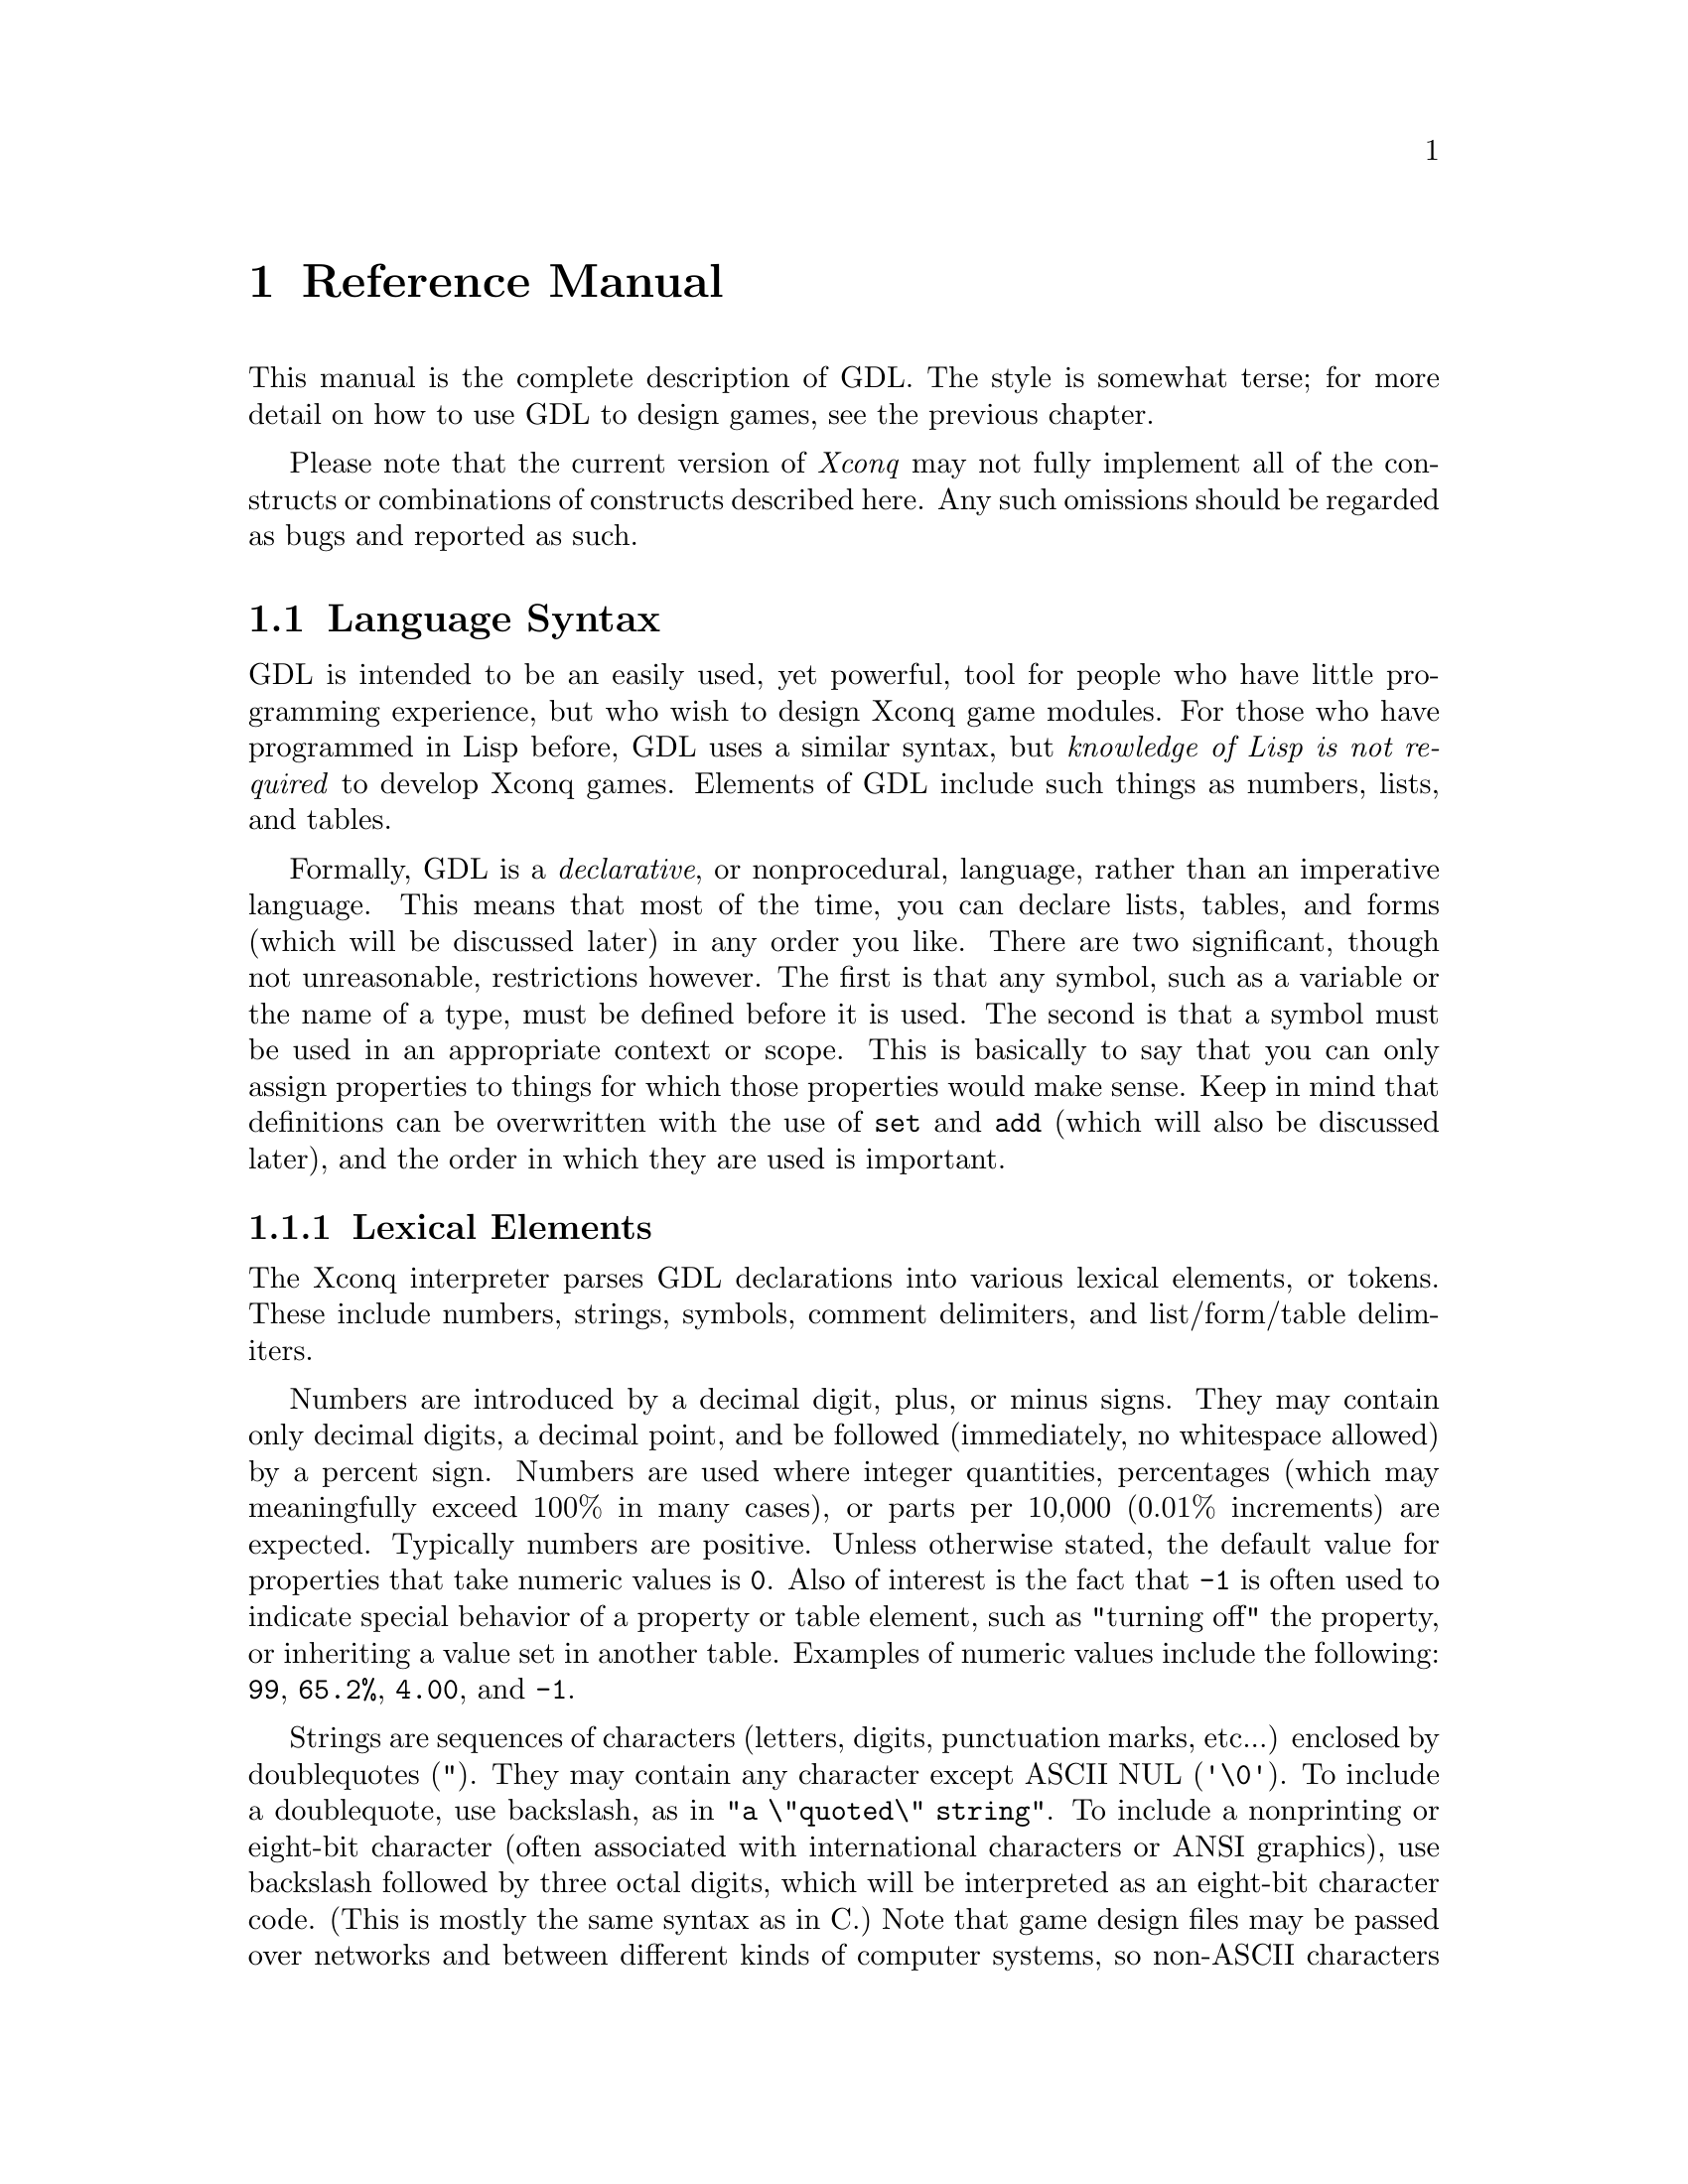 @node Reference Manual

@chapter Reference Manual

This manual is the complete description of GDL.  The style is somewhat
terse; for more detail on how to use GDL to design games, see the
previous chapter.

Please note that the current version of @i{Xconq} may not fully
implement all of the constructs or combinations of constructs described
here.  Any such omissions should be regarded as bugs and reported as
such.

@menu
* Language Syntax::
* Game Module Forms::
* World and Area Forms::
* Side and Player Forms::
* Unit Forms::
* Agreements::
* Scorekeeper Forms::
* History Forms::
* Types in General::
* Unit Types::
* Terrain Types::
* Material Types::
* Advance Types::
* Static Relationships Between Types::
* Vision::
* Game Initialization::
* Synthesis Methods::
* Setup Postprocessing::
* Naming and Text Generation::
* Actions::
* Backdrop::
* Behavior::
* Game End::
* Dates and Time::
* Image Families::
* Other Forms::
* Files and Directories::
@end menu

@node Language Syntax

@section Language Syntax

GDL is intended to be an easily used, yet powerful, tool for people who 
have little programming experience, but who wish to design Xconq game 
modules. For those who have programmed in Lisp before, GDL uses a 
similar syntax, but @emph{knowledge of Lisp is not required} to 
develop Xconq games. Elements of GDL include such things as numbers, 
lists, and tables.

Formally, GDL is a @emph{declarative}, or nonprocedural, language, rather
than an imperative language. This means that most of the time, you can 
declare lists, tables, and forms (which will be discussed later) in 
any order you like. There are two significant, though not unreasonable, 
restrictions however. The first is that any symbol, such as a variable 
or the name of a type, must be defined before it is used. The second is 
that a symbol must be used in an appropriate context or scope. This is 
basically to say that you can only assign properties to things for 
which those properties would make sense. Keep in mind that definitions 
can be overwritten with the use of @code{set} and @code{add} (which will
also be discussed later), and the order in which they are used is 
important.

@menu
* Lexical Elements::
* Conventions Used::
* Forms and Evaluation::
* Tables::
* Modifying Objects::
* Symbols::
* Lists::
* Arithmetic Operations::
* Arithmetic Comparisons::
* Boolean Comparisons::
@end menu

@node Lexical Elements

@subsection Lexical Elements

The Xconq interpreter parses GDL declarations into various lexical 
elements, or tokens. These include numbers, strings, symbols,  
comment delimiters, and list/form/table delimiters.

Numbers are introduced by a decimal digit, plus, or minus signs.  They
may contain only decimal digits, a decimal point, and be followed
(immediately, no whitespace allowed) by a percent sign. Numbers are 
used where integer quantities, percentages (which may meaningfully 
exceed 100% in many cases), or parts per 10,000 (0.01% increments) are 
expected. Typically numbers are positive. Unless otherwise stated, 
the default value for properties that take numeric values is @code{0}. 
Also of interest is the fact that @code{-1} is often used to indicate 
special behavior of a property or table element, such as "turning off" 
the property, or inheriting a value set in another table. Examples of 
numeric values include the following: @code{99}, @code{65.2%}, 
@code{4.00}, and @code{-1}.

Strings are sequences of characters (letters, digits, punctuation marks, 
etc...) enclosed by doublequotes (@code{"}).
They may contain any character except ASCII NUL (@code{'\0'}).  To
include a doublequote, use backslash, as in @code{"a \"quoted\"
string"}.  To include a nonprinting or eight-bit character (often 
associated with international characters or ANSI graphics), use
backslash followed by three octal digits, which will be interpreted as
an eight-bit character code.  (This is mostly the same syntax as in C.)
Note that game design files may be passed over networks and between
different kinds of computer systems, so non-ASCII characters should not
be inserted verbatim into strings. In places where string values are 
expected, the default is @code{""}, unless otherwise stated.

Symbols are sequences of characters that don't include any of the other
special characters.  If you wish to include such characters in a symbol,
enclose it in vertical bars, for example @code{|foo bar|}.  (The bars
are not part of the symbol.)  Symbols are case-sensitive, but this will
be changed eventually. Examples of symbols include: @code{acp-per-turn}, 
@code{|coastal waters|}, and @code{size}.

Numbers, strings, and symbols all belong to a kind called an @dfn{atom}. 
There are other elements of GDL which are not atoms; these are comments 
and lists.

Comments are enclosed either within @code{#| |#}, or else extend from a 
semicolon @code{;} to the end of the line. A comment is equivalent to 
whitespace, so @code{a#|bcd|#e} is the same as @code{a e}, not 
@code{ae}. The @code{#| |#} style comments can be nested (placed inside 
one another) without trouble, and are allowed to extend across multiple 
lines. Note that @code{#} by itself is nothing special and can be used as 
a normal character in, say, a symbol.

Lists are a sequence of atoms and/or other lists enclosed in parentheses. 
Empty lists can either be represented by the symbol @code{nil} or by the 
list @code{()}. There is nothing similar to the ``dotted pairs'' of Lisp; 
if you don't know what dotted pairs are, then don't worry about it. 
Tables and forms, both of which will be discussed in more detail later, 
are delimited by parentheses in the same manner as lists. Indeed, forms 
can be thought of as lists that start with a special symbol, or keyword. 
Lists might look like @code{(100 90 0)}, @code{("Lansing" "Denver")}, 
@code{((10 0 10) (5 10 15))}, @code{(cv bb dd)}, @code{("1 atom")}, or 
@code{nil}. Some examples of things which are not lists are 
@code{"1 atom"}, which, like it says, is one atom, and: @*
@code{(10 20 ; This comment can cause problems. )} @*
because everything past the semicolon is ignored. An acceptable 
alternative would be: @*
@code{(10 20 #| This comment will not cause problems. |#)}

All of the things mentioned above may range up to a very large size. In 
particular, numbers can generally hold values up to 32767 (sometimes 
referred to as TABHI or PROPHI in the documentation), though most 
games use values such as @code{99}, @code{999}, or @code{9999} for a value
which is too large to ever be reached.
Most tables are limited to be 127x127 at largest (which is really quite 
large); this is due to @i{Xconq's} present internal constraints on the 
number of unit types, terrain types, et cetera, that may be defined. 
Although strings and symbols are allowed to be quite large, one should 
exercise caution and keep them around a 100 characters or less in length, 
lest bugs (or ``unexpected features'') be tempted to emerge.

True/false values are just numbers, with no special characteristics.

@deffn GlobalConstant @code{true}
@end deffn
@deffn GlobalConstant @code{false}
These constants are symbolic forms for @code{1} and @code{0}.  They are
identical to numbers, but more descriptive for parameters that are
boolean-valued.
@end deffn

Unit, material, and terrain types are distinct objects.  However, they
can be considered to have numeric ``indices'' assigned in order of the
types' definition.  These numbers are not directly visible in GDL, but
they often affect sorting and ordering.

You may also supply numbers as @dfn{dice specs} in some cases.
The syntax of the dice specs should be familiar to those who play 
various RPGs.
There are two types of dice in Xconq: @dfn{Type 1 dice} and 
@dfn{Type 2 dice}.
@*Type 1 dice specs allow values to span both the positive and negative 
integers, including zero.
The syntax of Type 1 dice specs takes the form of 
@code{@var{n}d@var{ss}[+@var{ooo}]}, or
@code{@var{n}d@var{ss}[-@var{ooo}]}, where @var{n} is the number of 
dice, @var{ss} is the number of sides per die, and @var{ooo} is an 
offset to be added to or subtracted from the dice roll.
@*Type 2 dice specs restrict value ranges to be either wholly negative or 
wholly positive.  The value @code{0} is not allowed in the range.
The syntax of Type 2 dice specs takes the form of 
@code{-@var{n}d@var{ss}[-@var{ooo}]}, or
@code{@var{n}d@var{ss}[+@var{ooo}]}.
@*For both types of dice, @var{ss} is restricted from @code{2} to @code{17},
inclusive.
For Type 1 dice, @var{n} is restricted from between @code{1} and @code{8}, 
inclusive, and @var{ooo} is restricted from between @code{-128} and 
@code{127}, inclusive.
For Type 2 dice, @var{n} can be from between @code{1} and @code{8}, inclusive, 
with an offset restricted from @code{0} and @code{127}, inclusive, or 
@var{n} can be from between @code{-8} and @code{-1}, inclusive, with an 
offset restricted from @code{-127} and @code{0}, inclusive.
Both types of dice are 1-based, so they behave as you would expect.
For example, @code{1d8} yields values between @code{1} and @code{8}, 
inclusive, and @code{3d6} yields values between @code{3} and @code{18}, 
inclusive.  The dice spec @code{4d10+5} yields values between @code{9} 
and @code{45}, inclusive.
@*Note: The range of dice is quite limited because of the way Xconq stores 
them internally.  This problem may remedied at some later time.
@*Note: One cannot write chained dice specs, such as @code{3d5,1d4+2}.
All dice specs have only one homogeneous type of die involved.
@*Note: For those who have designed games in the past, yes, the present 
dice implementation does differ from the older implementation, which 
was 0-based, and allowed for @var{n} and @var{ss} to be 0.  This old 
behavior is no longer supported.
@*Note: Many things that accept dice specs can also take a restricted range 
of plain integers as well.  For example, a dice table may be able to also 
take on plain integer values from @code{-16384} to @code{16383}.

@node Conventions Used

@subsection Conventions Used

Descriptions of values in this manual follow the conventions listed here.

For parameters described as @var{t/f}, both @code{1}, @code{0} and
@code{true}, @code{false} may be used.  Parameters described as @var{n}
and @var{n%} are numbers.  Parameters described as @var{dist} or
@var{length} are also numbers, but are in the unit of measure for
lengths.  Parameters described as @var{str} or @var{string} are strings.

Parameters described as @var{u} or @var{ui}, @var{m} or @var{mi}, and
@var{t} or @var{ti}, are values that must be unit, material, or terrain
types, respectively.

Parameters described as @var{utype-value-list} match unit types with
values.  They can have several forms:

@itemize @bullet

@item
@code{(n1 n2 ...)} matches @code{n1} with type 0, etc in order.

@item
@code{((u1 n1) (u2 n2) ...)} evaluates @code{u1} to get a unit type,
then matches it with @code{n1}.  @code{u1} etc may also be a list of
types, in which case all the types get matched with @code{n1}.

@end itemize

Other types of lists, such as those defined as @var{side-value-list},
are interpreted similarly.  For all of these, multiple assignments to
the same type etc will overwrite quietly.

List values described as @var{interpolation-list} are lists of pairs
used to derive numerical values by interpolating between the listed
values.  The form of an interpolation list is always @code{((key1 val1)
(key2 val2) ...))}, where @var{keyi} and @var{vali} are numbers.  If the
input value @var{inp} to an interpolation matches @var{keyi}, the result
value is @var{vali}.  If it is between @var{keyi} and @var{keyi+1}, then
the result is gotten by linear interpolation, with the result value
falling somewhere between @var{vali} and @var{vali+1}.  Fractional
values always round down.  The @var{keyi} must occur in non-decreasing
order; it is legitimate for two consecutive keys to be identical, in
which the result value will be the value associated with the first key.
If the input value is outside the domain specified by the keys, the
result depends on the particular parameter; some will extrapolate in
some appropriate fashion, while others will generate an error or
warning. To be safe, one should set up key-value pairs for the min and 
max of the input domain.

One place where an interpolation list is used is the 
@code{acp-damage-effect} property that may be assigned to unit types. 
Suppose we have a unit type named @code{battleship}, which has 30 hit 
points and 6 action points when fully healthy. When the battleship 
reaches various levels of damage, we want to affect its ability to 
act to simulate such things as a gun turret or propeller being destroyed.
To do this, we can assign the @code{acp-damage-effect} property in 
perhaps the following way: @*
@smallexample
(unit-type battleship
(acp-damage-effect ((0 0) (10 2) (20 4) (30 6)))
)
@end smallexample
Now how many action points will the battleship have when it has 15 
hit points? The answer should be 3 action points. When it has 14 hit 
points? 2 action points (remember that fractional parts round down).
When it has 16 hit points? Again, 3 action points. When it has 10 
hit points? 2 action points (this can be read directly from the 
interpolation list). When it has 4 hit points? 0 action points.

Some values may be boolean expressions.  Boolean expressions are lists
headed by the keywords @code{and}, @code{or}, and @code{not}, and may
nest recursively.  For instance, the expression
@example
(and (or false (not false)) true)
@end example
is always true.  In some contexts, values other than @code{true} and
@code{false} may appear, in which case the interpretation of those
values depends on the context.

Some numeric values are @var{stochastic}, meaning that they are partly
fixed and partly probabilistic in effect.  The most common form of this
is values where the part > 100 is divided by 100, while the value mod
100 is the probability to add 1 to the first part.  Thus a value of 425
works out to a value of 4, 3/4 of the time, and to 5, 1/4 of the time,
on average.

Unless otherwise stated, all numeric values default to @code{0}, all
string values default to @code{""}, and all form values default to
@code{()}.  If one of these defaults has a notable consequence, such as
inability to perform some action, that will be mentioned.

@node Forms and Evaluation

@subsection Forms and Evaluation

A @dfn{form} is any single expression that appears in the file.
A GDL file consists of a sequence of forms.  Most forms of interest will
be lists whose first element is a symbol identifying the form.  For
instance, a form beginning with the symbol @code{side} declares a side
object.  When the file containing such a form is read, @i{Xconq} will
create a side object and fill in any properties as specified by the
form.  (Properties are like properties or attributes - most GDL objects
have some.)

In most contexts, @i{Xconq} will @dfn{evaluate} an expression before
using it, such as when filling in an object's property.  Numbers and
strings evaluate to themselves, while symbols evaluate to their
bindings, as set by @code{set} or @code{define}.  Lists evaluate to a
list of the same length, but with all the elements evaluated, unless the
first element of the list is a function.  In that case, the remaining
elements of the list are evaluated and given to the function, and its
result will be the result.

@node Tables

@subsection Tables

A @dfn{table} is a two-dimensional array of values indexed by types.
Indices can be any pair of unit, material, or terrain type.  The set of
tables is fixed by @i{Xconq}, and all are described below.

@deffn Form @code{table} table-name items@dots{}
This is the general form to fill in a table.  The table named by
@var{table-name} is filled in from the @var{items}.  If an item is an
atom, then every position in the table is filled in with that item,
overwriting any previously-specified values.  If an item is a list, it
must be a three-element list of the form @code{(@var{type1} @var{type2}
@var{value})}.  If both @var{type1} and @var{type2} are single types,
then @var{value} will be put into the table at the position indexed by
the two types.  If one of @var{type1} or @var{type2} evaluates to a
list, @i{Xconq} will iterate over all members of the list while keeping
the other type constant, while if both @var{type1} and @var{type2} are
lists, then @i{Xconq} will iterate over all pairs from the two lists.
The values used during iteration depend on whether the @var{value} is a
list.  If @var{value} is an atom, then that value will just be used on
every iteration.  If a list, then @i{Xconq} will use successive elements
of the list while iterating.

If the first member of @var{items} is the symbol @code{add}, then the
rest of the items will add to the existing contents of the table rather
than clearing to its default value first.
@end deffn

The following forms are all equivalent:
@example
(table foo (a y 1) (b y 2) (c y 3) (a z 9) (b z 9) (c z 9))

(table foo ((a b c) y (1 2 3)) ((a b c) (z) 9))

(define v1 (a b c))
(table foo (v1 y (1 2 3)) (v1 z 9))

(table foo ((a b c) (y z) ((1 2 3) (9 9 9))))

(table foo (a y 1) (b y 2) (c y 3))
(table foo add ((a b c) z 9))
@end example

@node Modifying Objects

@subsection Modifying Objects

Since forms normally define or create new objects, GDL defines the
@code{add} form to modify existing objects.

@deffn Form @code{add} objects property new-values@dots{}
This form evaluates the atom or list @var{objects} to arrive at the set
of objects to be modified.  Then it uses the @var{new-values} to write
new data into the property named @var{property} of those objects.  The
@var{new-values} may be a single number or string, or a list.
@end deffn

@node Symbols

@subsection Symbols

Most of the symbols used in a game module are the predefined ones
described in this manual.  Others are attached to types when the types
are defined, and still others name objects like units and sides.  You
can also define and set your own symbols to arbitrary values.

@deffn Form @code{define} symbol value
This form defines the symbol @var{symbol} to be bound to the result of
evaluating @var{value}.  If @var{symbol} is already defined, @i{Xconq}
will issue a warning, and ignore this form.
@end deffn

@deffn Form @code{set} symbol value
This form rebinds the already-bound symbol @var{symbol} to be bound to
the result of evaluating @var{value}.  If @var{symbol} is @emph{not}
bound already, then @i{Xconq} will issue a warning, but proceed anyway.
@end deffn

@deffn Form @code{undefine} symbol
This form destroys any binding of the @var{symbol}.  This is allowed for
any symbol, including already-unbound symbols.
@end deffn

@node Lists

@subsection Lists

Some transformations can be performed on lists. All of these are transforms 
are non-destructive, which is to say that the original list is not altered, 
but a new list with the transformation applied is returned as a result.

@deffn Function @code{quote} form@dots{}
This function prevents any evaluation of @var{form}.  (This implies that
the abovementioned evaluation of the argument list does @i{not} happen
for this ``function''.)
@end deffn

@deffn Function @code{list} form@dots{}
This function makes a list out of all the @var{form}.
@end deffn

@deffn Function @code{append} form@dots{}
NOTE: If you are not a Lisp programmer, be cautious about inferring what this 
function does based on its name.@*
This function "appends" all the @var{form} (which may be lists or not)
into a single list.  Another way to state the above is: @code{append} 
gathers everything following it into one list, "flattening out" any lists 
it encounters, and returns the result.
@end deffn

@deffn Function @code{remove} item list
This function removes @var{item} from every place that it occurs in 
@var{list}, returning the resulting list. If @var{item} is not found in 
@var{list}, then @var{list} is returned.
@end deffn

@deffn Function @code{remove-list} list1 list2
This function removes each item of list @var{list1} from every place that 
it occurs in @var{list2}, returning the resulting list. If no item in 
@var{list1} is found in @var{list2}, then @var{list2} is returned.
@end deffn

Some examples of the above commands:

The following three are all equivalent examples of quoting; they leave the 
list contents unevaluated when the list is first read.@*
@code{(quote not "independent")}@*
@code{'(not "independent")}@*
@code{`(not "independent")}@*

Quoting is useful for things that should not be evaluated immediately, but 
may be used Xconq later during run time (after the game has been read in).@*
These things include @code{synthesis-methods} and @code{possible-sides}.

Here is an example of appending:@*
@code{(define light-sea-u* (destroyer frigate))}@*
@code{(define heavy-sea-u* (battleship carrier))}@*
@code{(define sea-u* (append light-sea-u* heavy-sea-u*))}@*
In the above, two lists are defined. Then those two lists are joined 
into a single list, @code{sea-u*}. Note that @code{sea-u*} would 
be equivalent to the following definition:@*
@code{(define sea-u* (destroyer frigate battleship carrier))}@*
and not:@*
@code{(define sea-u* ((destroyer frigate) (battleship carrier)))}@*
because the lists were flattened.

Here is another example of appending:@*
@code{(define wyrms (red-wyrms blue-wyrms green-wyrms))}@*
@code{(define dragons (append wyrms dragon-turtle))}@*
In this case @code{wyrms} is a list, while @code{dragon-turtle} might be 
an atom. The definition of @code{dragons} would therefore be equivalent to:@*
@code{(define dragons (red-wyrms blue-wyrms green-wyrms dragon-turtle))}

Here is an example of removing a single item:@*
@code{(define land-combat-u* (infantry mechinf cavalry armor))}@*
@code{(define motor-land-combat-u* (remove infantry land-combat-u*))}@*
The definition of @code{motor-land-combat-u*} would then be equivalent to:@*
@code{(define motor-land-combat-u* (mechinf cavalry armor))}

@c Ex-ter-min-ate! Ex-ter-min-ate!
Here is an example of removing multiple items:@*
@code{(define monsters (daleks sontarans cybermen ice-warriors))}@*
@code{(define bad-robots (remove-list (sontarans ice-warriors) monsters))}

And here is a more sophisticated example of removing and appending:@*
@code{(define nco-ranks (chief senior-chief master-chief))}@*
@code{(define low-ranks (ensign lieutenant-jg lieutenant commander))}@*
@code{(define high-ranks (captain commodore r-admiral v-admiral admiral))}@*
@code{(define rank-sets (nco-ranks low-ranks high-ranks))}@*
@code{(define com-ranks (append (remove nco-ranks rank-sets)))}@*
which is equivalent to:@*
@code{(define com-ranks (append low-ranks high-ranks))}@*
which is equivalent to:@*
@code{(define com-ranks (ensign lieutenant-jg lieutenant commander captain commodore r-admiral v-admiral admiral))}@*
One should note that in the above example, a list, @code{nco-ranks}, was 
treated as the item to remove.

The above example can also be done in terms of @code{remove-list} instead:@*
@code{(define all-ranks (append nco-ranks low-ranks high-ranks))}@*
@code{(define com-ranks (remove-list nco-ranks all-ranks))}

@node Arithmetic Operations

@subsection Arithmetic Operations

GDL supports some basic mathematical operations. Addition, subtraction, 
multiplication, and division are all available. To use an operator, it 
must be at the start of a new form; everything after it until the end of 
that form will be interpreted as operands.

All four of the basic operators can operate on numbers, lists of numbers, 
and symbols which are bound to either numbers or lists of numbers, and 
any combination thereof. The only constraint is that all lists must be the 
same lengths as one another, with the exception that empty lists are allowed 
and will simply be skipped over. When a number is operated with a list, 
that number is operated with each item of the list. When a list is 
operated with a list, each item of the first operand list is operated 
with the item in the corresponding position of the second operand list. 
Thus, when a number is operated with a number, a number is always returned 
as the result. When a number is operated with a list or vice versa, a list 
is always returned as the result. When a list is operated with a list, then 
another list is always returned as the result.

Operators forms can be nested inside one another. Multiple operators 
within the same operator form are not allowed. Precedence is determined 
by evaluating the innermost (most deeply nested) operators first. 
Association is from left to right.

The results of operations are still subject to the same constraints as 
numbers and lists produced without operations. Value limits, such as 
@code{32767} and @code{-32768}, still apply. Because of this, you should 
be careful not to multiply, add, or subtract quantities that are too large 
in numeric magnitude or you may end up with undesired results.

Another thing to note about numbers is that, to Xconq, @code{10}, 
@code{10%}, and @code{0.10} are all the same thing. Likewise for 
@code{400}, @code{400%}, and @code{4.00}. Generally, when designing a 
game, you should not have to worry about how these number representations 
are handled internally; that is for the Xconq code writers to worry about. 
However, if you are doing math on numbers, this knowledge does come into 
play, unfortunately. For instance, if you use GDL to multiply a plain 
integer by a percent, you will not get a result that is a percentage of the 
integer. Some of the examples below will show you the correct way to deal 
with this and other similar situations. Also note that dice specs are 
treated as numbers internally in Xconq, and so there is a special way to 
manipulate them as well. Again, this will be demonstrated in the examples 
below.

@deffn Function @code{+} operands@dots{}
Sums all of the @var{operands} together. If only one operand is present, 
then that operand is returned unaltered. If no operands are present, then 
the additive identity, @code{0}, is returned.
@end deffn

@deffn Function @code{-} operand1 operands@dots{}
Subtracts all of the @var{operands} from @var{operand1}. If only 
@var{operand1} is present, then @code{0} minus @var{operand1} is 
returned. If no operands are present, then it returns @code{nil}.
@end deffn

@deffn Function @code{*} operands@dots{}
Multiplies all the operands together. Must have at least two operands 
to multiply, or else it returns @code{nil}, except when no operands 
are specified, in which case it returns the multiplicative identity, 
@code{1}.
@end deffn

@deffn Function @code{/} operand1 operands@dots{}
Divides all of the @var{operands} into @var{operand1}. If less than 
two operands are present, then it returns @code{nil}.@*
NOTE: Unlike Common Lisp, GDL does not support rational numbers, and 
therefore it is not possible for division with a single operand to return 
the reciprocal of that operand as Common Lisp implementations do. 
Furthermore, since all arithmetic is integer arithmetic in GDL, values 
between integers cannot be represented; numbers between @code{0} and 
@code{1} will appear as @code{0}.
@end deffn

Here are some examples of addition:@*
@code{(+ 1 1)}@*
  returns @code{2}@*
@code{(+ 1 2 3 4 5)}@*
  returns @code{15}@*
@code{(+ 1 (-1 2))}@*
  returns @code{(0 3)}@*
@code{(+ (50% 75%) 25%)}@*
  returns @code{(75% 100%)}@*
@code{(+ (0.33 0.67) (0.67 1.33))}@*
  returns @code{(1.00 2.00)}@*
@code{(define FOOD_RATS_LOSS 20%)}@*
@code{(define FOOD_ROT_LOSS 10%)}@*
@code{(define FOOD_LOSS (+ FOOD_RATS_LOSS FOOD_ROT_LOSS))}@*
  is the same as@*
@code{(define FOOD_LOSS 30%)}@*
@code{(+ (10 20) (30 40) (50 60) (70 80) (90 0))}@*
  returns @code{(250 200)}@*
@code{(+ 10 25 (+ 20 25))}@*
  returns @code{80}@*
@code{(+ -4)}@*
  returns @code{-4}@*
@code{(+ 190)}@*
  returns @code{190}@*
@code{(+)}@*
  returns @code{0}

Here are some examples of subtraction:@*
@code{(- 10 5)}@*
  returns @code{5}@*
@code{(- 15 5 4 3 2)}@*
  returns @code{1}@*
@code{(- 10 (4 5))}@*
  returns @code{(6 5)}@*
@code{(- (10 15) 10)}@*
  returns @code{(0 5)}@*
@code{(- (1.00 1.50) (0.25 0.45))}@*
  returns @code{(0.75 1.05)}@*
@code{(- 50%)}@*
  returns @code{-50%}@*
@code{(define burden 25%)}@*
@code{(define speed-effect (- burden))}@*
  is equivalent to@*
@code{(define speed-effect -25%)}

Here are some examples of multiplication:@*
@code{(* 5 5)}@*
  returns @code{25}@*
@code{(* 5 4 3 2 1)}@*
  returns @code{120}@*
@code{(* -1 (5 10))}@*
  returns @code{(-5 -10)}@*
@code{(* (25% 50%) 5)}@*
  returns @code{(125% 250%)}@*
@code{(* (2.00 5.00) (10 5))}@*
  returns @code{(20.00 25.00)}@*
@code{(*)}@*
  returns @code{1}

Here are some examples of division:@*
@code{(/ 14 2)}@*
  returns @code{7}@*
@code{(/ 15 2)}@*
  also returns @code{7}@*
@code{(/ 80 100)}@*
  returns @code{0}@*
@code{(/ 12 (6 4 3 2))}@*
  returns @code{(2 3 4 6)}@*
@code{(/ (15 10) 5)}@*
  returns @code{(3 2)}@*
@code{(/ (100% 250%) (2 5))}@*
  returns @code{(50% 50%)}

To take a percentage of a number, you need to do something like the 
following:@*
@code{(/ (* 4 50%) 100)}@*
  which returns @code{2}

To properly multiply a number by a decimal factor, you must do something 
like the following:@*
@code{(/ (* 5 4.00) 100)}@*
  which returns @code{20}@*
@code{(/ (* 40 0.25) 100)}@*
  which returns @code{10}@*
@code{(/ (* 3.00 3.00) 100)}@*
  which returns @code{9.00}, or @code{900} if you prefer to see it that way

To properly multiply a number by a fraction, try something like the 
following:@*
@code{(/ (* full-speed 4) 5)}@*
  which returns four-fifths of @code{full-speed}

For those seeking to do domething perhaps a bit trickier with GDL arithmetic 
operators, there is the manipulation of dice specs.
To properly manipulate dice specs requires some understanding of how 
Xconq internally represents dice.  Dice are stored in a 2-byte word.  
For values between @code{-16384} and @code{16383}, inclusive, this is treated 
as a short integer, and can be manipulated in a straightforward way.
Values above @code{16383} and below @code{-16384} are used by Xconq to 
encode dice specs into the internal representation of dice, where relevant.
@*All positive dice specs (Type 1 with positive offset and wholly-positive 
Type 2) are encoded starting at @code{16384} up to and including 
@code{32767}.
Likewise, all negative dice specs (Type 1 with negative offset and 
wholly-negative Type 2) are encoded starting at @code{-16385} down to and 
including @code{-32768}.
Thus, to get a positive dice spec, one must always start with @code{16384}, 
and to get a negative dice spec, one must always start with @code{-16385}.
@*A value of @code{16384} by itself is equivalent to @code{1d2}.
The least-significant 7 bits (bits 0 through 6, inclusive) are used to 
encode the offset.  Thus, @code{16385} is equivalent to @code{1d2+1}, 
and @code{16511} is equivalent to @code{1d2+127}.
@*The next 4 bits (bits 7 through 10, inclusive) are used to encode the 
sides of the dice.  Thus, @code{16512} is equivalent to @code{1d3}, and not 
@code{1d2+128}.  
Note that there is an implicit step-up/step-down of @code{2} in 
the die sides encoding; @code{2} sides are encoded as a @code{0}, 
@code{3} sides are encoded as a @code{1}, and so and so forth.
To properly encode the number of sides that you want your dice to have, 
follow this formula:
@smallexample
  (define sides-encoding (* (- numsides 2) 128))
@end smallexample
Thus @code{1d6} has its number of sides encoded as @code{512}, and the 
complete dice encoding is equivalent to @code{16896}.
@*The next 3 bits (bits 11 through 13, inclusive) are used to encode the 
number of dice.  Thus, @code{18432} is equivalent to @code{2d2}.
Note that there is an implicit step-up/step-down of @code{1} in the 
number of dice encoding; a single die is encoded as a @code{0}, 
@code{2} dice are encoded as a @code{1}, and so on and so forth.
To properly encode the number of dice that you want your synthetic dice spec 
to have, follow this formula:
@smallexample
  (define num-encoding (* (- numdice 1) 2048))
@end smallexample
Thus @code{5d2} has its number of dice encoded as @code{8192}, and the 
complete dice encoding is equivalent to @code{24576}.
@*The next bit (bit 14) is the dice indicator.  For positive dice specs, this 
bit should be set (i.e., one should add @code{16384} as already discussed). 
For negative dice specs, this bit should be unset (i.e., one should subtract 
@code{-16385} as already discussed).
@*The most significant bit is the sign bit; its interpretation by Xconq 
varies depending on whether the dice representation is being treated as a 
Type 1 or Type 2 dice.  For Type 1 dice, the sign bit only applies to the 
offset.  For Type 2 dice, the sign bit applies to both the number of dice 
and to the offset.
@*So a complete encoding of a positive dice spec is as follows:
@smallexample
  (define dice-encoding (+ 16384 offset (* (- numsides 2) 128) (* (- numdice 1) 2048)))
@end smallexample
For example, @code{3d6+5} would be encoded as follows:
@smallexample
  (define dice-encoding (+ 16384 5 (* (- 6 2) 128) (* (- 3 1) 2048)))
@end smallexample
A more sophisticated example, which shows the power of this method, is:
@smallexample
  (define xp-levels (1 2 3 4 5))
  (define hit-dice-levels (+ 16384 0 (* (- 6 2) 128) (* xp-levels 2048)))
@end smallexample
The above generates five levels of hit dice; level 1 is @code{2d6}, 
level 2 is @code{3d6}, and so on up to level 5, which is @code{6d6}.
@*Encoding the parts of a negative dice spec is essentially symmetrical with 
encoding the parts of a positive dice spec.

@node Arithmetic Comparisons

@subsection Arithmetic Comparisons

Xconq supports most of the typical Lisp arithmetic comparison operators 
in GDL.  In the case where only one expression is present in the comparison 
form, the result is always non-@code{nil}.  If any comparison fails, the 
result is @code{nil}.  If no comparison fails, then a true result like 
Lisp's @code{t} is returned.

@deffn Function @code{=} exp@dots{}
Test if all expressions are equal.
@end deffn

@deffn Function @code{/=} exp@dots{} 
Test if any expression is not equal to another one.
@end deffn

@deffn Function @code{>} exp@dots{} 
Test if the list of expressions is monotonically decreasing.
@end deffn

@deffn Function @code{>=} exp@dots{} 
Test if the list of expressions is monotonically nondecreasing.
@end deffn

@deffn Function @code{<} exp@dots{} 
Test if the list of expressions is monotonically increasing.
@end deffn

@deffn Function @code{<=} exp@dots{} 
Test if the list of expressions is monotonically nonincreasing.
@end deffn

@node Boolean Comparisons

@subsection Boolean Comparisons

Xconq supports the three primary boolean comparisons.  These comparisons 
are used in places such scorekeepers tests.  However, boolean comparisons 
are also used in side-and-side-class lists, and these follow special 
evaluations rules which do not conform to those listed below.  Always pay 
attention to the context of the boolean expression so that you can 
understand its evaluation behavior.

@deffn Function @code{and} exp@dots{}
The result is the last expression if all the operands are non-@code{nil}.
If any are false, then the result is @code{nil}.
@end deffn

@deffn Function @code{or} exp@dots{}
The result is the first non-@code{nil} expression.
If all are false, then the result is @code{nil}.
@end deffn

@deffn Function @code{not} exp
The result is @code{nil}, if the expression is non-@code{nil}.
Otherwise, the result is equivalent to Lisp's @code{t}.
@end deffn

@node Game Module Forms

@section Game Module Forms

The game module declaration supplies information about the file as a
whole.  It is optional; if missing, @i{Xconq} will get the module's name
from its file name, and supply defaults for the other properties.

@deffn Form @code{game-module} [ name ] properties@dots{}
This form defines the properties of this game module.  The optional
@var{name} is a string that will be used to look up the module in
libraries.  If the @var{name} is supplied, then this form is considered
to be the definition of the module, and overwrites any
@code{game-module} form previously appearing in this file.  If
@var{name} is missing, then this form will modify the existing
description of the module.  Although are currently no restrictions
enforced on the length or character set of a module name, @i{Xconq} may
warn about a name that does not match the name of the file containing
these forms.
@c ; see @xref{Files and Directories} for more detail.
@end deffn

@deffn ModuleProperty @code{title} string
If defined, this property is the name by which the module will be
displayed to players.  It is not used internally, so the name can be
modified freely (unlike the module's name, which may appear in other
modules).  Defaults to the module's name.
@end deffn

@deffn ModuleProperty @code{blurb} string
This property is a one-line description that users will see when they
are deciding whether to play the module.  It will be displayed without
any modification:
@example
Welcome to my nightmare! (version 1.0 with stronger goblins)
@end example
@end deffn

@deffn ModuleProperty @code{picture-name} string
This property is the name of a picture that may be displayed along with
the module's blurb, by those interfaces that support such pictures.
@end deffn

@deffn ModuleProperty @code{base-game} t/f
@end deffn

@deffn ModuleProperty @code{instructions} strings@dots{}
This property is a list of strings that are the instructions on how to
play the game.
@end deffn

@deffn ModuleProperty @code{notes} strings@dots{}
This property is a list of strings comprising the set of detailed
player's notes for the module.  Both the list and each string in the
list can be of any length.  When displayed, the strings are all
concatenated together, so the division into strings here is just for
convenience.  How these are displayed is up to the interface, but in
general an empty string signals a new paragraph.
@end deffn

@deffn ModuleProperty @code{design-notes} strings@dots{}
This property is a list of strings that are notes addressed to game
designers.
@end deffn

@deffn ModuleProperty @code{version} string
This property is the version of the module.  Defaults to @code{""},
which indicates that the module's version is undefined.
@end deffn

@deffn ModuleProperty @code{base-module} name
This property is the name of a module that must be loaded first.  It is
similar in effect to @code{include}.
@end deffn

@deffn ModuleProperty @code{default-base-module} name
This property specifies the name of a module that will be loaded if when
this module is loaded, no types are defined yet.

This is to allow a module to be used both as a standalone game and as a
data source for other games.  This is true of many maps, for instance.
@end deffn

@deffn ModuleProperty @code{original-module} name
@end deffn
@deffn ModuleProperty @code{original-version} string
@end deffn
@deffn ModuleProperty @code{original-variants} list
These properties record the module's name, version, and variant
selections before a game save.  They are needed to record the game in
the scorefile usefully.
@end deffn

@menu
* Module Variants::
* Including Other Modules::
* Conditional Loading::
@end menu

@node Module Variants

@subsection Module Variants

Variants are options chosen by players at the start of a game.  A
generic variant includes information that will be used for displaying
the choice to players, the acceptable range of choices, a default
choice, and additional forms that may be evaluated if particular values
were chosen.  Variant values are always numbers.

@deffn ModuleProperty @code{variants} items@dots{}
This property defines named variants on this module.  Variants appear as
startup options for the game.  Each item has the form
@example
([ @var{name} ] @var{type} [ @var{help} ] [ @var{range/default} ] [ @var{clauses} ])
@end example
The optional @var{name} is a string used to identify the choice to the
players, the @var{type} says what sort of change is being enabled,
@var{help} is an optional help string, @var{range/default} supplies a
range of values and a default value among them, and @var{clauses} is a
list of the form @code{(@var{value} @var{forms}@dots{})}, where the
@var{forms} are executed while reading if the value of the variant was
chosen to be @var{value}.  A game module may specify any number of
variants.  Defaults to @code{()}.
@end deffn

A number of commonly useful variant types are predefined.

@deffn VariantType @code{world-size} [ width [ height [ circumf [ lat [ lon ] ] ] ] ] [ clauses ]
This variant allows players to choose the size of the world.  The sizes
will default to the values in this variant's data.  (@var{width} and
@var{height} can be lists of the form @code{(lo dflt hi)}, with the
obvious interpretation??)
@end deffn

@deffn VariantType @code{world-seen} [ dflt ] [ clauses ]
This variant allows players to choose whether the terrain of the world
will be known at the start of the game.  The default setting will be the
value @code{dflt}, which may be either @code{true} or @code{false}.
@end deffn

@deffn VariantType @code{see-all} [ dflt ] [ clauses ]
This variant allows players to choose whether everything will be seen
always, as with the global variable @code{see-all}.  The default is set
by @code{dflt}.
@end deffn

@deffn VariantType @code{sequential} [ dflt ] [ clauses ]
This variant allows players to choose whether to move simultaneously
during a turn, or one at a time.  The default is set by @var{dflt}.  The
variant works by setting @code{use-side-priority}.
@end deffn

@deffn VariantType @code{real-time} [ total [ perside [ perturn ] ] ] [ clauses ]
This variant allows players to choose realtime limits on the game.  The
value will default to the values in this variant's data.
@c but what about upper/lower limits?
@end deffn

@deffn VariantType @code{economy}
This variant enables/disables the backdrop economy.
@end deffn

@deffn VariantType @code{supply}
This variant enables/disables the advanced supply line system.
@end deffn

@node Including Other Modules

@subsection Including Other Modules

You can include one game module in another.

@deffn Form @code{include} module-name [ variant-settings ]
This form has the effect of inserting the contents of @var{module-name}
into the current position in the module.  @code{game-module} forms in
the included module are not inserted, although they are remembered and
may appear in displays.  @i{Xconq} will fail completely if the included
module cannot be found.

Unlike C etc, the same module cannot be included more than once; you
will get a warning and the module will not be loaded.
@end deffn

Note that the module names are not file names, so that system-specific
features like directories and devices cannot be included.  The mapping
between module name and file name is interface-specific, so if you want
to distribute a module, you should make sure all the module names don't
have anything nonportable embedded.  Alphanumeric characters and hyphens
are guaranteed to be portable; mixed-case names are not.

@node Conditional Loading

@subsection Conditional Loading

You can control which forms in a module are actually evaluated by using
conditional loading.

@deffn Form @code{if} test-form sym
@end deffn
@deffn Form @code{else} sym
@end deffn
@deffn Form @code{end-if} sym
If @var{test-form} evaluates to @code{true}, then all subsequent forms,
up until the matching @code{else} or @code{end-if}, will be evaluated.
If @code{false}, then the forms will be read but not evaluated.  All
forms inside the conditional must be syntactically correct.
@end deffn

@node World and Area Forms

@section World and Area Forms

The world consists of one @dfn{area}, which is regular in shape and
consists of a number of @dfn{cells}.  Each cell has a type of terrain
and a number of optional data values.  Each kind of per-cell data will
be called a @dfn{layer} of the area.

@deffn Form @code{world} [ circumference ] properties@dots{}
This form defines the properties of the world as a whole.
@end deffn

@deffn Form @code{area} [ width [ height ] ] [ restriction ] properties@dots{}
This form defines the playing area of the world.  The @var{restriction}
identifies how to get data for this area from subsequent forms that are
based on larger areas.
@end deffn

@menu
* World Properties::
* Area Properties::
* Layers::
* Distances and Elevations::
* Temperatures::
* Winds::
* Clouds::
* User::
@end menu

@node World Properties

@subsection World Properties

@deffn WorldProperty @code{circumference} dist
This property is the distance in cells around the entire world (as a
sphere).  Default is @code{360}.
@end deffn

@deffn WorldProperty @code{axial-tilt} n
This property defines the extremes of seasonal changes.
If this is positive and the sunlit region is dynamically changing throughout 
the year, then the sun starts at the vernal equinox.  If this is negative and 
the sunlit region is dynamically changing throughout the year, then the sun 
starts at the autumnal equinox.
@end deffn

@node Area Properties

@subsection Area Properties

@deffn AreaProperty @code{width} n
@end deffn
@deffn AreaProperty @code{height} n
These properties are the width and height of the world, as measured in
cells.  Allowable values range from 3x3 up to 32767x32767, which is one
billion cells!  If only one of these is given, then the other defaults
to the same value.  If neither has been given, then they default to
@code{60} and @code{30}, respectively.
@end deffn

In the case of a cylinder, the world wraps around in the x direction,
and the width is the diameter of the cylinder, while the height is just
the height in the usual sense.  A hexagon world is flat on the top and
bottom; its width is measured across the middle height, which is the
largest span, and height is the same as for cylinders.  Here are some
crude pictures, first of an 8x6 cylinder:
@example
# # # # # # # #
 : : + + : : : :
: : : + ^ : : :
 : : : : : : : :
: : : : ^ : : :
 # # # # # # # #
@end example

This world is an 8x7 hexagon:
@example
   # # # # #
  # : + + : #
 # : : + ^ : #
# : : + ^ : : #
 # : : : : : #
  # : : ^ : #
   # # # # #
@end example

There are two kinds of properties that an area may have: scalar values
such as latitude, and layer values such as terrain and elevation.

@deffn AreaProperty @code{latitude} n
This property is the offset, in cells, from the equator of the middle of
the area (height / 2).
@end deffn

@deffn AreaProperty @code{longitude} n
This property is the offset, in cells, from the ``Greenwich Meridian''
of the world.
@end deffn

@deffn AreaProperty @code{projection} n
This property defines the mapping from the world to the area.  The
default value of @code{0} maps lat,long positions to x,y coordinates
directly (with the effect of stretching high latitude terrain
horizontally).  A value of @code{1} bends x coordinates in towards the
middle of the area, proportionally to the latitude (meridians will be
curved in a familiar fashion).
@end deffn

@deffn AreaRestriction @code{restrict} w h x y | @code{reset}
This is a special subform that specifies that subsequent layers in an
area of size @var{w} x @var{h} will be offset by @var{x},@var{y} and then read
into the actual area.  (This is useful for setting up a scenario that
needs only a subset of a full map.)

If the restriction specifies @code{reset} rather than four numbers,
it means to cancel the restriction and return to normal area layer
processing.

Note that an area restriction is not a property, and must always appear
before any properties in an area form.
@end deffn

@node Layers

@subsection Layers

@dfn{Layers} constitute the bulk of data about an area of the world.
Each layer assigns a value to each cell in the area; examples include
cell terrain, temperatures, elevations, and so forth.  Since there may
be many cells in a layer with the same values, each layer uses a common
run-length encoding scheme.  In this scheme, each horizontal band of
cells is a separate text string, and the contents of the string encode
individual numeric values, one for each cell.  The encoding uses the
characters @code{a..~} and @code{:..[} for 0 through 63, and decimal
digits followed by commas (or the end of the string) for all other
numbers.  An optional @code{-} is allowed, and indicates a negative
value.  Runs of constant value are prefixed with their length, in
decimal.  The character @code{*} separates run lengths from values
expressed as digits.  Thus, the string
@example
"40adaa100,2*-99"
@end example
represents 46 values in all: 40 zeroes, a three, 2 more zeros, a 100,
and two -99s.  Although this format is quite unreadable, it has the
advantages of compactness and portability; the expectation is that most
layer editing will be done on-line.  Note that the run encoding is
entirely optional.

The following subforms at the beginning of layer data have special
effects.

@deffn LayerSubform @code{constant} n
This subform causes every value in the layer to be set to @var{n}.
@end deffn

@deffn LayerSubform @code{subarea} x y w h
This subform indicates that the layer data should be positioned at the
given rectangle in the layer.
@end deffn

@deffn LayerSubform @code{xform} mul add
This subform has the effect of first multiplying the raw value by
@var{mul}, then adding @var{add} and storing the result into the layer.
@end deffn

@deffn LayerSubform @code{by-bits}
@end deffn

@deffn LayerSubform @code{by-char} str
This subform specifies that the characters in @var{str} give the
encodings of values in the layer.  The first character in @var{str}
encodes 0, the second encodes 1, and so forth.
@end deffn

@deffn LayerSubform @code{by-name} name-list
[what is the syntax of name-list exactly?]
This subform is for generic worlds that are useful across multiple game
designs.  It has the syntax @code{((sym1 n1) (sym2 n2) ...)}, where
@var{symi} is either a symbol or number that is the real value in the
layer, and @var{ni} is the value used in the layer's encoding.  For
example, in the terrain layer, this allows for the matching of terrain
types by name, so that if, say, the ``sea'' terrain type was type #0 in
one game and type #4 in another, the world would have sea in all the
same places after it was read in.  In practice, only a few worlds are
this general.  If a value appears in the layer's data that is not
listed, that value will simply go into the layer verbatim.
@end deffn

@deffn AreaProperty @code{terrain} layer-data@dots{}
This property is the actual layer of terrain types for cells.
@end deffn

@deffn AreaProperty @code{aux-terrain} terrain-type layer-data@dots{}
This property fills in values for borders, connections, and coatings.
For border and connection terrain, the value is a six-bit number
(0..63), with a bit turned on in each direction that there is a border
or connection.  For coating types, the value is the depth of the
coating.
@end deffn

@deffn AreaProperty @code{features} feature-list layer-data@dots{}
This property specifies the nature and location of all geographical
features.  The @var{feature-list} is a list of lists, where each sublist
has the form @code{([@var{id}] @var{typename} @var{name})} where
@var{id} is the numerical id referenced in the layer data (defaults to
feature's position in the @var{feature-list}), @var{typename} is a
symbol or string giving the general type of feature (such as
@code{continent}), and @var{name} is the name of the feature (such as
@code{"Asia"}).  If the name includes the string @code{"%T"}, then the
feature's type will be substituted at that position; so for instance the
name @code{"%T of Mexico"} with a type @code{gulf} results in a
displayed name @code{"Gulf of Mexico"}.
@end deffn

@deffn AreaProperty @code{material} material-type layer-data@dots{}
This property declares the quantity of the given @var{material-type} in
each cell of the area.
@end deffn

@deffn AreaProperty @code{people-sides} layer-data@dots{}
This property says which side the people of each cell are on.  A
@var{side-encoding} of @code{exact} assigns 0 to independence (no side),
1 to the first side, and so forth; otherwise, the encoding is a list of
side names/ids and numbers.
@end deffn

@deffn AreaProperty @code{control-sides} layer-data@dots{}
This property says which side controls each cell.  The encoding is the
same as for @code{people-sides}.
@end deffn

@node Distances and Elevations

@subsection Distances and Elevations

The unit of elevation is arbitrary, with its relation to cells defined by the
area's cell width.

@deffn AreaProperty @code{elevations} layer-data@dots{}
This property is the world elevation data itself.  If any elevation
falls outside the min/max elevation range for the terrain type of the
cell, then it will be truncated appropriately.
@end deffn

@deffn AreaProperty @code{cell-width} elev
This property is the distance across a single cell, expressed as units
of elevation.  Defaults to @code{1}.
@end deffn

@node Temperatures

@subsection Temperatures

Each type of terrain has a temperature range in which it may be found.
Any calculation that would fall outside this range will be clipped.

The temperature can be set to have a given value at a given elevation.
All air temperatures will be interpolated appropriately.

@deffn GlobalVariable @code{temperature-floor} n
This variable is the lowest possible temperature.
@end deffn

@deffn GlobalVariable @code{temperature-floor-elevation} n
This variable is the value of elevation at which the temperature is
always at @code{temperature-floor}.
@end deffn

@deffn AreaProperty @code{temperatures} layer-data@dots{}
This property contains the temperature data itself.  If any temperature
falls outside the min/max temperature range, then it will be truncated
appropriately.
@end deffn

@node Winds

@subsection Winds

Winds are defined as having a nonnegative force and a direction.

@deffn AreaProperty @code{winds} layer-data@dots{}
This property contains the force and direction of the prevailing winds
in each cell.
@end deffn

@node Clouds

@subsection Clouds

Cloud cover is defined as a layer over the terrain, with a bottom and
top and density for each cell.

@deffn AreaProperty @code{clouds} layer-data@dots{}
This property is the degree of cloud cover over each cell.  A value of
@code{0} corresponds to clear skies.
@end deffn

@deffn AreaProperty @code{cloud-bottoms} layer-data@dots{}
This property is the altitude above the ground of the bottoms of the
clouds.
@end deffn

@deffn AreaProperty @code{cloud-heights} layer-data@dots{}
This property is the vertical thickness of the cloud cover in each cell.
@end deffn

@node User

@subsection User

Advanced units' use of the surrounding area is recorded in the user
layer.

@deffn AreaProperty @code{user} layer-data@dots{}
This property indicates which unit is using which cells for production.
@end deffn

@node Side and Player Forms

@section Side and Player Forms

@deffn Form @code{side} [ num ] [ id ] properties@dots{}
This form has the effect of declaring a side to exist.  If the number 
@var{num} or symbol @var{id} is supplied and matches that of a side 
that has already been created, then the properties will modify the 
pre-existing side.
Otherwise a new side object will be created, with a arbitrarily-chosen
numeric id ranging between 1 and @code{sides-max}.  If the given
@var{id} is a symbol, then the side's numeric id will be bound to that
symbol.
@end deffn

@deffn GlobalVariable @code{sides-min} n
The minimum number of sides that are required for a game. A new game 
cannot be started with fewer than @code{sides-min} sides. Defaults to 
@code{1}.
@end deffn

@deffn GlobalVariable @code{sides-max} n
The maximum number of sides that are allowed in a game. This is a limit 
which is set by the designer of the game module. @i{Xconq} also has a 
built-in upper limit (@code{MAXSIDES}), and this is typically @code{15}. 
Defaults to @code{MAXSIDES}.
@end deffn

@deffn GlobalVariable @code{sides-wanted} n
The ideal number of sides for a game. This is the initial number of sides 
that a new game will have during side setup. This should be between 
@code{sides-min} and @code{sides-max}, inclusive. Defaults to @code{2}.
@end deffn

@deffn Form @code{side-defaults} properties@dots{}
This form sets the defaults for all newly-created sides declared
subsequently.  These defaults will be set before the new side's
properties are interpreted.  This form has no effect on existing sides
or on side declarations that modify existing sides.
@end deffn

@menu
* Side Name Properties::
* Side Class::
* Status in Game::
* Side Relationships::
* Numbering Units::
* Side-Specific Namers::
* Side Tech Levels::
* Side Views::
* Interaction::
* Doctrine::
* Side Action Restrictions::
* Other Side Properties::
* Independent Side::
* Players::
* Rules of Side Configuration::
@end menu

@node Side Name Properties

@subsection Side Name Properties

If the game design allows, all of these properties can be set at startup
by the players (see <side config> and below).  Omission of some of these
results in suppression or substitution, depending on the interface and
the situation.  Omission of all name properties allows the side to go
unmentioned, which is useful when the concept of ``side'' is useless or
confusing to a player (as in some adventure games).  All of these
properties may be set at any time by any player.

@deffn SideProperty @code{name} str
This property is the proper name of a side, as a country or alliance
name.  Examples include @code{"Axis"} and @code{"Hyperborea"}.
@end deffn

@deffn SideProperty @code{long-name} str
This property is the long form of a side's name, as in @code{"People's
Republic of Hyperborea"}.  Defaults to be the same as the side's name.
@end deffn

@deffn SideProperty @code{short-name} str
This property is an short name or acronym for the side, often just the
letters of the long name, as in @code{"PRH"}.
@end deffn

@deffn SideProperty @code{noun} str
This property is the name of an individual unit or person belonging to
the side.  Defaults to @code{""}, which suppresses any mention of the
side when (textually) describing the individual.
@end deffn

@deffn SideProperty @code{plural-noun} str
This property is what you would call a group of individuals.  Defaults
to the most common plural form of the @code{noun} (in English, the
default pluralizer adds an ``s''), so any alternative plural noun, such
as @code{"Chinese"}, will need an explicit @code{plural-noun} value.
@end deffn

@deffn SideProperty @code{adjective} str
This property is an adjective that can be used of individuals on the
side, as in @code{"Spanish"}.  Defaults to @code{""}, which suppresses
use of the adjective.
@end deffn

As a complete example, a side named @code{"Poland"} would have a long
name @code{"Kingdom of Poland"}, short name @code{"Po"}, noun
@code{"Pole"}, plural noun @code{"Poles"}, and adjective
@code{"Polish"}.

Alternatively, one can specify a side namer to do the work of naming 
sides.

@deffn GlobalVariable @code{side-namer} namer-id
The name of a known namer that will be used to generate the names of 
all the sides (except the independent side). Defaults to 
@code{default-side-names}.
@end deffn

@deffn SideProperty @code{color} str
This property is a comma-separated list of colors that represents the
side.  Defaults to @code{"black"}.
@end deffn

@deffn SideProperty @code{emblem-name} str
This property is the name of a graphical icon that represents the side.
An emblem name of @code{"none"} suppresses any emblem display for the
side.  Defaults to @code{""}, which gives the side a randomly-selected
emblem.
@end deffn

@deffn SideProperty @code{names-locked} t/f
If the value of this property is @code{true}, then the player cannot
modify any of the side's names.  Defaults to @code{false}.
@end deffn

@node Side Class

@subsection Side Class

@deffn SideProperty @code{class} str
This property is a side's class, which is a keyword that characterizes
the side.  Any number of sides may be in the same class.
@end deffn

@node Status in Game

@subsection Status in Game

Once a side is in the game, it can never be totally removed.  However,
sides can become inactive.

@deffn SideProperty @code{active} t/f
This property is @code{true} if the side is still actively participating
in the game.  If the side has won, lost, or simply withdrew, this will
be @code{false}.  Any units on a side not in the game are effectively
frozen statues; they don't do anything, and are untouchable by anyone
else.  Defaults to @code{true}.
@end deffn

@deffn SideProperty @code{status} lose/draw/win
This property tells how this side did in the game.  Defaults to
@code{draw}.
@end deffn

@deffn GlobalConstant @code{win}
@end deffn
@deffn GlobalConstant @code{draw}
@end deffn
@deffn GlobalConstant @code{lose}
These constants are the different possible values for a side's status.
@end deffn

@deffn SideProperty @code{ever-active} t/f
This property records if the side was ever active during the course of a
game.  Sides that were never active (perhaps because they are used in
some scenarios of a game design but not others) will not be recorded in
the scorefile.
@end deffn

@deffn SideProperty @code{advantage} n
@end deffn
@deffn SideProperty @code{advantage-min} n
@end deffn
@deffn SideProperty @code{advantage-max} n
Initial and min/max limits on advantage for the side.  All default to
the values of the corresponding global variables.
@end deffn

@node Side Relationships

@subsection Side Relationships

By default, sides are neutral with respect to each other.

@dfn{Control} is a situation where one side can observe and move another
side's units, but not vice versa.  The controlling side can also just
take the units of the controlled side.  If the controlled side loses or
resigns, then the controlling side automatically gets everything.  Both
sides must agree to this relationship.

@deffn SideProperty @code{controlled-by} side
This property refers to the side controlling this one.  If 0, then the
side is not under control.
@end deffn

The closest side relationship is one of trust.  A trusted side unit's
may do anything at any time, including entering and leaving units on the
other side, consuming the other side's materials, and so forth.

@deffn SideProperty @code{trusts} side-value-list
This property is true for any side that is trusted by this side.  Note
that this relationship need not be symmetrical.  Defaults to
@code{false} for all sides.
@end deffn

Note that these parameters apply only to relationships as enforced by
@i{Xconq}.  In an actual game, both human and robot sides can make
agreements and have positive/negative opinions about the other sides.

@deffn SideProperty @code{trades} side-value-list
This property defines the trading relationship with other sides.
@*Note: Currently not implemented.
@end deffn

@node Numbering Units

@subsection Numbering Units

@deffn SideProperty @code{next-numbers} utype-value-list
This property gives the next serial numbers that will be assigned to
units acquired by this side.  Defaults to @code{1} for each unit type
(Dijkstra notwithstanding, that's still where people start numbering
things).
@end deffn

If the unit is of a type that gets numbered (@code{assign-number}
property is true), then any unit of that type, acquired by any means
whatsoever, will be assigned the @code{next-numbers} value for that type
and @code{next-numbers} will be incremented.

@node Side-Specific Namers

@subsection Side-Specific Namers

A side can have its own set of namers (see below) that will be used for
units and geographical features associated with that side.

@deffn SideProperty @code{unit-namers} utype-value-list
This property specifies which namers will be used with which types that
the side starts out with or creates new units.  These will not be run
automatically on captured units or gifts.
@end deffn

@deffn SideProperty @code{feature-namers} feature-type-value-list
This property specifies which namers to use with which geographical
features in the side's initial country (if if has one).  Defaults to
@code{()}.
@end deffn

@node Side Tech Levels

@subsection Side Tech Levels

The tech level of a side determines what it can do with each type of unit.

@deffn SideProperty @code{tech} utype-value-list
This property assigns a tech level to each unit type named.
@end deffn

@deffn SideProperty @code{init-tech} utype-value-list
This property is the tech level at the beginning of the current turn.
@end deffn

@deffn SideProperty @code{advances-done} atype-value-list
This property is the state of the side's research on each advance.  A
value of -1 indicates that the advance has been achieved.
@end deffn

@deffn SideProperty @code{advance-goal} atype
The research goal that the side is presently working toward.
@end deffn

@deffn SideProperty @code{current-advance} atype
The research topic that the side is presently working on.
@end deffn

@node Side Views

@subsection Side Views

View-related properties record the side's knowledge about the world,
other units, weather, etc.

These properties are necessary only if the relevant globals are set a
certain way (@code{see-all} is false, etc).

@deffn SideProperty @code{terrain-view} layer-data@dots{}
This property is the side's current knowledge of the world's terrain.
Defaults to @code{()}.
@end deffn

@deffn SideProperty @code{terrain-view-dates} layer-data@dots{}
This property is the dates of the side's current knowledge of the
world's terrain.  Defaults to @code{()}.
@end deffn

@deffn SideProperty @code{aux-terrain-view} ttype layer-data@dots{}
This property is the side's current knowledge of the world's aux terrain
of type @var{ttype}.  Defaults to @code{()}.
@end deffn

@deffn SideProperty @code{aux-terrain-view-dates} ttype layer-data@dots{}
This property is the dates of the side's current knowledge of the
world's aux terrain of type @var{ttype}.  Defaults to @code{()}.
@end deffn

@deffn SideProperty @code{unit-views} unit-view@dots{}
This property is the side's current knowledge of the positions of units
in the world.  It is a list of @var{unit-view} objects, where each has
the forms @code{(type side id x y)}.  Defaults to @code{()}.
@end deffn

@deffn SideProperty @code{material-view} mtype layer-data@dots{}
This property is the side's current knowledge of the amounts of each
type of material at each location in the world.  Defaults to @code{()}.
@end deffn

@deffn SideProperty @code{material-view-dates} ttype layer-data@dots{}
Defaults to @code{()}.
@end deffn

If the weather is not always known and up-to-date, then the following
properties what is known and when the information was recorded.

@deffn SideProperty @code{temperature-view} layer-data@dots{}
Defaults to @code{()}.
@end deffn

@deffn SideProperty @code{temperature-view-dates} layer-data@dots{}
Defaults to @code{()}.
@end deffn

@deffn SideProperty @code{cloud-view} layer-data@dots{}
Defaults to @code{()}.
@end deffn

@deffn SideProperty @code{cloud-bottom-view} layer-data@dots{}
Defaults to @code{()}.
@end deffn

@deffn SideProperty @code{cloud-height-view} layer-data@dots{}
Defaults to @code{()}.
@end deffn

@deffn SideProperty @code{cloud-view-dates} layer-data@dots{}
Defaults to @code{()}.
@end deffn

@deffn SideProperty @code{wind-view} layer-data@dots{}
Defaults to @code{()}.
@end deffn

@deffn SideProperty @code{wind-view-dates} layer-data@dots{}
Defaults to @code{()}.
@end deffn

@node Interaction

@subsection Interaction

@deffn SideProperty @code{initial-center-at} x y
This property is the preferred location at which to center the first map
displayed by an interface.
@end deffn

@deffn SideProperty @code{turn-time-used} seconds
This property is the number of (real) seconds that this side has been
moving units during the present turn.
@end deffn

@deffn SideProperty @code{total-time-used} seconds
This property is the number of (real) seconds that this side has been
moving units during the course of the game.
@end deffn

@deffn SideProperty @code{timeouts} n
This property is the number of ``time outs'' a side gets for the game.
@end deffn

@deffn SideProperty @code{timeouts-used} n
This property is the number of ``time outs'' a side has already used up.
@end deffn

@deffn SideProperty @code{finished-turn} t/f
This property is true if the side has declared that it is finished
moving things during this turn.  Defaults to @code{false}.
@end deffn

@deffn SideProperty @code{willing-to-draw} t/f
This property is true if the side will go along with any other side that
wants to end the game in a draw.  Defaults to @code{false}.
@end deffn

@node Doctrine

@subsection Doctrine

Doctrines are objects that units consult to decide about individual
behavior.

@deffn SideProperty @code{doctrines} utype-property-groups@dots{}
This property is the side's unit-type-specific doctrine.  Each
@var{utype-property-group} has the form @code{(@var{unit-types}
doctrine)}.  Defaults to @code{()}.
@end deffn

@deffn SideProperty @code{doctrines-locked} t/f
This property says whether the docrine-unit type correspondence for the
side may be altered during the game.  This property does not control
whether or not the properties of the doctrines may be altered.  Defaults
to @code{false}.
@end deffn

@deffn SideProperty @code{default-doctrine} doctrine-id
This property is the base doctrine that applies to all unit types by
default.
@end deffn

@deffn Form @code{doctrine} [ id ] properties@dots{}
This form creates a doctrine with the given id and properties.
@end deffn

@deffn DoctrineProperty @code{resupply-percent} n%
This property indicates that when the level of a operationally-consumed
material is at @var{n%} of capacity, try to resupply.  Defaults to
@code{50}.
@end deffn

@deffn DoctrineProperty @code{rearm-percent} n%
This property indicates that when the level of a combat-consumed
material is at @var{n%} of capacity, try to resupply.
@end deffn

@deffn DoctrineProperty @code{repair-percent} n%
This property indicates that when the unit's hp is at @var{n%} of max,
make a plan to repair.
@end deffn

@deffn DoctrineProperty @code{construction-run} type-value-list
This property is the default number of units to build when construction
has been requested.
@end deffn

@deffn DoctrineProperty @code{locked} t/f
This property is true if the properties of the doctrine cannot be
modified by the side's player during the game.  Defaults to
@code{false}.
@end deffn

@node Side Action Restrictions

@subsection Side Action Restrictions

Sides can be restricted to only acting with certain kinds of units, 
or only doing certain kinds of actions.

@deffn SideProperty @code{could-act-with} utype-value-list
A list of unit type and boolean pairs.  
If the boolean value is @code{true}, 
then the side can use the unit type to act with.  
If @code{false}, then the side cannot use the unit type to perform 
any actions.
Defaults to @code{true} for all unit types for all sides but the independent 
sides.  Defaults to @code{false} for all unit types for the independent side.
The differing behavior of the independent side is due to legacy reasons.
@end deffn

@deffn SideProperty @code{could-construct} utype-value-list
A list of unit type and boolean pairs.
If the boolean value is @code{true}, 
then the side can construct the unit type.
If @code{false}, then the side cannot construct the unit type.
Defaults to @code{true} for all unit types.
@end deffn

@node Other Side Properties

@subsection Other Side Properties

@deffn SideProperty @code{self-unit} unit
This property identifies a unit that represents the side itself.  The
value may be a unit id, number, string, or symbol.  Defaults to
@code{0}, which means that no unit represents the side.  See below for
more details on self units.
@end deffn

@deffn SideProperty @code{units} list
This property is a weighted list of units that could be given to the
side during setup in order to satisfy the side's @code{start-with}
numbers.
@end deffn

@deffn SideProperty @code{treasury} mtype-value-list
This property is the quantity of each type of material belonging
to the side as a whole, independent of materials in specific units.
@end deffn

@deffn SideProperty @code{priority} n
The order in which the side will get to act, relative to other sides and
to units.  Defaults to @code{-1}.  Note that the @code{sequential}
variant will automatically cause side priority to be set to nonnegative
values, unless the value is already nonnegative.
@end deffn

@deffn SideProperty @code{action-priorities} (utype val)@dots{}
This property is the acting priority of units belonging to the side.
@end deffn

@deffn SideProperty @code{scores} (skid val)@dots{}
This property is the current values of any numeric scores being kept for
the side.  It is a list of pairs of scorekeeper id and value.  Defaults
to @code{()}.
@end deffn

@deffn SideProperty @code{attack-stats} n@dots{}
@end deffn
@deffn SideProperty @code{hit-stats} n@dots{}
These properties are the raw counts of attacks and hits, by attacking
and defending unit types.  Default to @code{()}.
@end deffn

@deffn SideProperty @code{gain-counts} n@dots{}
@end deffn
@deffn SideProperty @code{loss-counts} n@dots{}
These properties are the raw counts of unit gains and losses, organized
by unit type and gain/loss reason.
@end deffn

@deffn Form @code{independent-units} properties@dots{}
Like the @code{side} form, but sets properties for independent units.
@end deffn

@deffn SideProperty @code{ui-data} data@dots{}
This property contains interface-specific data for the side.  This is
mainly for preservation across game save/restores.  The property's value
has the form
@example
@code{((interface-type data) (interface-type data) ...)}
@end example
so that each interface can maintain its own data separately.
@end deffn

@deffn SideProperty @code{ai-data} data@dots{}
This property is information about the AIs associated with a side.  The
property's value has the form
@example
@code{((ai-type data) (ai-type data)
...)}
@end example
so that each type of AI can maintain its own data separately.  The form
and meaning of each AI's data is specific to it alone.
@end deffn

@deffn SideProperty @code{standing-order} data@dots{}
This property contains the list of standing orders for the side.
@end deffn

@deffn GlobalConstant @code{always}
This symbol indicates a standing order that is always to be executed
by a unit.
@end deffn
@deffn GlobalConstant @code{@@}
This symbol indicates a standing order that units of the specified
types are to execute when at a given location.
@end deffn
@deffn GlobalConstant @code{in}
This symbol indicates a standing order that units of the specified
types are to execute when occupying a given unit.
@end deffn
@deffn GlobalConstant @code{near}
This symbol indicates a standing order that units of the specified
types are to execute when within a given distance of a given location.
@end deffn

@node Independent Side

@subsection Independent Side

The independent side is in most ways a side like the others, but
in other ways it is incomplete.  For instance, independent units
act, well, independently of each other.

@deffn GlobalVariable @code{no-indepside-ingame} t/f
This variable is true if the game should not allow the players to make
the independent units active.  This is appropriate for historical games
where all the participating side are predefined, for instance.
@end deffn

@deffn GlobalVariable @code{indepside-has-ai} t/f
This is true if an AI should be created for the independent side.
@end deffn

@deffn GlobalVariable @code{indepside-can-build} t/f
This is true if independent units may construct new units.
@end deffn

@deffn GlobalVariable @code{indepside-can-develop} t/f
This is true if independent units may develop their technology.
@end deffn

@node Players

@subsection Players

Player objects are rarely necessary when building game designs; they
typically only appear in saved games, in order to ensure that the same
players get the same sides upon restoration.

@deffn SideProperty @code{player} id
This property is the unique identifier of a player that is running this
side.  Defaults to @code{0}, which means that no player has been
assigned to the side.
@end deffn

@deffn Form @code{player} [ id ] properties@dots{}
This form defines a player.  If the @var{id} is supplied and matches the
id of an existing player, then the player object is updated using the
@var{properties}, otherwise a new player object will be created, using
the given @var{id} if supplied, otherwise creating a new value.
@end deffn

@deffn GlobalVariable @code{player-sides-locked} t/f
This variable is @code{true} if the player/side assignment may not be
changed while the game is starting up.  Defaults to @code{false}.
@end deffn

The number of players must always be less than the number of sides
(sides without players just don't do anything).

@deffn PlayerProperty @code{name} str
This property identifies the player by name.
@end deffn

@deffn PlayerProperty @code{config-name} str
This property identifies a particular set of doctrine and other
definitions that the player is using.
@end deffn

@deffn PlayerProperty @code{display-name} str
This property identifies the display being used by the player's
interface.  The interpretation of this value is dependent on the
interface in use.
@end deffn

@deffn PlayerProperty @code{ai-type-name} str
This property is the type of AI that will play the side if requested or
necessary.  The set of choices depends on what has been compiled into
@i{Xconq}.  (The general-purpose AI type @code{"mplayer"} will usually
be available, but is not guaranteed.)  An @code{ai-type-name} of
@code{""} means that no AI will run this player.
@end deffn

@deffn PlayerProperty @code{password} str
This property is the encoding of a password that must be entered before
this player object can be reused successfully.
@end deffn

@deffn PlayerProperty @code{initial-advantage} n
This property is an initial relative strength at which the player should
start.  Some synthesis methods can use this to give more units or some
other advantage to each player according to the requested strength.
Defaults to @code{1}.
@end deffn

@deffn GlobalVariable @code{advantage-min} n
@end deffn
@deffn GlobalVariable @code{advantage-max} n
@end deffn
@deffn GlobalVariable @code{advantage-default} n
These variables set the bounds and default values for players' initial
advantages.  Default to @code{1}, @code{9999}, and @code{1},
respectively.
@end deffn

@i{Xconq} is not guaranteed to be able to be able to set up a game with
any combination of player advantages; the limits depend on the
capabilities and characteristics of the synthesis methods that use the
requested advantages in their calculations.

@node Rules of Side Configuration

@subsection Rules of Side Configuration

The properties of a side can come from a number of different sources
(here listed in order of precedence):

@itemize @bullet

@item
Interface-specific sources (X resources, Mac preferences).

@c @item
@c Game-specific form in player's configuration file.

@c @item
@c Generic form in player's configuration file.

@item
The @code{side} form for the side.

@item
The @code{side-defaults} form for the game.

@item
General program defaults.

@end itemize

Note that interface-specific and general config files can never alter
certain properties of a side, and can only alter others if they are not
locked.

@node Unit Forms

@section Unit Forms

The basic @code{unit} form creates or modifies a unit.

@deffn Form @code{unit} id [ type ] properties@dots{}
This form defines a unit.  If a numeric @var{id} is supplied and matches
the id of an existing unit, then that unit will be modified by
@var{properties}, and the optional @var{type} will be interpreted as a
new type for the unit.  Otherwise a new unit will be created, with
either @var{id} as its id or a arbitrarily-selected one if @var{id} is
already in use.  If the unit's id is newly-generated and no type has
been specified, then type #0 (first-defined type) will be the type of
the unit.  An id of @code{0} can never match an existing unit id, so
effect will be as if it had been omitted.
@end deffn

@deffn Form @var{unit-type-name} x y [ side-id ] properties@dots{}
This is an abbreviated form, in which the x,y position is required, and
an optional side id may be included.  The side id will come from
@code{unit-defaults} if not specified.  The @var{unit-type-name} may be
any valid unit type name or defined name.  This form always results in a
new unit.
@end deffn

Since there may be many units whose properties are similar, there is a
``default unit'' whose properties fill in missing properties in
individual unit declarations.

@deffn Form @code{unit-defaults} [ modifier ] properties@dots{}
This form sets the default values for all subsequent units read in, in
this and every other module not yet loaded.  The set of defaults is
additive, so for instance you can repeatedly change the default side of
units.  If the symbol @code{reset} has been supplied for the optional
@var{modifier}, then all the defaults will be changed to the basic
default values, as described in this manual.
@end deffn

@deffn Symbol @code{reset}
This is the symbol used to reset unit defaults; see above.
@end deffn

@deffn GlobalVariable @code{create-units-from-specs} t/f
When true, unit forms actually cause units to be created.  When false,
the unit forms are saved away and can be used later by a unit form to
supply values for properties.  Defaults to @code{true}.
@end deffn

@menu
* Unit Properties::
* Unit Action State::
* Unit Plan::
* Goal Types::
* Task Types::
@end menu

@node Unit Properties

@subsection Unit Properties

This section lists properties of individual units.  In general, they
default to the most common or reasonable values, so need not always be
specified, even in a saved game.

@deffn UnitProperty @code{@@} x y [ z ]
This property is the position of the unit.  Defaults to @code{-1,-1,0},
which causes the unit to be placed randomly.  The optional altitude
@var{z} can also be set separately with the property @code{z} below.  If
@i{z} is even and the unit is in the open, then the unit's altitude is
@i{z/2}; if @i{z} is odd, then @i{(z-1)/2} is the type of connection
terrain that the unit is on.
@end deffn

@deffn UnitProperty @code{z} z
This property is identical to the optional z part of the @code{@@}
property.
@end deffn

@deffn UnitProperty @code{s} side
This property is the side of the unit.  It can be either a side name,
noun, or adjective (string) or an id (number).  A value of @code{0} or
@code{"independent"} means that the unit is independent.
@end deffn

@deffn UnitProperty @code{os} side
This property is the original side of the unit.  It can be either a side
name, noun, or adjective (string), or an id (number).  A value of
@code{0} or @code{"independent"} means that the unit is/was originally
independent.  Defaults to the unit's actual side when first read in or
created.
@end deffn

@deffn UnitProperty @code{#} n
This property is the unique numeric id of the unit.  Defaults to a
game-selected value.
@end deffn

@deffn UnitProperty @code{n} str
This property is the name of the unit.
@end deffn

@deffn UnitProperty @code{nb} n
This property is the number of the unit, which starts at @code{1} and
goes up.  Defaults to @code{0}, which means that the unit is unnumbered.
@end deffn

@deffn UnitProperty @code{cp} n
This property is the current completeness of the unit.  If negative,
indicates that the unit will appear at a time and place specified by the
@code{appear} x-property.  Defaults to the @code{cp} for the type.
@end deffn

@deffn UnitProperty @code{hp} n
This property is the current hit points of the unit.  Will be restricted
to the range [0, hp-max].  An hp of 0 means that the unit is dead and
will not appear in the game.  Defaults to @code{hp-max} for the unit's
type.
@end deffn

@deffn UnitProperty @code{cxp} cxp
This property is the combat experience of the unit.  Experience starts
at 0 for new units and goes up with each engagement in combat.
@end deffn

@deffn UnitProperty @code{mo} n
This property is the morale of the unit.  Morale ranges from 0 to a
maximum set by @code{morale-max}.
@end deffn

@deffn UnitProperty @code{trk} n
This property is a bit vector indicating the sides that are currently
tracking the unit's movements.  The unit's own side is not included.
@end deffn

@deffn UnitProperty @code{m} mtype-value-list
This property is the amounts of supplies being carried by the unit.
Defaults to @code{0} for each material type.
@end deffn

@deffn UnitProperty @code{tp} utype-value-list
This property is the level of tooling to build each type of unit.
Defaults to @code{0} for each unit type.
@end deffn

@deffn UnitProperty @code{in} x
This property is the id, name, or symbol of the unit's transport.
Defaults to @code{0}, meaning that unit is not in any transport.
@end deffn

@deffn UnitProperty @code{opinions} side-value-list@dots{}
This property is the unit's true feelings towards each side, including
its own side.  Defaults to @code{0} for each side.
@end deffn

@deffn UnitProperty @code{appear} n
This property is the turn on which a unit will appear.  The unit's cp
must also be negative, and its position must be negatives of its
position.  Defaults to @code{-1}.
@end deffn

@deffn UnitProperty @code{disappear} n
This property is the turn on which a unit will disappear from the game.
Occupants will be ejected if possible; otherwise they will disappear
also.  Defaults to @code{-1}.
@end deffn

@deffn UnitProperty @code{autoplan} n
This property is true when the unit should choose its own research
topics.
@end deffn

@deffn UnitProperty @code{autobuild} n
This property is true when the unit should choose its own construction
task.
@end deffn

@deffn UnitProperty @code{autoresearch} n
This property is true when the unit should choose its own research
topics.
@end deffn

@deffn UnitProperty @code{creation-id} n
The ID of the unit created by this unit. Reset once the building stage 
starts.
@end deffn

@deffn UnitProperty @code{curadv} n
This property is the current advance that the unit is researching.
@end deffn

@deffn UnitProperty @code{popul} n
This property is the unit's population (currently unused).
@end deffn

@deffn UnitProperty @code{prod} mtype-value-list
This property is the unit's production for each material type.
@end deffn

@deffn UnitProperty @code{sym} symbol
This property is a symbol that is unique to this unit.  This symbol may
appear instead of a unit id, for instance as the value of the property
@code{in}.  Defaults to @code{()}.
@end deffn

@deffn UnitProperty @code{sides} list
This property is a list of side names that the unit may be given to
during setup.  (See side property @code{units}.)  Defaults to @code{()}.
@end deffn

@node Unit Action State

@subsection Unit Action State

@deffn UnitProperty @code{acp} n
This property is the number of action points left to the unit for this
turn.
@end deffn

@deffn UnitProperty @code{acp0} n
This property is the initial number of action points for this turn,
computed at the beginning of the turn.
@end deffn

@deffn UnitProperty @code{am} n
This property is the actual number of moves (cell entries) executed so
far in the current turn.
@end deffn

@deffn UnitProperty @code{a} action
This property is the next action that the unit will perform.
@end deffn

@node Unit Plan

@subsection Unit Plan

@deffn UnitProperty @code{plan} type [ creation-turn ] properties@dots{}
This property describes the unit's current plan.
@end deffn

@deffn PlanType @code{none}
A unit with this type of plan does nothing.  It is used when a side has
no player.
@end deffn

@deffn PlanType @code{passive}
This plan type is for units on a side that is being run directly by the
side.  This is the normal plan type for units when a human player is
playing.
@end deffn

@deffn PlanType @code{defensive}
This plan type is for units that defend areas or other units.
@end deffn

@deffn PlanType @code{offensive}
This plan type is for units that are to be aggressive.
@end deffn

@deffn PlanType @code{exploratory}
This plan type is for units that explore the world.
@end deffn

@deffn PlanType @code{colonizing}
This plan type is for units to build more units (like cities) that can
themselves build more units.
@end deffn

@deffn PlanType @code{improving}
This plan type is for units to improve themselves, such as by adding
special types of occupants.
@end deffn

@deffn PlanType @code{random}
A unit with this plan type will act randomly.
@end deffn

@deffn PlanProperty @code{goal} goal
This property is the main goal of a unit's plan.  Defaults to @code{()}.
@end deffn

@deffn PlanProperty @code{formation} goal
This property is the formation goal of a unit's plan.  If defined, it is
a position goal that the unit should try to achieve when it is not
trying to achieve the main goal.  Defaults to @code{()}.
@end deffn

@deffn PlanProperty @code{tasks} tasks@dots{}
This property is the complete task agenda for the unit's plan.  It is a
list of tasks.  Defaults to @code{()}.
@end deffn

@deffn PlanProperty @code{asleep} t/f
This property is true if the unit is asleep.  Defaults to @code{false}.
@end deffn

@deffn PlanProperty @code{reserve} t/f
This property is true if the unit is in reserve.  Defaults to
@code{false}.
@end deffn

@deffn PlanProperty @code{delayed} t/f
This property is true if the unit's activity has been delayed until all
others have acted.  Defaults to @code{false}.
@end deffn

@deffn PlanProperty @code{wait} t/f
This property is true if the unit is waiting for orders.  Defaults to
@code{false}.
@end deffn

@deffn PlanProperty @code{ai-control} t/f
This property is true if the unit can be controlled by any AI associated
with the side.  Defaults to @code{true}.
@end deffn

@deffn PlanProperty @code{supply-alarm} t/f
This property is true if the unit should react when supply is low.
Defaults to @code{false}.
@end deffn

@deffn PlanProperty @code{supply-is-low} t/f
This property is true if the unit considers its supply to be low.
Defaults to @code{false}.
@end deffn

@deffn PlanProperty @code{wait-transport} t/f
This property is true if the unit is waiting for transport.  Defaults to
@code{false}.
@end deffn

@deffn PlanProperty @code{initial-turn} turn
This property is the turn upon which a plan should go into effect.
@end deffn

@deffn PlanProperty @code{final-turn} turn
This property is the turn upon which a plan should be removed.  If the
value is @code{0}, then the plan is not scheduled to be removed.
@end deffn

@node Goal Types

@subsection Goal Types

The possible types of goals are these:

@deffn GoalType @code{no-goal}
@end deffn

@deffn GoalType @code{won-game}
@end deffn

@deffn GoalType @code{lost-game}
@end deffn

@deffn GoalType @code{world-is-known}
@end deffn

@deffn GoalType @code{vicinity-is-known}
@end deffn

@deffn GoalType @code{positions-known}
@end deffn

@deffn GoalType @code{cell-is-occupied}
@end deffn

@deffn GoalType @code{vicinity-is-held}
@end deffn

@deffn GoalType @code{has-unit-type}
@end deffn

@deffn GoalType @code{has-unit-type-near}
@end deffn

@deffn GoalType @code{has-material-type}
@end deffn

@deffn GoalType @code{keep-formation}
@end deffn

@deffn GoalType @code{find-spot-to-build}
@end deffn

@node Task Types

@subsection Task Types

This section lists all the types of tasks that a unit may perform.
Every task includes the two parameters @var{ex} and @var{re}; the first
is a record of how many times the task has been executed, and the second
records how many times the task has failed.  (@i{Xconq} will retry a
failed task several times before abandoning it.)

@deffn TaskType @code{build} ex re u n n2 unit-id
This type of task directs the unit to build @var{n} units of type
@var{u}.  @var{n2} is the number already built in the run and
@var{unit-id} is the (optional) id of a unit already being built.
@end deffn

@deffn TaskType @code{capture} ex re unit-id
@end deffn

@deffn TaskType @code{collect} m x y
This type of task directs the unit to acquire material of type @var{m}
at or around @var{x},@var{y} and to deliver it to the nearest unit that can
accept the material.
@end deffn

@deffn TaskType @code{disband} ex re
This type of task directs the unit to disband itself.
@end deffn

@deffn TaskType @code{hit-position} ex re x y z
This type of task directs the unit to attack or fire on any unfriendly
units at the given location.
@end deffn

@deffn TaskType @code{hit-unit} ex re unit-id
@end deffn

@deffn TaskType @code{move-dir} ex re dir n
This type of task directs the unit to move in direction @var{dir} for a
distance of @var{n} cells.
@end deffn

@deffn TaskType @code{move-to} ex re x y z dist
This type of task directs the unit to move to a distance of no more than
@var{dist} cells from the given location.
@end deffn

@deffn TaskType @code{occupy} ex re unit-id
This type of task directs the unit to attempt to enter the given
@var{unit-id}, moving adjacent to it first if necessary.
@end deffn

@deffn TaskType @code{pickup} ex re unit-id
This type of task directs the unit to move towards the given
@var{unit-id}.
@end deffn

@deffn TaskType @code{repair} ex re unit-id
@end deffn

@deffn TaskType @code{resupply} ex re
This type of task directs the unit to replenish its supplies, whether by
doing more production or by moving to another unit that has supplies
available.
@end deffn

@deffn TaskType @code{sentry} ex re n
This task type directs the unit to stay where it is for the next @var{n}
turns.
@end deffn

@node Agreements

@section Agreements

@deffn Form @code{agreement} [ id ] properties@dots{}
This form defines an agreement among a set of sides.  The name/id is a
unique internal identifier.
@end deffn

@deffn AgreementProperty @code{type-name} str
This property is the name of the general type of agreement, such a
trade.  Defaults to @code{""}.
@end deffn

@deffn AgreementProperty @code{title} str
This property is the player-visible name of the agreement.  Defaults to
@code{""}.
@end deffn

@deffn AgreementProperty @code{terms} forms@dots{}
This property is the list of terms of the agreement.  Defaults to
@code{()}.
@end deffn

@deffn AgreementProperty @code{drafters} side-list
This property is the set of sides writing the agreement.  Only drafting
sides may modify an agreement.
@end deffn

@deffn AgreementProperty @code{proposers} side-list
This property is the set of sides that initially proposed the agreement.
@end deffn

@deffn AgreementProperty @code{signers} side-list
Before the agreement is made, this property is the proposed list of
participants.  After the agreeement is made, this is the actual list of
participants.
@end deffn

@deffn AgreementProperty @code{willing-to-sign} side-list
This property is all the sides that have already agreed to this
agreement, on condition that all the other sides accept it.
@end deffn

@deffn AgreementProperty @code{known-to} side-list
This property is the set of sides that are to know about the agreement
when it is signed.
@end deffn

@deffn AgreementProperty @code{enforcement} form
@end deffn

@deffn AgreementProperty @code{state} state
@end deffn

@node Scorekeeper Forms

@section Scorekeeper Forms

Scorekeepers are the objects that manage scoring, winning, and losing.
A game design need not define any scorekeepers, and none are created by
default.  A scorekeeper may either maintain a numeric score that is used
at the end of the game to decide rankings, or simply declare a side to
have won or lost.  Perhaps it would be better to refer to scorekeepers as 
victory condition watchers.

@deffn Form @code{scorekeeper} name properties@dots{}
This form creates or modifies a scorekeeper with the given @var{name},
with the given @var{properties}.@*
NOTE: Specifying @var{name} is not supported (as of 2005/02/06).
@end deffn

@menu
* Scorekeeper Properties::
* Scorekeeper Bodies::
* Scorekeeper Functions::
* Scorekeeper Examples::
* Scorefile::
@end menu

@node Scorekeeper Properties

@subsection Scorekeeper Properties

@deffn ScorekeeperProperty @code{title} str
This property is a string that identifies the scorekeeper to the
players.  Defaults to @code{""}.
@end deffn

@deffn ScorekeeperProperty @code{when} (type [ exp ])
This property is when the scorekeeper will be checked or updated.
Defaults to @code{after-turn}.
@end deffn

@deffn ScorekeeperWhenType @code{before-turn} exp
This indicates that the scorekeeper will run at the start of each turn
matching @var{exp}, or after every turn if @var{exp} is not given.@*
NOTE: This property is currently ignored (as of 2005/01/23).
@end deffn

@deffn ScorekeeperWhenType @code{after-turn} exp
This indicates that the scorekeeper will run at the end of each turn
for which @var{exp} is true, or after every turn if @var{exp} is not 
given. If @var{exp} is a number rather than a full expression, then 
a test of @var{exp} >= current turn number will be made. See the examples 
subsection for a full expression.
@end deffn

@deffn ScorekeeperWhenType @code{after-event} exp
This indicates that the scorekeeper will run after every event
matching @var{exp}, or after every event if @var{exp} is not given.@*
NOTE: Specifying @var{exp} is not supported (as of 2005/01/23).
@end deffn

@deffn ScorekeeperWhenType @code{after-action} exp
This indicates that the scorekeeper will run at the end of each action
matching @var{exp}, or after every action if @var{exp} is not given.@*
NOTE: Specifying @var{exp} is not supported (as of 2005/01/23).
@end deffn

@deffn ScorekeeperProperty @code{applies-to} side-and-sideclass-list
This property is the set of sides or side classes to which the
scorekeeper applies.  Scorekeepers apply only to sides that are in the
game.  Defaults to @code{nil}, which means all sides.
@end deffn

@deffn ScorekeeperProperty @code{known-to} side-and-sideclass-list
This property is the list of sides that know about this scorekeeper, and
can see the value of the score for each side that it applies to.
Defaults to @code{nil}, which means all sides.@*
NOTE: This property is currently ignored (as of 2005/01/23).
@end deffn

@deffn ScorekeeperProperty @code{trigger} form
This property is an expression that is true when it is time to start
checking the scorekeeper's main test.  Once a scorekeeper is triggered,
it remains active.  Defaults to @code{false}.
@end deffn

@deffn ScorekeeperProperty @code{triggered} t/f
This property is true if the scorekeeper is currently triggered.
Defaults to @code{true}.
@end deffn

@deffn ScorekeeperProperty @code{do} forms@dots{}
This property is a list of forms to execute in order each time the
scorekeeper runs.  Defaults to @code{()}.
@end deffn

@deffn ScorekeeperProperty @code{keep-score} t/f
If this property is @code{false}, then no numeric score is kept.
Defaults to @code{true}.
@end deffn

@deffn ScorekeeperProperty @code{initial-score} value
This property is the value of the score upon game startup.  
@end deffn

@node Scorekeeper Bodies

@subsection Scorekeeper Bodies

The forms in the body (the @code{do} property) of the scorekeeper may be
any of the forms listed here.

@deffn ScorekeeperForm @code{last-side-wins}
If supplied as the only symbol in the body, then the scorekeeper
implements the usual ``last side left in the game wins'' behavior.
@end deffn

@deffn ScorekeeperForm @code{last-alliance-wins}
If supplied as the only symbol in the body, then the scorekeeper
implements the ``last alliance left in the game wins'' behavior.  For
the purposes of this scorekeeper, an alliance means that the sides in
the alliance all trust each other.
@end deffn

@deffn ScorekeeperForm @code{if} test action [ else-action ]
If the @var{test} evaluates to a non-@code{nil} result, then the
@var{action} will be done. Else, the @var{else-action} will be done, if 
there is one.
@end deffn

@deffn ScorekeeperForm @code{cond} (test actions@dots{}) @dots{}
This is like Lisp's cond.
@end deffn

@deffn ScorekeeperForm @code{win}
This scorekeeper action causes the side to win immediately.
@end deffn

@deffn ScorekeeperForm @code{lose}
This scorekeeper action causes the side to lose immediately.
@end deffn

@deffn ScorekeeperForm @code{end}
This scorekeeper action ends the game immediately, with a draw for all
remaining sides.
@end deffn

@deffn ScorekeeperForm @code{add-score} exp
This adds the result of evaluating @var{exp} to the score of the given
side.  The value may be a negative number. This form cannot be used 
with a non-numeric scorekeeper.
@end deffn

@deffn ScorekeeperForm @code{set-score} exp 
This sets the result of evaluating @var{exp} as the score of the given 
side.  The value may be a negative number.  This form cannot be used 
with a non-numeric scorekeeper.
@end deffn

@node Scorekeeper Functions

@subsection Scorekeeper Functions

Scorekeepers can use all of the general GDL functions such as 
@code{add}, @code{remove-list}, @code{>=}, etc@dots{}.  They can also 
use special functions, which are mentioned below.  Scorekeeper functions 
can be used in any place where a scorekeeper test expression is allowed. 
This means that they can be used in @code{when} conditions, in @code{if} 
test clauses, or the form of @code{set-score}, for example.

@deffn ScorekeeperFunction @code{turn}
This GDL keyword gives the current turn number.
@end deffn

@deffn ScorekeeperFunction @code{score}
This GDL keyword returns the current score in the current scorekeeper for 
the current side.  A warning will be produced if you attempt to use this 
keyword with a non-numeric scorekeeper.
@end deffn

@deffn ScorekeeperFunction @code{sum-uprop} types property
The result is the sum of the property values for all units of the given
type(s).  The property must be an integer value, such as @code{point-value}
or @code{hp-max}.  The @code{point-value} property is treated specially 
in that an unit's actual point assignment is used if it exists;  if the 
point assignment does not exist, then the summation behavior is the 
default, namely the value for the unit type is used.
@end deffn

@node Scorekeeper Examples

@subsection Scorekeeper Examples

One of the most simple and ubiquitous scorekeepers is:
@smallexample
(scorekeeper (do last-side-wins))
@end smallexample
This specifies that the last side standing will win. It should be noted 
that if the independent side is not being controlled by an AI, then it is 
not considered in this case. If the independent side is being controlled 
by an AI, then it is considered.

If you do not wish a side (such as an AI-controlled independent side) to be 
considered for a given scorekeeper, then you can use the @code{applies-to} 
property to restruct which sides the scorekeeper applies to.
@smallexample
(scorekeeper
  (applies-to (not "independent"))
  (do last-side-wins)
)
@end smallexample
The above says to apply the scorekeeper to every side except those belonging 
to the @code{"independent"} side class. By default, only the independent 
side belongs to that side class.

Alternatively, one can use side ID numbers.
@smallexample
(scorekeeper
  (applies-to (not 0))
  (do last-side-wins)
)
@end smallexample
This again excludes the independent side, but, this time, by its exact ID 
number rather than its side class (to which other sides could belong).

We can also talk in terms of inclusion rather than exclusion.
@smallexample
(scorekeeper
  (applies-to ("chaotic" 0))
  (do last-side-wins)
)
@end smallexample
This causes the scorekeeper to be applied to all sides belonging to the 
@code{"chaotic"} side class as well as the independent side.

And, we can include a side class, but exclude specific members of it.
@smallexample
(scorekeeper
  (applies-to (and "chaotic" (not (2 5 7))))
  (do last-side-wins)
)
@end smallexample
Note that the @code{and} is important. All boolean operators must be in 
the higher levels of the expression. Once a list of side classes and/or 
side ID numbers is encountered, then boolean evaluation is not performed 
at the level of the list or below it. The following example is INCORRECT:
@smallexample
(scorekeeper
  (applies-to ("chaotic" (not (2 5 7))))
  (do last-side-wins)
)
@end smallexample
As stated previously, the above example is INCORRECT. It is incorrect 
because the @code{not} appears inside a list of side classes and side ID 
numbers. Do not attempt to use this example.

If this seems confusing, you may wish to consider a list of side classes 
and side ID numbers as being shorthand for @code{or} boolean expressions.
Thus:
@smallexample
(scorekeeper
  (applies-to (1 2 3))
  (do last-side-wins)
)
@end smallexample
is equivalent to:
@smallexample
(scorekeeper
  (applies-to (or 1 (or 2 3)))
  (do last-side-wins)
)
@end smallexample

Now that we have pretty much beaten the @code{applies-to} horse to death, 
let us move on to @code{when} conditions. By default, @code{when} is 
assigned @code{nil}, and this is equivalent to @code{after-turn}. So:
@smallexample
(scorekeeper (do last-side-wins))
@end smallexample
is equivalent to:
@smallexample
(scorekeeper
  (when (after-turn))
  (do last-side-wins)
)
@end smallexample
is equivalent to:
@smallexample
(scorekeeper
  (when (after-turn nil))
  (do last-side-wins)
)
@end smallexample

With the turn-granularity scorekeepers, one can use a shorthand notation 
to specify that they should only run on or after a certain turn number.
@smallexample
(scorekeeper
  (when (after-turn 5))
  (do last-side-wins)
)
@end smallexample
In the above example, the scorekeeper will only be checked at the end of 
turn 5 and at the ends of all turns thereafter.

There is more verbose way of writing this, and this involves a full 
expression:
@smallexample
(scorekeeper
  (when (after-turn (>= turn 5)))
  (do last-side-wins)
)
@end smallexample
The @code{(>= turn 5)} is a test expression. @code{turn} is a keyword 
that gives back the current turn number.

Note that you can put together test expressions using the other available 
operators.
@smallexample
(scorekeeper
  (when (after-turn (<= turn 30)))
  (do last-side-wins)
)
@end smallexample
The above example only runs the scorekeeper at the end of the turn for the 
first 30 turns, and then the scorekeeper ceases to be relevant.

@smallexample
(scorekeeper 
  (title "Every Other Turn")
  (when (after-turn (/= (/ turn 2) (/ (+ turn 1) 2))))
  (applies-to (not "independent"))
  (do last-side-wins)
)
@end smallexample
Since we do not have a modulo arithmetic operator as of this writing 
(2005/02/06), if we want to get a scorekeeper to run at some interval, we 
must use a trick like the above. All above test does is check to see if 
our current turn number divided by some interval has the same quotient as 
the next turn number divided by the same interval. If yes, then the 
scorekeeper should not run. If no, then the scorekeeper should run.
Simply replacing @code{2} with @code{3} in the above when condition, you 
can make your scorekeeper run every third turn, and so and so forth.

Scorekeeper bodies can be simple, as already seen, or they can be quite 
sophisticated. Side scores can be manipulated and victory or loss can be 
forced based on some condition.

@smallexample
(scorekeeper
  (when (after-turn 20)) 
  (do (if (>= (sum-uprop victory-point point-value) 15) win))
)
@end smallexample
In the above example, the scorekeeper checks to see if the sum of the 
@code{point-value} property of @code{victory-point} units is greater than 
or equal to 15.  If so, then it declares the current side the winner 
(and, by extension, other sides as losers).

Suppose we wanted to modify the @i{Default} game.  We could state that 
any side having more than a certain number of points worth of nukes and 
capital ships wins.
@smallexample
(scorekeeper
  (do (if (>= (sum-uprop (cv bb nuke) point-value) 50) win))
)
@end smallexample

We could also do something rather bizarre such as:
@smallexample
(scorekeeper
  (do (if (>= (sum-uprop u* cp) 15000) end))
)
@end smallexample

The above example ends the game in a draw when any one side builds too much.

Scorekeepers can set or add to the score.

@smallexample
(scorekeeper
  (do (set-score (* turn 10)))
)
@end smallexample

The above scorekeeper sets the current side's score to be the turn number 
times @code{10}. Equivalently, one can write:
@smallexample
(scorekeeper
  (do (add-score 10))
)
@end smallexample

In this example, the scorekeeper adds 10 to the current side's score 
every turn.

Scorekeeper bodies can be even more complex.

@smallexample
(scorekeeper
  (do (
    (add-score 10)
    (if (> (* score turn) 1000) end)
    (if (= (sum-uprop capital-city point-value) 0) lose)
  ))
)
@end smallexample

So, putting everything together thus far, we might get something like:
@smallexample
; Last non-indep side standing wins.
(scorekeeper 1
  (title "Attrition Victory")
  (keep-score false)
  (applies-to (not "independent"))
  (do last-side-wins)
)
; First side to acquire 30 victory points wins.
(scorekeeper 2
  (title "Greedy Victory")
  (applies-to (not "independent"))
  (do (
    (set-score (sum-prop victory-point point-value))
    (if (>= score 30) win)
  ))
)
; First side to produce an overwhelming arsenal wins.
(scorekeeper 3
  (title "Inevitable Victory")
  (applies-to (not "independent"))
  (when (after-turn 50))
  (do (
    (set-score (/ (sum-uprop godlike-u* cp) 20))
    (if (>= score 40) win)
    (if (>= (sum-prop (append horde-u* nuke) cp) 30000) win)
  ))
)
; Any side that loses nearly all of its commanding units loses.
(scorekeeper 4
  (title "Loss by Collapsed Command")
  (keep-score false)
  (do (if (< (sum-uprop leader-u* point-value) 50) lose))
)
@end smallexample

@node Scorefile

@subsection Scorefile

@deffn GlobalVariable @code{scorefile-name} str
This variable supplies the name of the file to be used for recording
scores of people playing the game.  The default value is @code{""},
which disables the recording of scores.
@end deffn

@node History Forms

@section History Forms

All the important events in a game are logged into a history.

@deffn Form @code{evt} date type sides data
This form creates a single historical event.  The @var{date} is the turn
of the event's occurrence, while the @var{sides} is a bit mask of sides
that know about the event, or @code{all} if all sides know about it.
@end deffn

@deffn Symbol @code{all}
This is a shorthand for the bitmask of all sides in the game.
@end deffn

@deffn Form @code{exu} id type x y side props
This form defines an ``ex-unit'', which is a record of a unit that
existed previously.  It is similar to a unit, but has only a few
properties; type, id, position, side, name, and number.  Property names
and semantics are nearly identical to their counterparts for units.
@end deffn

@deffn EventType @code{log-started}
This event records when the recording of events began.  Multiple
instances of this may occur, for instance if logging were to be turned
off and then on again.
@end deffn

@deffn EventType @code{log-ended}
@end deffn

@deffn EventType @code{game-started}
This event records the actual start of the game.  There should only be
one in a game's history.
@end deffn

@deffn EventType @code{game-saved}
This event records that the game was saved.
@end deffn

@deffn EventType @code{game-restarted}
This event records that the game was restored and restarted from a saved
game.
@end deffn

@deffn EventType @code{game-ended}
@end deffn

@deffn EventType @code{side-joined} side
This event records when a side joined the game.
@end deffn

@deffn EventType @code{side-lost} side scorekeeper
This event records when a side lost.
@end deffn

@deffn EventType @code{side-won} side scorekeeper
This event records when a side won.
@end deffn

@deffn EventType @code{side-withdrew} side
This event records when a side withdrew from the game.
@end deffn

@deffn EventType @code{unit-created} side unit
This event records the creation of a unit.
@end deffn

@deffn EventType @code{unit-completed} side unit
This event records the completion of a unit.
@end deffn

@deffn EventType @code{unit-acquired}
This event records the acquisition of a unit, for instance as a gift
from another side.
@end deffn

@deffn EventType @code{unit-captured}
This event records the capture of a unit, as an outcome of combat or
from a direct attempt to capture.
@end deffn

@deffn EventType @code{unit-moved} unit x1 y1 x2 y2
This event records the movement of a unit.
@end deffn

@deffn EventType @code{unit-name-changed} unit1 unit2
This event records that a unit's name was changed.  @var{unit1} will be
an ex-unit representing the unit under its previous name.
@end deffn

@deffn EventType @code{unit-type-changed} unit1 unit2
This event records that a unit's type was changed.  @var{unit1} will be
an ex-unit representing the unit with its previous type.
@end deffn

@deffn EventType @code{unit-assaulted} unit1 unit2 x y
@end deffn

@deffn EventType @code{unit-damaged} unit hp1 hp2
This event records that a unit's hp was reduced from @var{hp1} to
@var{hp2}.
@end deffn

@deffn EventType @code{unit-killed} unit
@end deffn

@deffn EventType @code{unit-died-in-accident} unit
@end deffn

@deffn EventType @code{unit-died-from-temperature} unit
@end deffn

@deffn EventType @code{unit-vanished} unit
@end deffn

@deffn EventType @code{unit-wrecked} unit
@end deffn

@deffn EventType @code{unit-wrecked-in-accident} unit
@end deffn

@deffn EventType @code{unit-revolted} unit
@end deffn

@deffn EventType @code{unit-surrendered} unit
@end deffn

@deffn EventType @code{unit-garrisoned} unit
@end deffn

@deffn EventType @code{unit-disbanded} unit
@end deffn

@deffn EventType @code{unit-starved} unit
@end deffn

@deffn EventType @code{unit-left-world} unit
@end deffn

@deffn EventType @code{unit-merged} unit
@end deffn

@deffn EventType @code{unit-gone} unit
@end deffn

The following event types are the results of actions.

@deffn EventType @code{action-ok}
@end deffn

@deffn EventType @code{action-error}
@end deffn

@deffn EventType @code{cannot-do}
@end deffn

@deffn EventType @code{insufficient-acp}
@end deffn

@deffn EventType @code{insufficient-material}
@end deffn

@deffn EventType @code{too-far}
@end deffn

@deffn EventType @code{too-near}
@end deffn

@deffn EventType @code{action-done}
@end deffn

@deffn EventType @code{insufficient-mp}
@end deffn

@deffn EventType @code{blocking-zoc}
Unit was unable to move because of another unit's zone of control.
@end deffn

@deffn EventType @code{cannot-leave-world}
@end deffn

@deffn EventType @code{destination-full}
@end deffn

@deffn EventType @code{overrun-succeeded}
@end deffn

@deffn EventType @code{overrun-failed}
@end deffn

@deffn EventType @code{capture-succeeded}
@end deffn

@deffn EventType @code{capture-failed}
@end deffn

@deffn EventType @code{fire-into-outside-world}
@end deffn

@deffn EventType @code{build-completed}
@end deffn

@node Types in General

@section Types in General

Types are the foundation of @i{Xconq} game designs.  Nearly all the
rules and game parameters are associated with the unit, material,
terrain, and advance types.  There is no sort of type hierarchy;
instead, most forms allow sets of types to be used in the place of
single types.

Each type has an index associated with it, starting from 0.  This index
never appears directly, and cannot be set.  This does mean that types
have an order, so the order in which types are defined is sometimes
significant.  These cases will be noted.  The order is always the order
in which the types appear in the file.

@menu
* Type Names::
* Type Images::
* Documentation::
@end menu

@node Type Names

@subsection Type Names

The names of types need not be distinct from each other, but you run the
risk of player confusion if they share names.

@deffn TypeProperty @code{name} string
This property is the specific name of the type.  This name will be
displayed to players; the exact format is up to the interface, but will
typically depend on the name's length and the space available in the
display.  If no type names have been defined, the internal type name
(see below) will be used.  Defaults to @code{""}.
@end deffn

@deffn TypeProperty @code{long-name} string
This property is a fully spelled-out name for the type.  Defaults to
@code{""}.  (At present, this property is only defined for unit types.)
@end deffn

@deffn TypeProperty @code{short-name} string
This property is an abbreviated name of for the type.  Defaults to
@code{""}.  (At present, this property is only defined for unit types.)
@end deffn

@deffn TypeProperty @code{generic-name} string
This property is like @code{name}, but identifies the type less
specifically, and several types may have the same generic name.  If no
generic names are defined, then the regular type names will be used.
This is useful when making abbreviated lists, so that related types get
counted together.  Defaults to @code{""}.  (At present, this property is
only defined for unit types.)
@end deffn

As an example of the distinction between type names and generic type
name, the names of a automobile type might be @code{"1965 Mustang"},
@code{"Mustang"}, and @code{"M"}, while the generic name is
@code{"auto"}.  Then the interface could choose to display a parking lot
as containing either @code{"4 auto"} or @code{"2 Mustang 1 Edsel 1
Jeep"}.

Note that names specified as properties are strings only, and are not
defined as evaluable symbols.

@node Type Images

@subsection Type Images

The interpretation of these properties is entirely up to each interface;
see the appropriate interface documentation for details.

@deffn TypeProperty @code{image-name} str
This property is the name of the type's image.  If undefined or unusable
for some reason, the interface will display the type in some default
manner, such as a solid-color square or a string.

For example, in X11, the name might be the name of a file in the usual
bitmap format, as produced by the @var{bitmap} program.  The actual file
name is produced by appending @code{".b"}.  (The situation in X is
actually more complicated than this.)  See the interface documentation
for details on how the interface uses the image.
@end deffn

@deffn TypeProperty @code{char} str
This property supplies a single character for this type (all characters
after the first one in @var{str} are ignored).  Defaults to @code{""}.
(This property is not defined for advance types.)
@end deffn

@deffn UnitTypeProperty @code{generic-char} str
This property supplies a single generic character for this type (all
characters after the first one in @var{str} are ignored).  If defined,
displays will use the generic character in preference to the @code{char}
for the unit type, in contexts where the exact type is not important
(such as in lists of occupant types).  Defaults to @code{""}.  (This
property is only defined for unit types.)
@end deffn

@node Documentation

@subsection Documentation

@deffn TypeProperty @code{help} string
This property is a brief (preferably one-line) description of the type.
Defaults to @code{""}.
@end deffn

@deffn TypeProperty @code{notes} strings@dots{}
This property is detailed documentation about the type.  The formatting
of the strings is up to the interface, but in general each string is a
separate line, the string @code{""} indicates a line break, and two
@code{""} in a row indicates a paragraph break.  Defaults to @code{()}.
@end deffn

@node Unit Types

@section Unit Types

@deffn Form @code{unit-type} symbol properties@dots{}
This form defines a new type of unit.  The @var{symbol} is required and
must be previously undefined.  The bindings in @var{properties} are then
added to the type one by one.  If no other name properties are defined,
the @var{symbol} may be displayed to players (see above).  You can
define no more than 126 types of units.
@end deffn

The @var{symbol} here becomes the unit type's ``internal type name''
which is guaranteed unique.  To make synonyms for the internal type
name, use @code{define}.

@deffn GlobalVariable @code{u*}
This variable evaluates to a list of all unit types, listed in the order
that they were defined.  This list always reflects the list of types at
the moment it is evaluated.
@end deffn

@deffn GlobalVariable @code{non-unit}
This variable evaluates to a value that is NOT a unit type.  This is
needed in several places to enable/disable features.  Use of this in any
other way is an error, and may or may not be detected before it causes a
crash.  (Although described as a variable, its value cannot be changed.)
@end deffn

@deffn UnitTypeProperty @code{name-internal} str
Internally used type name.
@end deffn

@menu
* Unit Naming::
* Availability::
* Class-Restricted Unit Types::
* Self-Unit Capable Units::
* Limits on Unit Quantities::
* Hit Points::
* Experience::
* Tech Levels vs Units::
* Opinions::
* Point Value::
* Advanced Units::
@end menu

@node Unit Naming

@subsection Unit Naming

@deffn UnitTypeProperty @code{namer} namer-id
This property is the namer that will be used to generate names for
units, if the unit's side does not have a namer, or the unit is
independent and not in any country.  Defaults to @code{0}, which leaves
the unit unnamed.
@end deffn

@deffn UnitTypeProperty @code{assign-number} t/f
This property is true if the unit should have a serial number assigned
to it by the side it belongs to.  Serial numbers are maintained for each
type on each side separately, start at 1 for the first unit of the type,
and increase by one each time.  Defaults to @code{true}.
@end deffn

@deffn UnitTypeProperty @code{description-format} list@dots{}
This property defines the different ways in which an instance or
instances of this type may be described textually.  This information may
be used in narrative descriptions and in informational displays.  Each
element of @var{list} is either a string to add literally to the unit's
description, or a symbol indicating the substitution of unit or unit
type properties.  The symbols are @code{name}, @code{position},
@code{side}, @code{side-adjective}, @code{side-name}, @code{type}.  If
@code{()}, then the instance will be described in a default fashion that
is equivalent to a format of @code{(side " " type " " name)}.  Defaults
to @code{()}.
@end deffn

@node Availability

@subsection Availability

It may be that a set of types is larger than strictly necessary for
a particular game.  You can make any type unavailable, which means
that irrespective of any other controls, that type cannot come into
play during a game.  You can also make it available only for particular
turns.

@deffn UnitTypeProperty @code{available} n
If the value of this property is greater than 0, then this type is
available in the game on or after turn @var{n}.  If the value is less
than 0, then the type is available, but only until turn @var{-n}.  If
the value is 0, then the type is never available.  Defaults to @code{1},
which means that the type is always available.
@end deffn

If a type becomes unavailable and there are units of that type in play,
then they will vanish immediately.

@node Class-Restricted Unit Types

@subsection Class-Restricted Unit Types

Sometimes the designer will want to make different sides have different
types of units.  Although this can be done by setting up scenarios
appropriately, that won't close all the loopholes that might allow a
side to get units that should only ever belong to another side.

The first step is to define a class for each side.  For instance, a side
named @code{"Rome"} might have a class @code{"Roman"}, while the sides
named @code{"Aedui"} and @code{"Parisii"} could both be in the class
@code{"barbarian"}.

@deffn UnitTypeProperty @code{possible-sides} exp
This property restricts the unit type to only be usable by a side
meeting the conditions of @var{exp}.  If @var{exp} is a string, it
restricts the unit type to only be usable by a side whose class includes
a matching string.  This may also be a boolean expression.  Independent
units belong to a side whose class is @code{"independent"}.  The default
of @code{""} allows the unit to belong to any side.
@end deffn

@node Self-Unit Capable Units

@subsection Self-Unit Capable Units

The self-unit can be any type, including one that cannot act; for
instance, a capital city could be the self-unit, thus making its defense
all-important for a player.

@deffn GlobalVariable @code{self-required} t/f
This variable is true if each side is required to have a self-unit at
all times.  However, if no unit of a suitable type is available when the
game begins, then none will be required.  Defaults to @code{false}.
@end deffn

@deffn UnitTypeProperty @code{can-be-self} t/f
This property says that the type of unit can represent the side directly.
Defaults to @code{false}.
@end deffn

@deffn UnitTypeProperty @code{self-changeable} t/f
This property is true if the player can choose to change a self-unit of
this type at any time.  Otherwise the self-unit can be changed only if
the current one dies.  Defaults to @code{false}.
@end deffn

@deffn UnitTypeProperty @code{self-resurrects} t/f
This property is true if when the self-unit dies, another unit of an
allowable type becomes the self-unit automatically.  Defaults to
@code{false}.
@end deffn

Observe that these parameters can be used to develop various forms of
backup, so that a player can start out as a capital city, resurrect as a
town, change self to one of several towns, then lose when all the towns
are lost.

@deffn UnitTypeProperty @code{direct-control} t/f
This property is true if a unit of this type can be controlled by its
side automatically.  If false, then it must be within range of a unit
that can control it, and is itself under control by the side.  Defaults
to @code{true}.
@end deffn

@deffn TableUU @code{unit-control-chance-at} u1 u2 -> n%
@end deffn

@deffn TableUU @code{unit-control-chance-adjacent} u1 u2 -> n%
@end deffn

@deffn TableUU @code{unit-control-chance} u1 u2 -> n%
@end deffn

@deffn TableUU @code{unit-control-range} u1 u2 -> dist
This table gives the maximum distance from self-unit @var{u1} at which
units of type @var{u2} can be controlled directly.  Units further away
always act on their own.  If this value is < 0, then @var{u1} can never
directly control any other @var{u2} on the side.  Defaults to
@code{infinity}.
@end deffn

@node Limits on Unit Quantities

@subsection Limits on Unit Quantities

The effect of these is to prevent any extra units from being created or
from going over to a side, regardless of the reason.  This happens by
either preventing player actions that would result in exceeding a limit
(such as when building units), or by making the unit vanish instantly
(such as when capturing a unit).

@deffn GlobalVariable @code{units-in-game-max} n
This variable is the maximum number of all types of units, on all sides,
including independents, that may exist at any time, including initially.
Defaults to @code{-1}, which means that there is no limit.
@end deffn

@deffn GlobalVariable @code{units-per-side-max} n
This variable is the maximum number of units (of all types together)
that any side may have, at any time.  Events that would cause the limit
to be exceeded, such as capturing a unit, result in either the unit
vanishing or becoming independent.  Defaults to @code{-1}, which means
that there is no limit.
@end deffn

There is no limit on the number of units that may be independent.

@deffn UnitTypeProperty @code{type-in-game-max} n
This property is the maximum total of the given type, for all sides
together.  Defaults to @code{-1}, which means that there is no limit.
@end deffn

@deffn UnitTypeProperty @code{type-per-side-max} n
This property is the maximum number of units of the given type allowed
to each side.  Defaults to @code{-1}, which means that there is no
limit.
@end deffn

@node Hit Points

@subsection Hit Points

A unit's hit points determine how healthy it is.  If a unit's hp goes
below 1, it is either @dfn{wrecked}, meaning that it changes to a new
type @code{wrecked-type} or else it @dfn{vanishes}, meaning that it is
completely cleared from the world.

@deffn UnitTypeProperty @code{hp-max} n
This property is the maximum number of hit points for (each part of) a
unit.  Completed units start with this many hit points.  Defaults to
@code{1}.
@end deffn

@deffn UnitTypeProperty @code{destruction-result} list
This property contains a weighted list, @var{list}, of possible destruction 
special outcomes, which are considered before deciding what to do with a 
destroyed unit. 
Defaults to @code{nil}.
If @code{nil} then the normal outcome is used.
Possible outcomes: @code{vanish} and @code{table}.
The @code{vanish} outcome means that the unit will simply disappear no 
matter what would normally happen to it.
The @code{table} outcome means determine the normal outcome by using any 
table lookups, etc....
@end deffn

@deffn UnitTypeProperty @code{wrecked-type} unit-type
This property is the type of unit that a unit with 0 hp will become.
For instance, a destroyed ``fort'' might become a ``rubble pile'' unit.
If its value is @code{non-unit}, then the destroyed unit just vanishes.
The @code{wrecked-type} of a type must be a different type.
Defaults to @code{non-unit}.
@end deffn

@deffn TableUU @code{wrecked-type-if-killed} u1 u2 -> u3
If an unit of type @var{u1} is killed by an unit of type @var{u2}, then 
make the wreck of @var{u1} be an unit of type @var{u3}.
Defaults to @code{non-unit}, which means that the value of 
@code{wrecked-type} will be used instead.
Overrides the value of @code{wrecked-type} if set to something other than 
@code{non-unit}.
@end deffn

@deffn TableUM @code{wrecked-type-if-starved} u1 m -> u3
If an unit of type @var{u1} starves to death for lack of a material of 
type @var{m}, then make the wrecked unit type be @var{u3}.
Defaults to @code{non-unit}, which means that the value of 
@code{wrecked-type} will be used instead.
Overrides the value of @code{wrecked-type} if set to something other than 
@code{non-unit}.
@end deffn

@deffn TableUT @code{wrecked-type-if-attrited} u1 t -> u3
If an unit of type @var{u1} dies from attrition due to a hostile terrain 
of type @var{t}, then make the wrecked type be @var{u3}.
Defaults to @code{non-unit}, which means that the value of 
@code{wrecked-type} will be used instead.
Overrides the value of @code{wrecked-type} if set to something other than 
@code{non-unit}.
@end deffn

The transformation to the wrecked type does not change position or name.
The transformed unit has full hp, supplies are conserved as much as
possible (any excess is destroyed), tooling is preserved, and any unit
plan is erased.  It has the same number of parts, or as many as possible
if that is fewer.  It may be that the wrecked type is on terrain that it
cannot survive on; in that case, it will be wrecked again, repeating
until the unit either vanishes or is in a viable position, or this
process has been repeated more times than the number of unit types
(prevents infinite loops).  Any excess occupants will be removed and
either placed in another nearby unit or in the open, or will vanish if
there is no other option.

@node Experience

@subsection Experience

@deffn UnitTypeProperty @code{cxp-max} cxp
This property is the maximum combat experience this type of unit can have.
@end deffn

@node Tech Levels vs Units

@subsection Tech Levels vs Units

Before it can do anything with a type of unit, the side must have the
appropriate tech level for that type, which is just a number ranging
from 0 up to @code{tech-level-max}.  Each type has a distinct tech
level.

Tech levels always increase (since they represent abstract knowledge
rather than physical plant).  Tech can be transferred freely to any
other side via the message @code{tech} [xref to messages].

For each unit type, the following parameters define the minimum tech
levels at which sides can do various things.

@deffn UnitTypeProperty @code{tech-to-see} tl
This property is the minimum tech level that a side must have before it
can see a unit of this type.
@end deffn

@deffn UnitTypeProperty @code{tech-to-own} tl
This property is the minimum tech level that a side must have in order
to have a unit of this type.
@end deffn

@deffn UnitTypeProperty @code{tech-from-ownership} tl
This property is the tech level that may be reached by acquiring a unit
of this type.  Since this is expressed as a minimum, multiple
acquisitions have no additional effect.
@end deffn

@deffn UnitTypeProperty @code{tech-to-use} tl
This property is the minimum tech level that a side must have in order
to give actions to this type of unit.
@end deffn

@deffn UnitTypeProperty @code{tech-to-build} tl
This property is the minimum tech level that a side must have in order
to build this type of unit.
@end deffn

@deffn UnitTypeProperty @code{tech-max} tl
This property is the absolute maximum tech level possible for this type.
@end deffn

@deffn TableUU @code{tech-crossover} u1 u2 -> n%
This table is the minimum tech level for @var{u2} that is guaranteed by
a particular tech level for @var{u1}, expressed as a percentage of the
@code{tech-max} for the types.  For instance, if @code{tech-crossover}
is 80, and the tech level for @var{u1} is 10 out of a max of 20, and the
max for @var{u2} is also 20, then the side has a tech for @var{u2} at
least 8.
@end deffn

It is possible to gain some tech level just by being in the same game
with a side that is more advanced.

@deffn UnitTypeProperty @code{tech-leakage} .01tl
This property is the amount of tech level gain per turn that can happen
to any side's tech level that is less than the max of all sides in the
game.  This only happens if at least one unit on the side has nonzero
coverage of a unit on a more advanced side.
@end deffn

@node Opinions

@subsection Opinions

@deffn UnitTypeProperty @code{opinion-min} n
@end deffn
@deffn UnitTypeProperty @code{opinion-max} n
These properties are the bounds of the strength of a unit's opinion
about the sides, both other sides and its own.
@end deffn

@deffn UnitTypeProperty @code{courage-min} n
@end deffn
@deffn UnitTypeProperty @code{courage-max} n
@end deffn

Morale is similar to opinion; it reflects the unit's opinion about
itself.

@deffn UnitTypeProperty @code{morale-max} n
This property is the maximum morale that the unit may have.
@end deffn

@deffn TableUT @code{morale-terrain-effect} u t -> n
This table is the effect of the terrain at a unit's location on its
morale.
@end deffn

@deffn UnitTypeProperty @code{morale-recovery} .01n
This property is the amount of morale increase for a unit each turn, in
1/100ths of a point of morale.  Defaults to @code{0}.
@end deffn

@node Point Value

@subsection Point Value

Point values provide an abstract way to characterize the overall
importance of a unit type.  Point values figure into some scorekeepers,
and are used by AIs.

@deffn UnitTypeProperty @code{point-value} n
This property is the ``value'' of a unit.  Defaults to @code{1}.
@end deffn

@node Advanced Units

@subsection Advanced Units

Advanced units have an additional set of behaviors and functions; they
are most like the cities in civilization-building games.

@deffn UnitTypeProperty @code{advanced} t/f
This property is true if the type is an advanced type.
@end deffn

@deffn TableUA @code{size-limit-without-advance} u a -> n
This table indicates the maximum size of a unit of type @var{u} if the
advance @var{a} has not been achieved.  Defaults to a large number.
@end deffn

@deffn TableUU @code{size-limit-without-occupant} u1 u2 -> n
This table indicates the maximum size of a unit of type @var{u1} if a
unit of type @var{u2} is not an occupant.  Defaults to a large number.
@end deffn

@deffn TableUM @code{unit-consumption-per-size} u m -> n
@end deffn

@deffn TableUM @code{unit-consumption-to-grow} u m -> n
@end deffn

@c should make a special section to define usage

Advanced units may use cells around them for production.

@deffn TableTM @code{production-from-terrain} t m -> n
This table defines how much production an advanced unit gains by using a
cell for production.  This production is actually done by the unit, and the
results are added directly to the unit's store of material; it is separate
from backdrop production by cells through @code{terrain-production}, which
adds to the cells' own material stores.
@end deffn

@deffn UnitTypeProperty @code{reach} n
This property is the radius out to which an advanced unit type may use
the terrain for production.
@end deffn

@deffn UnitProperty @code{reach} n
This property is the radius out to which an advanced unit may use the
terrain for production.  (This is always the same as the type property
currently.)
@end deffn

@deffn UnitProperty @code{size} n
This property is the size of the advanced unit.
@end deffn

@deffn UnitTypeProperty @code{use-own-cell} t/f
If true, then the advanced unit type automatically uses the cell it is
sitting on.
@end deffn

@deffn TableUA @code{advance-add-maxcells} u a -> n
This is the number of additional cells that the unit can use for
production if its side has the advance.
@end deffn

@deffn TableUA @code{advance-mult-maxcells} u a -> n
This is the percentage multiplier for the additional cells that the unit
can use for production if its side has the advance.  Defaults to
@code{100}.
@end deffn

@deffn TableUU @code{occ-add-maxcells} u1 u2 -> n
This is the number of additional cells that each occupant of type
@var{u2} adds to a unit of type @var{u1}.
@end deffn

@deffn TableUU @code{occ-multiply-maxcells} u1 u2 -> n
This is the percentage by which each occupant of type @var{u2} multiples
the production cells of a unit of type @var{u1}.  Defaults to
@code{100}.
@end deffn

@deffn UnitProperty @code{usedcells} n
This is a cache of the number of cells used by an advanced unit.
@end deffn

@deffn UnitProperty @code{maxcells} n
This is a cache of the maximum number of cells available to an advanced
unit.
@end deffn

@deffn TableUA @code{advance-add-production} u a -> n
This is the amount of additional production available to the unit if its
side has the advance.
@end deffn

@deffn TableUA @code{advance-multiply-production} u a -> n
This is the percentage by which an advance multiplies the production
of the unit.  Defaults to @code{100}.
@end deffn

@deffn TableUU @code{occupant-add-production} u1 u2 -> n
This is the amount of additional production available to the unit
of type @var{u1} due to each occupant of type @var{u2}.
@end deffn

@deffn TableUU @code{occupant-multiply-production} u1 u2 -> n
This is the percentage by which each occupant of type @var{u2}
multiplies the production of a unit of type @var{u1}.  Defaults to
@code{100}.
@end deffn

Materials produced by advanced units may be automatically converted
into other types, in proportions decided by the player.

@deffn TableMM @code{conversion} m1 m2 -> n
Values greater than zero in this table indicate that produced materials
of type @var{m1} can become materials of type @var{m2}.
@end deffn

@deffn TableMM @code{conversion-default} m1 m2 -> n
This table is the default conversion rate of material of type @var{m1}
into a material of type @var{m2}.
@end deffn

@node Terrain Types

@section Terrain Types

Terrain types are associated with the cells, borders, connections, and
coatings in a world.

@deffn Form @code{terrain-type} name properties@dots{}
This form defines a new type of terrain, named by @var{name}.  Details
are similar to those for unit types.
@end deffn

@deffn GlobalVariable @code{t*}
This variable evaluates to a list of all terrain types, listed in the
order that they were defined.
@end deffn

@deffn GlobalVariable @code{non-terrain}
This variable has a value that is guaranteed not to be a terrain type.
@end deffn

@menu
* Terrain Subtypes::
* Terrain Compatibility::
* Other Terrain Properties::
@end menu

@node Terrain Subtypes

@subsection Terrain Subtypes

Terrain can appear in four different roles: as the interior of a cell,
as a border between cells, as a connection between cells, or as a
coating overlaying the normal terrain.  The terrain subtype says which
role a type can play.

@deffn TerrainTypeProperty @code{subtype} subtype
This property is the role that the terrain type can appear in.  Defaults
to @code{cell}.
@end deffn

@deffn GlobalConstant @code{cell}
This constant indicates that terrain can fill a cell.  All units in the
open and with an altitude of 0 are assumed to be surrounded by the cell
terrain.
@end deffn

@deffn GlobalConstant @code{border}
This constant indicates that the terrain can be a border between two
cells.
@end deffn

@deffn GlobalConstant @code{connection}
This constant indicates that the terrain can be a connection between two
cells.
@end deffn

@deffn GlobalConstant @code{coating}
This constant indicates that the terrain can be a coating.  A
@dfn{coating} is a temporary terrain modification.  The classic example
is snow, which effectively changes some kinds of terrain, but not
completely and usually not permanently.  Cells can have varying
heaviness of each type of coating.
@end deffn

@deffn TableTT @code{coating-depth-min} t1 t2 -> n
In order for a coating @var{t1} to ``stick'', this table says much must
be added all at once to terrain @var{t2}.  A coating depth that drops
below this will disappear immediately.
@end deffn

@deffn TableTT @code{coating-depth-max} t1 t2 -> n
This table is the upper limit on coating depth.
@end deffn

Terrain types may have additional subtype attributes that are used only
during synthesis, to select appropriate subtypes for special purposes.

@deffn TerrainTypeProperty @code{subtype-x} n
This property is extra subtype information, used in synthesis.  Defaults
to @code{no-x}.
@end deffn

@deffn Symbol @code{no-x}
@end deffn

@deffn GlobalConstant @code{river-x}
This constant indicates that synthesis methods should treat this type as
a river.  The terrain type may be either a border or a connection.
@end deffn

@deffn GlobalConstant @code{valley-x}
This constant indicates that synthesis methods should treat this type as
a valley.
@end deffn

@deffn GlobalConstant @code{road-x}
This constant indicates that synthesis methods should treat this type as
a road.
@end deffn

@deffn TerrainTypeProperty @code{liquid} t/f
This property is true if the terrain type represents a liquid, which
means that adjacent cells of liquid must have the same elevation.
Defaults to @code{false}.
@end deffn

@node Terrain Compatibility

@subsection Terrain Compatibility

Terrain types are not always mutually compatible.  Incompatible types
may not be juxtaposed, either at game setup time or by unit action
during a game.

@deffn TableTT @code{adjacent-terrain-effect} t1 t2 -> t3
This table specifies what will happen to a cell of type @var{t1}
adjacent to a cell of type @var{t2}.  If @var{t3} is @code{non-terrain},
nothing will happen, otherwise it will become a cell of type @var{t3}.
Defaults to @code{non-terrain}.
@end deffn

@deffn TableTT @code{adjacent-terrain-effect-chance} t1 t2 -> n%
If a terrain change is specified in the @code{adjacent-terrain-effect} 
table, then the corresponding entry in this table determines the 
probability @var{n} of the terrain change effect succeeding. Defaults to 
@code{100%}.
@end deffn

@deffn TableTT @code{adjacent-terrain-effect-passes} t1 t2 -> n
If a terrain change is specified in the @code{adjacent-terrain-effect} 
table, then the corresponding entry in this table determines how many 
times this effect will be iterated by the terrain change code. Defaults 
to @code{-1}, which means that iterations will continue until no more 
changes occur or until the number of iterations is equal to the height of 
the map.
@end deffn

@deffn TableTT @code{adjacent-terrain-border} t1 t2 -> t3
If a cell terrain of type @var{t1} is adjacent to a cell terrain of type 
@var{t2}, then place a border of type @var{t3} between the cells. 
Defaults to @code{non-terrain}, which means that no border will be placed.@*
NOTE: Existing borders are deleted before the new border is placed.
@end deffn

@deffn TableTT @code{adjacent-terrain-border-chance} t1 t2 -> n%
If a border between @var{t1} and @var{t2} is specified in the 
@code{adjacent-terrain-border} table, then the corresponding entry in 
this table determines the probability of the new border actually being 
placed. Defaults to @code{100%}.
@end deffn

@deffn TableTT @code{adjacent-terrain-connection} t1 t2 -> t3
Similar to @code{adjacent-terrain-border}, but applied to connection
terrain.  Defaults to @code{non-terrain} (no connection will be placed), and
if a connection is placed, any existing connections will be removed.
@end deffn

@deffn TableTT @code{adjacent-terrain-connection-chance} t1 t2 -> n%
Similar to @code{adjacent-terrain-border-chance}, this specifies the chance
of a connection specified by @code{adjacent-terrain-connection} actually
being placed.  Defaults to @code{100%}.
@end deffn

Note that there is not a passes-limiting table for setting border 
terrain. This is because the border terrain algorithm executes in one 
pass, since border types are not dependent on neighboring border types.
Similarly, there is no passes-limiting table for connection terrain.

@node Other Terrain Properties

@subsection Other Terrain Properties

@deffn TerrainTypeProperty @code{elevation-min} elev
@end deffn
@deffn TerrainTypeProperty @code{elevation-max} elev
These properties define the minimum and maximum possible values for the
elevation in a cell of given terrain type.  Both default to @code{0}.
@end deffn

@deffn TerrainTypeProperty @code{temperature-min} n
@end deffn
@deffn TerrainTypeProperty @code{temperature-max} n
These properties define the minimum and maximum possible values for the
temperature in a cell of given terrain type.  Both default to @code{0}.
@end deffn

@deffn TerrainTypeProperty @code{wind-force-min} n
@end deffn
@deffn TerrainTypeProperty @code{wind-force-max} n
These properties define limits on wind force.  Both default to @code{0}.
@end deffn

@deffn TerrainTypeProperty @code{clouds-min} n
@end deffn
@deffn TerrainTypeProperty @code{clouds-max} n
These properties define limits on cloud density.  Both default to
@code{0}.
@end deffn

@node Material Types

@section Material Types

Materials are materials that are manipulated in mass quantities.  In
general, material types just index vectors of values attached to other
objects, such as unit supplies.

No more than 126 types of material may be defined.

@deffn Form @code{material-type} symbol properties@dots{}
This form defines a new type of material, named by @var{symbol}.
Details are similar to those for unit types.
@end deffn

@deffn GlobalVariable @code{m*}
This variable evaluates to a list of all material types, listed in the
same order as they were defined.
@end deffn

@deffn GlobalVariable @code{non-material}
This variable has a value that is never a material type.
@end deffn

@menu
* People::
@end menu

@node People

@subsection People

A material type can be designated as representing people.

@deffn MaterialTypeProperty @code{people} n
This property is the actual number of individuals represented by 1 of a
material.  If 0, then the material type does not have people associated
with it at all.
@end deffn

Multiple types of materials can represent different types of people, so
for example there could be one type @code{nomad} with 10
people/material, and another type @code{urbanite} with 10,000
people/material.

The basic cell capacities for materials also constrain people
materials. There can be an additional limit on the number of
individuals.

@deffn TerrainTypeProperty @code{people-max} n
This property is the maximum number of individuals allowed in a cell of
this type of terrain.  This is checked at the end of each turn; any
excess will be moved into adjacent cells or disappear entirely.
Defaults to @code{-1}, which allows any number of people in a cell.
@end deffn

@node Advance Types

@section Advance Types

Advances are scientific, economic, social, or any other type of
general accomplishment.  They can enable the construction of
particular types of units.  They are, however, different than tech points 
and development.

@deffn Form @code{advance-type} symbol properties@dots{}
This form defines a new type of advance, named by @var{symbol}.  
Naming details are similar to those for unit types.
@end deffn

@deffn GlobalVariable @code{a*}
This variable evaluates to a list of all advance types, listed in the
same order as they were defined.
@end deffn

@deffn GlobalVariable @code{non-advance}
This variable has a value that is never an advance type.
@end deffn

@deffn AdvanceTypeProperty @code{rp} n
This property is the number of research points necessary to achieve the
advance.  Defaults to @code{1}.
@end deffn

@deffn AdvanceTypeProperty @code{ai-next-goal} list
A weighted list of possible advances to select as a research goal 
if the current advance is completed and was a research goal. 
@end deffn

@deffn GlobalVariable @code{ai-initial-research-goals} list
A weighted list of possible advances to select as a research goal 
if none is currently set.
@end deffn

@node Static Relationships Between Types

@section Static Relationships Between Types

In general, static relationships are those that must always hold during
a turn.  @i{Xconq} will usually only test these when necessary, but this
is up to the implementation.  From the players' and designers' point of
view, these relationships can never be violated, even temporarily.

@menu
* Occupants and Transports::
* Units and Terrain::
* Units and Materials::
* Terrain and Materials::
* Units and Advances::
@end menu

@node Occupants and Transports

@subsection Occupants and Transports

A unit inside another unit is an ``occupant'' in a ``transport'', even
if the ``transport'' can never move.  There are two kinds of capacity.
Generic capacity is shared by all different types, while guaranteed
capacity is for a particular type only.

@deffn UnitTypeProperty @code{capacity} n
This property is the limit on the sum of sizes of units that may occupy
this type of unit, not counting the exclusive capacities.
@end deffn

@deffn TableUU @code{unit-size-as-occupant} u1 u2 -> n
This table is the ``size'' of a (full-sized) unit @var{u1} when it is in
a transport @var{u2}.  Defaults to @code{1}.
@end deffn

@deffn TableUU @code{unit-capacity-x} u1 u2 -> n
This table is the number of units of type @var{u2} that are guaranteed a
place in a unit of type @var{u1}.
@end deffn

@deffn TableUU @code{occupant-max} u1 u2 -> n
This table is the upper limit on the number of occupants of this type
(not counting @code{unit-capacity-x}).
@end deffn

@deffn UnitTypeProperty @code{occupant-total-max} n
This property is the upper limit on occupants of all types together.
Defaults to @code{-1}, which allows unlimited occupancy.
@end deffn

@deffn UnitTypeProperty @code{mobile-total-max} n
This property is the upper limit on the number of mobile units (speed >
0) allowed as occupants.  Defaults to @code{-1}, which allows unlimited
occupancy.
@end deffn

@deffn UnitTypeProperty @code{facility-total-max} n
This property is the upper limit on the number of facility units
(@code{facility} is true) allowed as occupants.  Defaults to @code{-1},
which allows unlimited occupancy.
@end deffn

Some incomplete units have occupancies for other units, while other
incomplete units must be completed before any other units may be in them.

@deffn TableUU @code{can-occupy-incomplete} u1 u2 -> t/f
If true, then an unit of type @var{u1} can be inside an incomplete unit of 
type @var{u2}.  Defaults to @code{false}.
@end deffn

A unit that is an occupant may not always have the same capabilities
as when it is out in the open.  Its vision, combat, construction, and
capacity may be affected.

@deffn TableUU @code{occupant-vision} u1 u2 -> n%
This is the effect on @var{u1}'s vision of being an occupant in a unit
of type @var{u2}.  If the value is 0, then @var{u1} is completely blind
while an occupant.  Defaults to @code{100}.
@end deffn

@deffn TableUU @code{occupant-combat} u1 u2 -> n%
This table defines the effect on the combat abilities of a unit of type
@var{u1} when an occupant in a unit of type @var{u2}.  If @code{0}, then
the occupant cannot attack or fire.  Defaults to @code{100}.
@end deffn

@deffn TableUU @code{occupant-can-construct} u1 u2 -> t/f
This table is @code{true} if @var{u1} can create or complete units while
an occupant of @var{u2}.  Defaults to @code{true}.
@end deffn

@deffn TableUU @code{occupant-can-have-occupants} u1 u2 -> t/f
This table is @code{true} if @var{u1} can have occupants of its own
while an occupant of @var{u2}.  Defaults to @code{true}.@*
@i{This table is no longer available.}
@end deffn

@deffn TableUU @code{can-recursively-wake} u1 u2 -> t/f
Determine whether a transport of type @var{u1} should wake an occupant 
of type @var{u2} when the transport is awakened for some reason.
Defaults to @code{true}.
@end deffn

@node Units and Terrain

@subsection Units and Terrain

This section describes relationships between units and terrain.  Units
can be set to disappear or be wrecked on particular types of terrain.
If the terrain can be occupied safely, there may be a limit on the
numbers of units that can be in the same cell.

@deffn TableUT @code{vanishes-on} u t -> t/f
This table is @code{true} if a unit @var{u} will disappear instantly if
it somehow ends up on terrain of type @var{t}.  Defaults to
@code{false}.
@end deffn

@deffn TableUT @code{wrecks-on} u t -> t/f
This table is @code{true} if a unit @var{u} will wreck instantly if it
somehow ends up on terrain of type @var{t}.  Defaults to @code{false}.
@end deffn

@deffn TerrainTypeProperty @code{capacity} n
This property is the limit on the sum of unit sizes that may share this
cell.  Defaults to @code{1}.
@end deffn

@deffn TableUT @code{unit-size-in-terrain} u t -> n
This table is the ``size'' of a (full-sized) unit @var{u} when it is
in/on the terrain @var{t}.  Defaults to @code{1}.@*
NOTE: This is not the same as the size property of an advanced unit.@*
NOTE: As of Xconq 7.5, this property is ignored for connection terrain
types. Connectors (roads, for example) now refer to @var{u}'s size in the
terrain that contains the connector rather than @var{u}'s size in
connector @var{t}.@*
NOTE: If you wish to prevent a unit's entry into @var{t}, then use the
@code{mp-to-enter-terrain} table, and not this one. The implication of
using @code{unit-size-in-terrain} to prevent entry is that the unit will
not be able to enter any connectors in @var{t} if @var{n} is set too
large.
@end deffn

@deffn TableUT @code{terrain-capacity-x} u t -> n
This table is the number of (full-sized) units of type @var{u} that are
guaranteed to have a place in the cell.
@end deffn

Note that the units' sides are irrelevant; the sizes of units of all
sides are added together.  Limits are calculated separately for the
connection and open terrain in a cell; however, it is possible for a
unit in a cell to override any capacity due to connections in that cell.

@deffn TableUT @code{capacity-negation} u t -> t/f
Defaults to @code{false}.@* 
@i{This table is no longer available.}
@end deffn

@deffn UnitTypeProperty @code{stack-order} n
This property is the relative position of this type of unit within a
stack of different units.  Larger values put units higher in the stack.
The exact values are unimportant, they are just used as sort keys.  The
use of this value is to ensure that particular types are ``seen first''
when looking at a cell, so for instance if a truck and a city are
stacked on the same cell, everybody will see the city and not the truck.
The owner of these units can still see them.  If the stack-order of two
units is the same, then the higher-numbered type will be higher in the
stack.
@end deffn

There is a possible bizarrity with stacking limits and units that can't
see each other when in the same hex, namely that a player could be
prevented from moving a unit into a cell that looks like it has enough
room.

@node Units and Materials

@subsection Units and Materials

Units can carry materials.

@deffn TableUM @code{unit-storage-x} u m -> n
This table is the space reserved specifically for each type of material.
@end deffn

Materials that represent people may surrender to a unit in their cell.

@deffn TableUT @code{people-surrender-chance} u t -> n%
This table is the base chance that people in terrain of type @var{t}
will change sides if a unit of type @var{u} is in their cell.
@end deffn

@deffn TableUM @code{people-surrender-effect} u m -> n
This is a multiplier that takes the people type into account.  Defaults
to @code{100}.
@end deffn

@node Terrain and Materials

@subsection Terrain and Materials

@deffn TableTM @code{terrain-storage-x} t m -> n
This table is the maximum amount of a material @var{m} that may be
present in a cell with terrain @var{t}.
@end deffn

@node Units and Advances

@subsection Units and Advances

@deffn TableUA @code{advance-needed-to-build} u a -> t/f
This table is true whenever the side must have achieved advance @var{a}
before it can being to construct units of type @var{u}.
@end deffn

@deffn UnitTypeProperty @code{obsolete} a
This property is the type of advance that makes a unit obsolete, meaning
that units of that type may longer be constructed (existing units are
unaffected though).  Defaults to @code{non-advance}, meaning that the
unit type is never obsolete.
@end deffn


@node Vision

@section Vision

The parameters in this section define how sides get information about the
world, units, and other sides.

@menu
* Basic Vision::
* Line of Sight::
* Tracking::
* Spying::
@end menu

@node Basic Vision

@subsection Basic Vision

@deffn GlobalVariable @code{see-all} t/f
This variable is @code{true} if everything in the world, units, terrain,
etc, is always visible at all times, including initially.  It takes
precedence over @i{all} other visibility and spying parameters.
Defaults to @code{false}.
@end deffn

@deffn GlobalVariable @code{see-terrain-always} t/f
If this variable is @code{true}, then any side that has seen the terrain
of a cell will be informed if that terrain ever changes.  Defaults to
@code{true}.
@end deffn

@deffn UnitTypeProperty @code{see-always} t/f
This property is @code{true} when a unit is always visible after it has
been seen once, so that side changes, movements, etc will be seen
forever afterwards.  If the unit moves into terrain that has not been
seen, then that terrain also becomes seen as well.  Defaults to
@code{false}.
@end deffn

@deffn UnitTypeProperty @code{see-occupants} t/f
This property is @code{true} when a unit's occupants are also seen
whenever the unit itself is under observation.  Defaults to
@code{false}.
@end deffn

@deffn UnitTypeProperty @code{spot-action} t/f
If this property is @code{true}, then the unit's chance to be seen by
other sides will be tested each time the unit acts in any way.  This
property is in addition to the check at the beginning of each turn.
Defaults to @code{true}.
@end deffn

The people in a cell effectively view (for their side) all units in that
cell.  Some units can hide from the people.

@deffn TableUM @code{people-see-chance} u m -> n%
This table is the chance that the people of the given type @var{m} will
see a unit of type @var{u}.  This will be evaluated for each people type
individually, once at the beginning of each turn, and once for each
populated cell that the unit enters during the turn.  Defaults to
@code{100}.
@end deffn

@deffn UnitTypeProperty @code{vision-range} dist
This property is the maximum range of vision coverage by the unit.  A
value of @code{-1} disables all vision, @code{0} means only units in the
same cell may be seen, and @code{1} means units in adjacent cells may be
seen.  Defaults to @code{1}.
@end deffn

@deffn TableUU @code{see-chance-at} u1 u2 -> n%
This table is the chance that a unit @var{u1} will see another sides's
unit of type @var{u2} when both are in the same cell.  Defaults to
@code{100}.
@end deffn

@deffn TableUU @code{see-chance-adjacent} u1 u2 -> n%
This table is the chance that a unit @var{u1} will see another sides's
unit of type @var{u2} when the two are in adjacent cells.  Defaults to
@code{100}.
@end deffn

@deffn TableUU @code{see-chance} u1 u2 -> n%
This table is the base chance that a unit @var{u1} will see a unit
@var{u2} in cells at distance 2 or greater.  Defaults to @code{100}.
@end deffn

@deffn TableUT @code{visibility} u t -> n
This table is the effect of terrain @var{t} on a unit @var{u}'s chances
of being seen.  Values less than 100 are reduced visibility, values
greater than 100 increase the unit's chances to be seen.  Defaults to
@code{100}.
@end deffn

@deffn TableUT @code{vision-night-effect} u t -> n
This table is the multiplier for unit @var{u}'s vision at night in each
type of terrain @var{t}.  Effect is to multiply with both vision range
and see-chance.  Defaults to @code{100}.
@end deffn

@deffn TableTM @code{see-material-always} t m -> t/f
Defaults to @code{true}.
@end deffn

@deffn GlobalVariable @code{see-weather-always} t/f
If true, then weather changes (in cells that have been seen) will always
be reported.  Defaults to @code{true}.
@end deffn

@deffn TableUU @code{see-mistake-chance} u1 u2 -> .01n%
This is the chance that a unit of type @var{u1} will see a unit of type
@var{u2} as some other type.  The type of unit seen instead is
determined by the table @code{looks-like}.
@end deffn

@deffn TableUU @code{see-mistake-range-min} u1 u2 -> n
This is the minimum range at which an unit of type @var{u1} can mistake 
an unit of type @var{u2} as some other type.
@end deffn

@deffn TableUU @code{looks-like} u1 u2 -> n
This table is the set of weights indicating which type @var{u2} a unit
of type @var{u1} is most likely to be mistaken for.  When a unit makes a
viewing mistake, then the program adds up all the weights and chooses
randomly according to weight.  Defaults to @code{0}, which means that
@var{u2} never looks like @var{u1}.
@end deffn

@node Line of Sight

@subsection Line of Sight

@deffn UnitTypeProperty @code{can-see-behind} t/f
This property is determines if elevations are ever an obstruction to the 
unit type. If @code{false}, then the unit cannot see behind higher 
elevations. Defaults to @code{true}.
@end deffn

@deffn TableUT @code{eye-height} u t -> elev
This property is the additional elevation above the unit's position that
a unit can see with, when in the given terrain.
@end deffn

@deffn TableUT @code{body-height} u t -> elev
This property is the effective height of the main visible part of a
unit, when in the given terrain.
@end deffn

@deffn TerrainTypeProperty @code{thickness} elev
This property is the thickness of the terrain, which is the difference
between the ``ground'' of the terrain and its top.
@end deffn

@node Tracking

@subsection Tracking

When is unit is being tracked, then the sides doing the tracking can see
the unit move around, even if the cell is not being covered by any of
the sides' own units.  If this is enabled, then particular units enable
tracking, and the chance of losing track depends on the terrain.

@deffn TableUU @code{track-chance} u1 u2 -> .01n%
This table gives the chance that @var{u1}'s side will be able to track a
unit of type @var{u2} that is within range (same or adjacent cell).
@end deffn

@deffn TableUT @code{lose-track-chance} u t -> .01n%
This table gives the chance that each side tracking a unit will lose
that track when the unit enters terrain of type @var{t}.
@end deffn

@node Spying

@subsection Spying

A unit type can also be specified to do spying automatically.  The
outcome of spying is calculated once/unit/turn, at the beginning of the
turn (after move calculation but before any players can do anything).
Spying can happen to any unit not on the spying unit's side.

@deffn UnitTypeProperty @code{spy-chance} .01n%
This property is the chance that the unit will be successful at spying.
@end deffn

@deffn UnitTypeProperty @code{spy-range} dist
This property is the maximum distance at which the unit will find out
something by spying.
@end deffn

@deffn TableUU @code{spy-quality} u1 u2 -> n%
This table gives the chance that @var{u1}'s spying will return
information about a unit of type @var{u2} that is within the spying
range.  Defaults to @code{100}.
@end deffn

@deffn TableUU @code{spy-track-chance} u1 u2 -> .01n%
This table is the chance that if @var{u1}'s spies return information
about a unit of type @var{u2}, the unit will also become tracked by the
spy's side.
@end deffn

@node Game Initialization

@section Game Initialization

Game initialization always starts by resetting all the game-defining
data structures to an empty state.  This means no types, no world, etc.
Then @i{Xconq} reads and interprets all of the game modules that have
been requested.  These modules may overwrite each other arbitrarily.
Then any command line or startup options are processed (this may involve
an interactive dialog), and the random number generator is initialized.
and players are matched with sides (any sides needed for players will be
created and named at this time).  @i{Xconq} then executes a number of
@i{synthesis methods} to do various kinds of setup.

(Some interfaces might allow for confirmation of the setup before
launching into the game proper, but this cannot be assumed.)

Since the details of good game synthesis can be complicated, synthesis
methods are simply wired-in pieces of code.  Each method is
self-contained; it assumes the game state to be valid, it will determine
its own applicability and produce a valid result.  It will also acquire
any data that it needs, so does not require any special setup; however,
a method may fail to run if it cannot find that data.  For instance, the
usual fractal terrain generator needs percentiles for each terrain type,
and will not function without them.  It may be that all the requested
synthesis methods fail; this is OK if @i{Xconq}'s data is present and
consistent, but otherwise @i{Xconq} will shut itself down, since it has
no remaining alternatives (think of this as a serious programming error
and fix the game design).

@node Synthesis Methods

@section Synthesis Methods

The synthesis method list specifies which methods will be run, and in
what order.  After they have all been run, @i{Xconq} runs a consistency
and completeness check.  For instance, there should be a world with
terrain everywhere.  Failure at this point is fatal; @i{Xconq} will
either exit or return to a game setup dialog.

@menu
* Synthesis Method List::
* Fractal World::
* Maze World::
* Random World::
* Earthlike World::
* Random Terrain Changes::
* Making Rivers::
* Making Roads::
* Making Countries::
* Making Independent Units::
* Making Weather::
* Making Initial Supply::
* Naming Geographical Features::
* Naming Units::
* Making a Random Date::
@end menu

@node Synthesis Method List

@subsection Synthesis Method List

@deffn GlobalVariable @code{synthesis-methods} method-list
This variable is a list of synthesis methods.  If the list is empty, no
synthesis methods will be run.
@end deffn

The list of synthesis methods is ordered, and many contain duplicates,
so that a method can be run multiple times during setup.  Note that most
of the existing methods will simply return if they detect that their
work has already been done, so multiple runs will have no effect.

The default synthesis method list is effectively
@example
(make-fractal-percentile-terrain
 make-countries
 make-independent-units
 make-roads
 make-rivers
 make-weather
 init-supplies
 name-geographical-features
 )
@end example

@deffn GlobalVariable @code{synthesis-done} list
This variable is a list of what methods were used, and how many times.
This is for the use of the save/restore machinery, should not normally
be manipulated by game designers.
@end deffn

@node Fractal World

@subsection Fractal World

The fractal world synthesizer can make a variety of natural-looking
terrain.  It relies on a number of parameters to govern a single
algorithm.

@deffn SynthesisMethod @code{make-fractal-percentile-terrain}
This method generates the terrain layer of a world.  It works by
generating two distinct layers of random blobs, known as the ``alt'' and
``wet'' layers, then decides on a terrain type for each cell.  If
elevations are defined, then this method will use the ``alt'' layer to
produce elevations.
@end deffn

@deffn GlobalVariable @code{alt-blob-density} n
@end deffn
@deffn GlobalVariable @code{wet-blob-density} n
These variables are the number of blobs to put down, expressed as number
per 10,000 cells.  Defaults to @code{500}.
@end deffn

@deffn GlobalVariable @code{alt-blob-size} n.f%
@end deffn
@deffn GlobalVariable @code{wet-blob-size} n.f%
These variables are the average number of cells in a blob, expressed as
number per 10,000 cells.  Defaults to @code{100}.
@end deffn

@deffn GlobalVariable @code{alt-blob-height} n
@end deffn
@deffn GlobalVariable @code{wet-blob-height} n
These variables are the amounts by which to increment or decrement
within a blob.  Defaults to @code{1000}.
@end deffn

@deffn GlobalVariable @code{alt-smoothing} n
@end deffn
@deffn GlobalVariable @code{wet-smoothing} n
These variables specify the number of averaging steps to perform after
the blobs have been generated.  Defaults to @code{2}.
@end deffn

@deffn TerrainTypeProperty @code{alt-percentile-min} n%
@end deffn
@deffn TerrainTypeProperty @code{alt-percentile-max} n%
@end deffn
@deffn TerrainTypeProperty @code{wet-percentile-min} n%
@end deffn
@deffn TerrainTypeProperty @code{wet-percentile-max} n%
These properties are the percentiles of elevations and moistures that
result in the given terrain type.  Percentile ranges may overlap, in
which case the earlier-defined terrain type will be used.  If a cell has
a alt and wet that does not fall in any of the ranges, then terrain type
0 will be used there and players will be warned.  Mins defaults to
@code{0}, maxes to @code{100}.
@end deffn

After the terrain has been assigned types, the method will give a single
type to all the cells on the edge of the area.

@deffn GlobalVariable @code{edge-terrain}
This variable is the type of terrain to fill in on all the edges of a
world.  The edges of a world have little or no effect on the game, but
the terrain type should be something distinctive, so that players can
recognize the edges easily.  (For instance, ice is usually a good choice
for edges, but probably not on a map of Antarctica!)  Defaults to
terrain type 0 (the first defined type).
@end deffn

@node Maze World

@subsection Maze World

A maze consists of a set of randomly placed ``rooms'' connected by
random passages.

@deffn SynthesisMethod @code{make-maze-terrain}
This method creates terrain that looks like a maze.  It starts by
randomly assigning terrain according to its @code{occurrence}, similarly
to @code{make-random-terrain} below, then carves out rooms and passages,
filling each of those with terrain types according to their respective
occurrences.
@end deffn

@deffn TerrainTypeProperty @code{maze-room-occurrence} n
This property is the weighted amount of this terrain type in rooms in
the maze.
@end deffn

@deffn TerrainTypeProperty @code{maze-passage-occurrence} n
This property is the weighted amount of this terrain type in passageways
in the maze.
@end deffn

@deffn GlobalVariable @code{maze-room-density} n
This variable is the fraction of the maze that is room, expressed as the
number of cells per 10,000 cells in the area.  Defaults to @code{1000}.
@end deffn

@deffn GlobalVariable @code{maze-passage-density} n
This variable is the fraction of the area that is passageway, expressed
as the number of cells per 10,000 cells in the area.  Defaults to
@code{3000}.
@end deffn

This method will apply edge terrain as a last step.

@node Random World

@subsection Random World

The random world generator just assigns terrain and elevations randomly.

@deffn SynthesisMethod @code{make-random-terrain}
This method generates completely random terrain.  It uses a simple
weighting to govern how much of each terrain type appears, and makes
random elevations as well.
@end deffn

@deffn TerrainTypeProperty @code{occurrence} n
This property is the percentage of the world that will be of this type,
if the terrain is cell terrain.  If the terrain is border or connection,
it is the probability (expressed as .01% increments) that any direction
of any cell will have that border or connection.  Defaults to @code{1}.
@end deffn

@node Earthlike World

@subsection Earthlike World

Earthlike generation uses algorithms that more closely approximate
realistic terrain.

@deffn SynthesisMethod @code{make-earthlike-terrain}
This method generates terrain that approximates what actually appears on
Earth.
@end deffn

@node Random Terrain Changes

@subsection Random Terrain Changes

Terrain generation methods may postprocess the generated terrain by
randomly changing cells of some types.

@deffn TableTT @code{terrain-density} t1 t2 -> .01n%
This table is the .01% chance that a cell of type @var{t1} will be
changed to type @var{t2}.
@end deffn

@node Making Rivers

@subsection Making Rivers

Rivers are borders or connections consisting of ``watery terrain'' that
run downhill to regions of water.

@deffn SynthesisMethod @code{make-rivers}
This method looks for a border or connection terrain type with a
@code{subtype-x} of @code{river-x}.  then uses the world's elevation
data to run rivers downhill (always choosing the lowest of possible
adjacent locations) until they reach cell terrain with a @code{subtype}
> 0.  This method will not run if there are no appropriate terrain
types, nor if there is no elevation data.
@end deffn

@deffn TerrainTypeProperty @code{river-chance} .01n%
This property is the chance that a river will start in or around a cell
of this terrain type.
@end deffn

@deffn GlobalVariable @code{river-sink-terrain} t
If the value of this variable is a terrain type, then a cell completely
surrounded by river will be changed to be this type.  Defaults to
@code{non-terrain}.
@end deffn

Note that the algorithm computes rivers in a deterministic way, so high
values of @code{river-chance} do not result in tangled rivers.

@node Making Roads

@subsection Making Roads

The road generation method makes networks of connection terrain between
particular unit types, usually those resembling cities.

@deffn SynthesisMethod @code{make-roads}
This methods synthesizes roads for an area.  For any connection type of
terrain, if no layer has been created for it already, and the type has a
@code{subtype-x} of 3, put down roads between any pair of units whose
@code{road-chance} is nonzero.  The method will attempt to share road
routes whenever possible, and choose terrain according to
@code{road-into-chance}.  In addition, the method may also generate spur
roads connecting units to existing roads, and run roads from one edge of
the area to another.
@end deffn

@deffn TableUU @code{road-chance} u1 u2 -> n%
This table is the chance that a road will be laid, running from a unit
of type @var{u1} to one of type @var{u2}.  Note that is not a
symmetrical relationship; since roads follow random paths, if the
@code{road-chance} causes a road to be laid from @var{u1} to @var{u2},
and another from @var{u2} to @var{u1}, it is quite possible that the
result will be two different roads connecting the two units.
@end deffn

@deffn TableTT @code{road-into-chance} t1 t2 -> n%
This table is the chance that a road will be chosen to pass from terrain
of type @var{t1} into terrain of type @var{t2}.
@end deffn

@deffn UnitTypeProperty @code{spur-chance} n%
This property is the percentage chance that the unit will get a spur
road running from the unit to the nearest existing road.
@end deffn

@deffn UnitTypeProperty @code{spur-range} dist
This property is the radius of the area that will be searched for an
existing road.  Defaults to @code{1}, which results in spurs connecting
only to roads in adjacent cells.
@end deffn

@deffn UnitTypeProperty @code{road-to-edge-chance} n%
This property is the percentage chance that the unit will have a road
running from the unit to some edge of the area.
@end deffn

@deffn GlobalVariable @code{edge-road-density} n
This variable is the density of roads that run from one area edge to
another, expressed as the number per 10,000 cells in the area.  (note,
not counting just edge cells).
@end deffn

@node Making Countries

@subsection Making Countries

The @code{make-countries} method sets up the starting units for each
side, placing them in a confined area, separated from the starting units
of other sides and taking terrain preferences into account.  If
requested, this method will also expand the country outwards by a
specified amount, possibly placing additional units in the process.

@deffn SynthesisMethod @code{make-countries}
This method works by looking for a likely place for the country,
randomly places a basic set of starting units within that area, then
expands the country outwards.  The parameters give you control over the
mix of terrain types in the country, as well as the size and relative
positions of the different countries.  This method runs on any side with
fewer units than it is supposed to start with, as given by the
parameters below.  It places groups of units at locations separated from
each other by specified distances.
@end deffn

@deffn GlobalVariable @code{country-radius-min} dist
This variable is the radius of the country's initial area.  Defaults to
@code{-1}, which allows the algorithm to calculate a ``reasonable''
country size appropriate to the given number of units.
@end deffn

@deffn GlobalVariable @code{country-separation-min} dist
@end deffn
@deffn GlobalVariable @code{country-separation-max} dist
These variables are the minimum and maximum distances of country centers
from each other, in cells.  If small, countries will mostly overlap; if
very large, then attempts to use small worlds will fail; if the max and
min are too close to each other, placements can also fail.  For both of
these, a value of @code{-1} disables their effect.  Both default to
@code{-1}.
@end deffn

The max separation bound needs to be satisfied for a country with
respect to only @i{one} other country, so for instance the final layout
may involve a long ``string'' of countries where the first and last
countries are very far apart from each other.  The minimum bound must be
satisfied for all pairs of countries.

@deffn TerrainTypeProperty @code{country-terrain-min} n
This property is the minimum amount of terrain that must be within the
country's initial radius.
@end deffn

@deffn TerrainTypeProperty @code{country-terrain-max} n
This property is the most terrain of the given type that may appear.  If
@code{-1}, then any amount may be present.  Defaults to @code{-1}.
@end deffn

@deffn UnitTypeProperty @code{start-with} n
@end deffn
@deffn UnitTypeProperty @code{independent-near-start} n
These properties set the number of units of the given type in a player's
country.  These units are randomly scattered within the initial radius,
and the @code{favored} table (see below) decides which terrains will be
used.  Units may be placed inside each other; in fact, units with no
favored terrain will be made into occupants if possible.

The independent units will be placed after the ones belonging to the
side, so on the average they will get the less desirable locations in
the country.  Unlike the randomly-scattered independent units, these
will be named using the side's namers.

Both default to @code{0}.
@end deffn

@deffn TableUT @code{favored-terrain} u t -> n%
This table sets the probability of the unit type being on the given type
of terrain at the outset.  A value of @code{0} is an absolute
prohibition against placing the unit on that type of terrain, thus every
game must specify at least one non-zero value for some terrain type and
some initial unit type.  Defaults to @code{100}.
@end deffn

Once the initial country area has been set up, then you can allow the
countries to expand outwards.  Expansion occurs at the same rate for all
countries.  Countries may expand into and through each other.  Expansion
occurs as a number of @var{steps}, each step increasing the radius of
countries by 1 all around.

@deffn TerrainTypeProperty @code{country-growth-chance} n%
This property is the chance that a country will expand onto an unclaimed
cell of the given terrain type.  Defaults to @code{100}.
@end deffn

@deffn TerrainTypeProperty @code{country-takeover-chance} n%
This property is the chance that a country will expand onto another
country's cell of the given terrain type.
@end deffn

@deffn UnitTypeProperty @code{unit-growth-chance} n.f%
This property is the chance that a unit of the given type will be placed
when the country expands onto a cell.  The unit will only be placed if
the @code{favored} chance is also true.
@end deffn

@deffn UnitTypeProperty @code{independent-growth-chance} n.f%
This property is the chance that an independent unit of the given type
will be placed when the country expands onto a cell.  The @code{favored}
chance is also evaluated.
@end deffn

@deffn UnitTypeProperty @code{unit-takeover-chance} n.f%
This property is the chance that a unit of the given type in another
country and belonging to another side will be given to the growing side.
@end deffn

@deffn UnitTypeProperty @code{independent-takeover-chance} n.f%
This property is the chance that an independent unit of the given type
in another country will be given to the growing side.
@end deffn

@deffn GlobalVariable @code{country-radius-max} dist
This variable is a cap on the country growth process.  Values between
@code{0} and @code{country-radius-min} prevent country growth entirely,
while a value of @code{-1} allows growth to encompass the entire world.
@end deffn

@deffn UnitTypeProperty @code{country-units-max} n
This property is a cap on the number of units given to the side's
country.  Defaults to @code{-1}, which disables any limit.
@end deffn

@deffn GlobalVariable @code{growth-stop-chance} n%
This variable is the chance that a country's growth will stop, if during
the current step no new cells were added to the country.
@end deffn

@deffn TerrainTypeProperty @code{country-people-chance} n%
This property is the chance that the people's side will be changed to
match that for the country they are in.  Defaults to @code{100}.
@end deffn

@node Making Independent Units

@subsection Making Independent Units

@deffn SynthesisMethod @code{make-independent-units}
This method scatters independent units randomly over the world.  This
method will not run if the specified density of independent units has
already been achieved, for instance from a predefined world or from
country placement.  Independent units that should be inside other
independents will be handled correctly.
@end deffn

@deffn TableUT @code{independent-density} u t -> .01n%
This table is the probability that an independent unit of
type @var{u} will be placed on a empty cell with terrain
of type @var{t}.
@end deffn

@deffn TerrainTypeProperty @code{independent-people-chance} .01n%
This property is the chance that the people of a cell with this terrain
type will be made independent.
@end deffn

@node Making Weather

@subsection Making Weather

Weather synthesis sets up an initial state for the weather.

@deffn SynthesisMethod @code{make-weather}
This method sets up weather-related layers, including temperature,
winds, and clouds.
@end deffn

@node Making Initial Supply

@subsection Making Initial Supply

By default, all units start out empty of materials.  The supply
initialization method gives each unit a starting supply, according to
the initial supply tables.

@deffn SynthesisMethod @code{make-initial-materials}
This method fills unit and cell supplies to specified levels.  It will
fill all units in existence at the moment it runs, including units that
have not appeared yet.  Similarly, all cells will be filled.
@end deffn

@deffn TableUM @code{unit-initial-supply} u m -> n
This table is the amount of each material that each unit will start out
with.  If the initial supply is greater than unit's capacity, then the
unit will just be filled to capacity.
@end deffn

Terrain cells may also have initial material levels.

@deffn TableTM @code{terrain-initial-supply} t m -> n
This table is the amount of material @var{m} that each cell with terrain
@var{t} will start out with.  This will be limited by the cell's
capacity.
@end deffn

Sides with treasuries may start with an initial amount.

@deffn MaterialTypeProperty @code{initial-treasury} n
This is the amount of each material type that a side's treasury
will start with.
@end deffn

@deffn GlobalVariable @code{indepside-has-treasury} t/f
This is true if the independent units have a common treasury.  (This may
be necessary if indeps may construct units, and those units need
treasury material.)
@end deffn

@deffn GlobalVariable @code{treasury-size} n
This is the size of each treasury.  All treasuries are the same size.
@end deffn

@node Naming Geographical Features

@subsection Naming Geographical Features

Although named geographical features don't affect the outcome of a game
in any way, they are useful for ``color'' and for identifying locations
more readably.

@deffn SynthesisMethod @code{name-geographical-features}
This method identifies and names regions as geographical features, such
as mountain ranges and islands.
@end deffn

@deffn GlobalVariable @code{feature-namers} feature-namer-list
This variable is a list of feature types and their associated namers.
This is used for features not intersecting any country with a namer for
the feature's type.  Defaults to @code{()}.
@end deffn

@deffn GlobalVariable @code{feature-types} feature-expr-list
This variable is a list of feature types that may be identified.  Each
list element has the form @code{(typename [name] [parameters])}, where
@var{typename} is from the list given below, @var{name} is the specific
name of the type (which is used in @code{feature-namers}, and
@var{parameters} is any optional parameters describing how to
identify features of that type.  Defaults to @code{()}.
@end deffn

@itemize @bullet

@item @code{peak} [name] [density]
This type causes the synthesizer to look for high points, at a density
of @var{density} per 10,000 cells (defaulting to 50).

@item @code{island} [name] [sizemax]
This type identifies areas of non-liquid terrain surrounded by liquid
terrain, up to @var{sizemax} (default 30) cells in size.

@item @code{lake} [name] [sizemax]
This type identifies areas of liquid terrain surrounded by non-liquid
terrain, up to @var{sizemax} (default 30) cells in size.

@item @code{bay} [name]
This type identifies cells that are liquid but at least 2/3 surrounded
by non-liquid terrain.

@end itemize

@node Naming Units

@subsection Naming Units

@deffn SynthesisMethod @code{name-units-randomly}
This method gives names to previously-unnamed units, using their usual
namers.
@end deffn

@node Making a Random Date

@subsection Making a Random Date

For extra color, games can be set up to start at a random date within a
given range.  If day or year effects are defined, this also has the
effect of making the game start at a random time of day or year.

@deffn SynthesisMethod @code{make-random-date}
This method generates a random starting date, within specified bounds.
@end deffn

@deffn GlobalVariable @code{initial-date-min} date
This variable is the earliest possible date for the game.  Defaults to
@code{""}.
@end deffn

@deffn GlobalVariable @code{initial-date-max} date
This variable is the latest possible date for the game.  Defaults to
@code{""}.
@end deffn

@node Setup Postprocessing

@section Setup Postprocessing

Some initialization steps will be done after all synthesis methods
have been run.  @i{Xconq} will always do these.

@menu
* Initial View::
@end menu

@node Initial View

@subsection Initial View

By default, each side starts out knowing only what its units can
normally see at the beginning of the first turn.  These parameters add
to that initial view.

@deffn GlobalVariable @code{terrain-seen} t/f
This variable is @code{true} if all the terrain of the world is known
initially.  Defaults to @code{false}.
@end deffn

@deffn UnitTypeProperty @code{initial-seen-radius} dist
This property specifies the radius of the area seen around each of the
starting units.  It computes visibility of terrain (cells and borders)
only.  Defaults to @code{1} (which is a no-op if the unit's
@code{vision-range} is greater than or equal to 1).
@end deffn

@deffn UnitTypeProperty @code{already-seen} n%
This property is the chance to see units of this type at the beginning
of the game.  This applies only to units belonging to another side, and
on known terrain.  The effect is one-time, so if an @code{already-seen}
unit changes sides later on, other players will not see the change
unless they have the unit under observation for themselves.  Note that
@code{see-always} implies @code{already-seen}.
@end deffn

@deffn UnitTypeProperty @code{already-seen-independent} n%
This property is like @code{already-seen}, but applies to independent
units specifically.
@end deffn

@node Naming and Text Generation

@section Naming and Text Generation

@i{Xconq} can generate names for sides, units, and geographical
features.  Although most naming happens during game setup, names may be
assigned throughout the course of a game, both automatically and by
player request.

@menu
* Naming Sides::
* Namers::
* Naming Methods::
* Notices and Narratives::
@end menu

@node Naming Sides

@subsection Naming Sides

Side naming is special, because several different but related names
have to be produced. The use of a @dfn{side library} is a way to gain 
finer control over side names and their associated plural and 
possessive variations than one would have through the use of a 
@code{side-namer}.

@deffn GlobalVariable @code{side-library} side-info@dots{}
This variable is a weighted list of groups of side properties, each of
which may be used to fill in a side.
@end deffn

The form of each side name entry is basically a subset of the side's
properties:
@example
([ weight ] ... (name <name>) ... (color <colors>) ...)
@end example
Each entry can include as many or as few of the attributes as desired;
any missing will be filled in from the usual defaults.  The optional
@var{weight} is a number that adjusts the probability of selection of
the given side name set; it defaults to 1, and the probability is scaled
according to the sum of the weights for all the sides listed.  If any
property value is a namer, then the namer will be run.  (Note that if
multiple namers are specified, they cannot be guaranteed to coordinate
with each other, so you can end up with a side noun that is
inappropriate for its corresponding side name.)

@deffn GlobalVariable @code{side-color-library} side-info@dots{}
This variable is a weighted list of side color schemes, each of
which may be used to fill in a side's color scheme.  The values
from this list are only used if the entry from @code{side-library}
does not supply a color scheme.
@end deffn

@node Namers

@subsection Namers

Since one of the purposes of naming is to identify objects uniquely, any
name generator should be able to maintain some memory as to what has
been generated already.  The objects that do this are @dfn{namers}.

@deffn Form @code{namer} symbol/id method
This form defines an instance of a namer, with either the symbolic name
or numeric id.  If either matches the name or id of an existing namer,
then the old namer will be overwritten, otherwise a new one will be
created.  The @var{method} must be one of the naming methods listed
below.
@end deffn

@deffn GlobalVariable @code{default-namer} str
This namer may be used when another namer can no longer produce names,
such as a random namer that exhausts its list of possibilities.  At
present, it is used only with the @code{junky} and @code{random} naming
methods (presumably the @code{grammar} is inexhaustible!).
@end deffn

@node Naming Methods

@subsection Naming Methods

As with general synthesis, @i{Xconq} has a number of @dfn{naming methods}
available.

@deffn NamingMethod @code{random} names @dots{}
This method picks a name from the given list of names and removes that
name from the list.
@end deffn

@deffn NamingMethod @code{junky}
This method produces a gobbledy-gook name, very techy-looking.
@end deffn

@deffn NamingMethod @code{in-order} names @dots{}
This method pulls names from a list in the order that they appear.
@end deffn

@deffn NamingMethod @code{grammar} root max-length rules@dots{}
This method defines a grammar, where @var{root} is the root symbol,
@var{max-length} is a limit on the length of the generated names (in
characters), and @var{rules} is a list of rules of the form
@example
(@var{symbol} @var{rule-body})
@end example
The @var{rule-body} can have the following forms:
@example
(@var{rule-body} @var{rule-body} ...)
(or [ @var{weight} ] @var{rule-body} [ @var{weight} ] @var{rule-body} ...)
(capitalize @var{rule-body})
(reject @var{rule-body} string-or-sym ...)
symbol
string
@end example
@end deffn

The generation process for @code{or} works by substituting one of the
rule's alternatives for the symbol.  The probability of an alternative
being selected is arrived at by adding up the optional weights
@var{weight} (assuming missing weights to be @code{1}), and choosing
with a probability of the weight divided by the total sum of weights.
Thus the weights need not add up to any particular value.

If the list is not prefixed by any of the special symbols, then each
rule body in the list is expanded, and the results concatenated.

Strings and symbols that are not terminals get used directly.  If a
symbol in the rule's chosen expansion does not appear as the lefthand
side in any rule, then it will be handled as a string, otherwise it will
be expanded in turn.  If the symbol matches a namer's name, then that
namer will be run and its result incorporated.

@deffn GlobalConstant @code{or}
This designates a list of alternatives.
@end deffn

@deffn Symbol @code{capitalize}
Directs capitalization of the result generated by the rule body.
@end deffn

@deffn Symbol @code{reject}
A rule body headed by @code{reject} includes a list of substrings that
should not appear in a generated name; this is a convenient way to
filter out particularly unlovely results.  This works by retrying
generation if one of the listed strings appears in the name generated by
the rule body in the form.
@end deffn

@node Notices and Narratives

@subsection Notices and Narratives

@deffn GlobalVariable @code{action-notices} patterns
This variable is a list of patterns that an interface may use to
generate textual notices of unit actions.
Defaults to @code{()}.
@end deffn

@deffn GlobalVariable @code{action-movies} patterns
This variable is similar, but instead of generating text, the result
of a match is a designation of a movie (an animation or sound).
Defaults to @code{()}.
@end deffn

@deffn GlobalVariable @code{event-notices} patterns
This variable is a list of patterns that an interface may use to
generate textual notices of historical events.
Defaults to @code{()}.
@end deffn

@deffn GlobalVariable @code{event-narratives} patterns
This variable is similar, but its text is in the past tense.
Defaults to @code{()}.
@end deffn

@deffn GlobalVariable @code{event-movies} patterns
This variable is similar, but instead of generating text, the result
of a match is a designation of a movie (an animation or sound).
Defaults to @code{()}.
@end deffn

@node Actions

@section Actions

The parameters in this section define and regulate the various actions
that are available to units during a game.

Actions always start and complete (including all of their effects)
within the same turn, and a unit can only do one at a time.

All actions are potentially available to all units, but the parameters
can be set so as to deny any action type to any unit type.  See the
descriptions with each action type.

All action is limited by action points.  Each unit gets a certain number
at the beginning of each turn and expends them in the course of doing
things.  The usual expenditure is one point per action, but may be more,
as defined for each type of action.  A unit action must always consume
at least one action point.  Units can accumulate acp from turn to turn,
and they can also reduce acp below zero.

@menu
* Actions in General::
* Action Ordering::
* Movement Action::
* Entry Action::
* Develop Action::
* Toolup Action::
* Unit Creation Actions::
* Unit Completion Action::
* Repair Action::
* Material Production Action::
* Material Extraction Action::
* Material Transfer Action::
* Side Change Action::
* Disband Action::
* Type Change Action::
* Combat Actions::
* Capture Action::
* Detonation Action::
* Terrain Alteration Actions::
@end menu

@node Actions in General

@subsection Actions in General

@deffn UnitTypeProperty @code{acp-per-turn} acp
This property is the basic allowance of action points that a unit gets
each turn.
@end deffn

@deffn UnitTypeProperty @code{acp-min} acp
This property specifies how far into ``action debt'' a unit can go
during a turn before it is prevented entirely from acting.  A unit with
acp < 1 at the beginning of a turn cannot do anything at all.
@end deffn

@deffn UnitTypeProperty @code{acp-max} acp
This property is the maximum number of action points that a unit can
save up.  The value @code{-1} means that @code{acp-max} is equal to
@code{acp}.  Extra acp is silently lost.  Defaults to @code{-1}.
@end deffn

@deffn UnitTypeProperty @code{free-acp} acp
This is the amount by which the acp for some action can exceed the 
difference between the unit's currently available acp and its minimum acp, 
and still allow that action.  By default, no free acp is awarded.
@end deffn

Note that a unit with an acp of 0 and an acp-min of 0 is completely
unintelligent, about like a cow patty.  Cow patties can be useful for
blocking paths, hiding behind, and suchlike, and have the advantage that
once they're in place, you don't have to manage them.  Other units will
have to pick them up and put them down, of course.

@deffn TableUM @code{material-to-act} u m -> n
This table is a minimum amount of @var{m} needed for @var{u} to be able
to act.  The material is not consumed.
@end deffn

@deffn UnitTypeProperty @code{acp-damage-effect} interpolation-list
This property is the effect of a unit's hp on its acp.  The input value
is hp, while the output value is the acp to be added instead of
@code{acp-per-turn}.  This list does not extrapolate.  Defaults to
@code{()}.
@end deffn

@deffn TableUT @code{night-adds-acp} u t -> n
Action points can be added to an unit of type @var{u} if it is night 
at the cell of type @var{t} where it is located. Subtraction can be 
done as a negative addition.@*
NOTE: Currently applies only to cell terrain subtypes.@*
NOTE: This can generally be expected to be only applied at the start of 
a turn.
@end deffn

@deffn TableUT @code{night-multiplies-acp} u t -> .01n
Available action points can be multiplied against a factor @var{n} if 
an unit of type @var{u} is on a cell with terrain @var{t} when it is 
night. Defaults to @code{1.00}.@*
NOTE: Currently applies only to cell terrain subtypes.@*
NOTE: This can generally be expected to be only applied at the start of 
a turn.
@end deffn

@deffn TableUU @code{occupant-adds-acp} u1 u2 -> n
If an occupant of type @var{u2} is in a transport of type @var{u1}, 
then the occupant can confer @var{n} action points upon the transport.@*
NOTE: Presently, the available ACP of an unit is only updated at the 
beginning of turns. So, available ACP will not immediately change upon 
entry of the ACP-affecting occupant. This behvaior may change in the 
near future, so that the effect will be immediate.
@end deffn

@deffn TableUU @code{occupant-multiplies-acp} u1 u2 -> .01n
If an occupant of type @var{u2} is in a transport of type @var{u1}, 
then the occupant may have a multiplicative effect on the 
transport's action points by a factor @var{n}. Defaults to @code{1.00}.@*
NOTE: Presently, the available ACP of an unit is only updated at the 
beginning of turns. So, available ACP will not immediately change upon 
entry of the ACP-affecting occupant. This behvaior may change in the 
near future, so that the effect will be immediate.
@end deffn

@deffn UnitTypeProperty @code{acp-morale-effect} interpolation-list
This property is the effect of morale on acp.  The input value is
morale, and the result value is multiplied with acp, after it has been
modified for night effect, but before modification for temperature.  The
result is divided by 100, so an effect < 100 reduces acp, an effect of
100 has no effect, and an effect > 100 increases acp.  Defaults to
@code{()}.
@end deffn

@deffn UnitTypeProperty @code{acp-per-turn-min} acp
This property sets a lower limit on the effect of occupants, damage, and
other modifiers on the acp to be added at the beginning of the turn.
@end deffn

@deffn UnitTypeProperty @code{acp-per-turn-max} acp
This property sets the upper limit on the effect of occupants and other
modifiers to the acp added at the beginning of the turn.  Defaults to
@code{-1}, which indicates that there is no limit.
@end deffn

@deffn UnitTypeProperty @code{acp-independent} t/f
This property indicates that the unit's actions are to be limited by
materials, rather than by a fixed number of acp each turn.
@end deffn

@node Action Ordering

@subsection Action Ordering

@deffn GlobalVariable @code{use-side-priority} t/f
This variable is @code{true} if the sides may only act one at a time;
otherwise, all sides and units may move simultaneously during a turn.
Defaults to @code{false}.  This variable is also set by the
@code{sequential} variant.
@end deffn

@deffn UnitTypeProperty @code{action-priority} n
This property is the order in which units of this type will act.  Higher
numbers act earlier.  If the difference between the priority of one type
and another is greater than 100, then the earlier-acting units must
finish acting before the later-acting units, otherwise a player can
rearrange the actual acting order as desired.
@end deffn

@node Movement Action

@subsection Movement Action

Movement is the most common sort of action.
This section covers movement over open terrain;
the next section discusses interaction with transports.

The general theory of movement is that a unit not in a transport
crosses its current cell terrain to the edge of the cell,
crosses any border terrain, and then moves into the destination cell,
OR it moves onto connection terrain,
travels along connection terrain to the new cell, and maybe
moves off the connection.
If the unit starts in a transport, then the transport may ferry
the unit over some of the intervening terrain,
possibly as far as the unit's destination.

A unit's basic movement rate is defined by its @dfn{speed},
which is a ratio of the the unit's acp.
A speed of 100% means that the unit can potentially
enter as many cells as it has acp,
while a speed of 20% means that the unit uses at least
5 acp to enter a cell.

Movement can only succeed if several conditions are met:
the unit must be able to cross
the border terrain, the destination must be inside the world (but see below),
it must be able to exist on the terrain of the destination.

@deffn ActionType @code{move} x y z
This is the action that a unit performs to go from its current
location to the cell at @var{x},@var{y} at altitude @var{z}.
The destination must be within the @code{move-range} of the unit.
@end deffn

@deffn UnitTypeProperty @code{acp-to-move} acp
This property is the number of acp a unit uses to do one move action.
Defaults to @code{1}.
@end deffn

@deffn UnitTypeProperty @code{speed} n
This property is the basic multiplier relating acp to the number
of cells that may be entered during a turn.
Defaults to @code{100}.
@end deffn

@deffn UnitTypeProperty @code{speed-damage-effect} interpolation-list
This property is the unit's speed if it is damaged.
The input value is the unit's hp, while the result value is the
unit speed to use instead of @code{speed}.
Defaults to @code{()}.
@end deffn

@deffn TableUU @code{occupant-adds-speed} u1 u2 -> n%
Each value in this table is the amount of speed 
that an occupant @var{u2} adds to transport @var{u1}.
@end deffn

@deffn TableUU @code{occupant-multiplies-speed} u1 u2 -> n%
Each value in this table is the factor an occupant 
@var{u2} multiplies the accumulated speed (including 
additive effects) of a transport @var{u1} by.
Defaults to @code{100%}.
@end deffn

@deffn UnitTypeProperty @code{speed-wind-effect} list
This property is a list that describes the effect of wind on the unit's
speed.  The effect is calculated using a combination of the cells being
left and entered.
The format of the list is
@display
@code{((@var{angle-list} @value{value}) ...)}
@end display
where @i{angle-list} is a single number, list of number, or the symbol
@code{all}, and the @var{value} is either a number, or a list of the
form
@display
@code{((@var{force} @var{number}) (@var{force} @var{number}) ...)}
@end display
For hex areas, the angles are 0 for downwind (same direction), 1, 2, and
3 for directly upwind (opposite direction).  The @i{force} is the wind
force in the cell, and @i{number} is the multiplier for the speed, with
@code{100} having no effect, numbers less than @code{100} decreasing the
unit's speed, and numbers greater than @code{100} increasing it.
Defaults to @code{()}.
@end deffn

@deffn UnitTypeProperty @code{speed-min} mp
This property is the worst-case speed of a unit.
@end deffn

@deffn UnitTypeProperty @code{speed-max} mp
This property is the upper bound on a unit's movement in one turn. (?)
@end deffn

@deffn UnitTypeProperty @code{move-range} n
This property is the maximum distance allowed to the destination cell.
Defaults to @code{1}.
@end deffn

The product of a unit's acp and its speed is its available @dfn{movement points}.
Any move between cells will cost at least one movement point.
Some mp costs may be negative, but the total mp for a move will always
be at least 1.

@deffn TableUT @code{mp-to-leave-terrain} u t -> mp
This table is the mp cost to leave a cell of type @var{t}.
If @var{t} is a border type, this cost is never used.
If @var{t} is a connection type, this cost is the cost of leaving the
connection terrain for the open terrain of the cell.
If @var{t} is a coating type, then this value adds to the cost
of leaving the cell.
@end deffn

@deffn TableUT @code{mp-to-enter-terrain} u t -> mp
This table is the mp cost to enter a cell of type @var{t}.
If @var{t} is a border type, this cost is the
cost of crossing the border.
If @var{t} is a connection type, this cost is the cost of entering the
connection terrain from the open terrain of the cell.
If @var{t} is a coating type, then this value adds to the cost
of entering the cell.
Defaults to @code{1}.
@end deffn

@deffn TableUT @code{mp-to-traverse} u t -> mp
This table gives the cost to travel along a connection or border of the
given type.  (note that the other costs are irrelevant if unit starts
and ends its movement on the connection).

A special type of move known as a @dfn{border slide} can occur when the
endpoints of a border touch on the start and destination cells.  Sliding
works like normal movement that happens to end up on a nonadjacent cell.
Same rules for permissibility apply.  If the value is negative, then
border sliding is not possible.

Defaults to @code{-1}.
@end deffn

If both enter/traverse/leave and enter/leave movement is possible,
then @i{Xconq} will automatically choose the cheapest alternative.

Each unit type has a range of altitudes within which it normally operates.

@deffn TableUT @code{altitude-min} u t -> n
This table is the minimum altitude possible for each type of unit
on each type of terrain.
@end deffn

@deffn TableUT @code{altitude-max} u t -> n
This table is the maximum altitude possible for each type of unit
on each type of terrain.
@end deffn

@deffn UnitTypeProperty @code{mp-to-leave-world} mp
This property is an additional move cost to leave the world entirely.
To leave, the unit must be within its @code{move-range} of an edge, and
have sufficient mp to move into the terrain in the edge cell designated
as the destination of the move.  If the value is @code{-1}, then the
unit may never leave.  Defaults to @code{-1}.
@end deffn

@deffn UnitTypeProperty @code{free-mp} mp
This property is the amount by which the move points can ``go into the
red'' and still allow one more move.
@end deffn

ZOC is exerted only over units out in the open, has no effect on
occupants, unless they leave their transport.  Occupants can themselves
exert a ZOC, if @code{occupant-can-fight} is true.  ZOC applies to all
units on a hostile side.

@deffn TableUU @code{zoc-range} u1 u2 -> dist
This table is the maximum distance at which type @var{u1} exerts a ZOC
over type @var{u2}.  A value of @code{0} means that the unit controls
only its own cell, and a value of @code{-1} means that the unit does not
exert a ZOC at all.  Defaults to @code{0}.
@end deffn

@deffn TableUT @code{zoc-into-terrain} u t -> t/f
This table is @code{true} if the unit exerts its ZOC into terrain
@var{t}.  Defaults to @code{true}.
@end deffn

@deffn TableUT @code{zoc-from-terrain-effect} u t -> n
Defaults to @code{100}.
@end deffn

@deffn TableUU @code{mp-to-enter-zoc} u1 u2 -> mp
This table specifies extra movement points needed by a unit of type @var{u1}
to enter the ZOC of a unit of type @var{u2}.
@code{-1} prevents entry entirely.  Defaults to @code{-1}.
@end deffn

@deffn TableUU @code{mp-to-leave-zoc} u1 u2 -> mp
This table specifies extra movement points needed by a unit of type @var{u1}
to leave the ZOC of a unit of type @var{u2}.
@code{-1} should prevent departure entirely, but that is not currently
implemented; set a large value instead to achieve the same effect.  Defaults
to @code{0}.
@end deffn

@deffn TableUU @code{mp-to-traverse-zoc} u1 u2 -> mp
This table specifies extra movement points needed by a unit of type @var{u1}
to move within the ZOC of a unit of type @var{u2}.  @code{-1} should prevent
traversal entirely, but that is not currently implemented; set a large value
instead to achieve the same effect.  Defaults to @code{0}.
@end deffn

If multiple units exert a ZOC into the same cell, then the mp cost
adjustment for all ZOCs is the maximum of the different ZOC costs.

@deffn TableUU @code{mp-to-enter-own} u1 u2 -> mp
This table specifies extra movement points needed to enter a unit's own
cell, irrespective of ZOC.  @code{-1} prevents entry entirely.  Defaults
to @code{-1}.
@end deffn

Units may use up some of their materials when they move.  Consumption
happens after the move action, and only for successful moves.

@deffn TableUM @code{material-to-move} u m -> n
This table is the amount of each material that a unit of type @var{u}
must have in order to be able to move.
@end deffn

@deffn TableUM @code{consumption-per-move} u m -> n
This table is the amount of each material used by a unit to do one move
action.  The amount taken is independent of terrain.  If the unit has
less than the required amount of any of these materials, it is
immobilized until it gets more (this is tested before each move action;
note that this does not affect any other action, including entering and
leaving transports).
@end deffn

@deffn TableUT @code{control-range} u t -> dist
This table is the distance out to which a unit's entry into a cell
changes control of the surrounding terrain.  A distance of 0 means that
the unit only changes control for its own cell, while a distance of -1
means that the unit does not affect control.  Defaults to @code{-1}.

At present, the maximum value for this is 0 (in other words, a unit
cannot change control in adjacent cells).
@end deffn

@node Entry Action

@subsection Entry Action

Units can be inside other units, and have units inside them, in a
tree-like fashion.  There is no limit on the depth of the tree, but most
occupant-transport relationships have other limits.

@deffn ActionType @code{enter} unit
This is the action to enter the given @var{unit}.
@end deffn

@deffn UnitTypeProperty @code{acp-to-enter-unit} acp
This property is the number of acp a unit uses to do one entry action.
Defaults to @code{1}.
@end deffn

@deffn TableUU @code{can-enter-independent} u1 u2 -> t/f
This table is true if a unit @var{u1} can enter an independent unit
@var{u2}.  Defaults to @code{false}.@*
NOTE: The ability to enter an independent unit implies a form of trust 
between the independent unit, @var{u2}, and its non-independent occupant, 
@var{u1}. So, for example, @var{u1} can take supplies from @var{u2}.
@end deffn

Entering and leaving incur mp costs as does movment, but units with a
speed of 0 may enter and leave transports.

@deffn TableUU @code{mp-to-enter-unit} u1 u2 -> n
This table is the extra movement points required for @var{u1} to enter
the transport @var{u2}.
@end deffn

@deffn TableUU @code{mp-to-leave-unit} u1 u2 -> n
Similar to entry cost.
@end deffn

@deffn TableUU @code{ferry-on-entry} u1 u2 -> ferry-type
@end deffn
@deffn TableUU @code{ferry-on-departure} u1 u2 -> ferry-type
This table specifies how much intervening terrain the unit @var{u2}
entering or leaving transport @var{u1} will have to cross on its own
(and thus incur the terrain's mp costs and limitations).  Defaults to
@code{over-border}.
@end deffn

@deffn GlobalConstant @code{over-nothing}
This constant indicates no ferrying, occupant must pay all costs to go
to destination cell.
@end deffn

@deffn GlobalConstant @code{over-own}
This constant indicates that the transport ferries over terrain of its
own cell.
@end deffn

@deffn GlobalConstant @code{over-border}
This constant indicates that the transport ferries over any border
terrain also.
@end deffn

@deffn GlobalConstant @code{over-all}
This constant indicates that the transport ferries to destination cell,
effectively putting occupant on middle of cell, on connection terrain if
necessary.
@end deffn

@node Develop Action

@subsection Develop Action

Development is an action performed by a unit with the sole effect of
increasing its side's tech level.  Development cannot be performed by
independent units.

@deffn ActionType @code{develop} u
This is the action of developing the unit type @var{u}.  If the action
is valid, then the tech level of the side will increase.  Unit types
with any tech crossover will also have their tech levels adjusted.
@end deffn

@deffn UnitTypeProperty @code{acp-to-develop} acp
This property is the number of action points used up by one develop
action.  Defaults to @code{0}, which disallows development.
@end deffn

@deffn TableUU @code{tech-per-develop} u1 u2 -> .01n
This table is the gain in tech level resulting from a develop action,
expressed as 1/100 of a level.  This value is stochastic.
@end deffn

@deffn UnitTypeProperty @code{tech-per-turn-max} tl
This property is a ceiling on the total gain of tech level possible in
one turn for each side and this unit type.  Defaults to @code{9999}.
@end deffn

@deffn TableUM @code{material-to-develop} u m -> n
This table is the amount of each material a unit must have in order to
do any development.
@end deffn


@node Toolup Action

@subsection Toolup Action

There are several stages in the construction of a unit: tooling up,
creation, and completion.  Tooling up is where the building unit
prepares to build, creation is the step where the new unit comes into
existence, and completion is where the new unit is brought up to being
operational.

For the player, this is mostly automatic; if tooling must be done first,
a user command to build will generate the appropriate actions.

Once the technology has been achieved, a unit that intends to construct
other units may need to tool up.  This is expressed as @dfn{tool points}
or @dfn{tp}.  Tool points start at zero, can be increased by tooling
actions, and may gradually decline (representing wear and tear on the
equipment).

@deffn ActionType @code{toolup} u
This is the action of tooling up to build a unit of type @code{u}.  The
result is an increase in the tp for the acting unit.
@end deffn

@deffn TableUU @code{can-toolup-for} u1 u2 -> t/f
If true, then an unit of type @var{u1} can toolup to construct an unit 
of type @var{u2}.  Defaults to @code{false}.
@end deffn

@deffn UnitTypeProperty @code{acp-to-toolup} acp
This property gives the number of acp needed to do a toolup action.
@end deffn

@deffn TableUM @code{material-to-toolup} u1 m -> n
The amount of a material type @var{m} required to be on hand, but not 
necessarily consumed, by an unit of type @var{u1} tooling up for any 
construction task.
@end deffn

@deffn TableUM @code{consumption-per-tooledup} u2 m -> n
The amount of a material type @var{m} that is consumed by one toolup action 
by the unit doing the tooling up, but based on, @var{u2}, 
the type of unit being tooled up for.
@end deffn

@deffn TableUM @code{consumption-per-tooledup} u1 m -> n
The amount of a material type @var{m} that is consumed by one toolup action 
by the unit doing the tooling up, based on its type, @var{u1}.
@end deffn

@deffn TableUM @code{consumption-per-tp} u1 m -> n
The amount of a material type @var{m} that is consumed by @code{1} TP worth 
of tooling by the unit doing the tooling up, based on its type, @var{u1}.
@end deffn

@deffn TableUU @code{tp-per-toolup} u1 u2 -> tp
This table is the number of tp gained by one tooling action.
@end deffn

@deffn TableUU @code{tp-to-build} u1 u2 -> tp
This table is the number of toolup points needed before a unit of type
@var{u1} can create or build a unit of type @var{u2}.
@end deffn

@deffn TableUU @code{tp-max} u1 u2 -> tp
This table is the maximum possible tooling.
@end deffn

@deffn TableUU @code{tp-attrition} u1 u2 -> tp
This table is the number of .01 tool points automatically lost at the
end of each turn.
@end deffn

@deffn TableUU @code{tp-crossover} u1 u2 -> n%
This table is the number of tool points for @var{u2} that is guaranteed
to exist, expressed as a percentage of the tool points for @var{u1}.

For instance, if @code{tp-crossover} is 80, and a unit's tool points for
@var{u1} is 10 out of a max of 20, and the max for @var{u2} is also 20,
then the unit will have tool points for @var{u2} at least 8.
@end deffn

@node Unit Creation Actions

@subsection Unit Creation Actions

When a constructing unit is tooled up, the create action creates a unit
immediately and puts it in its designated location, whether inside the
unit doing the building or somewhere nearby.  This new unit, however, is
incomplete, representing the keel of the ship or the surveyor's
lines for an airstrip.  Incomplete units are thus basically skeletons,
with some unit characteristics, but unable to move or act in any way.
They also cannot have any occupants, unless the occupants are of a type
that can complete the unit.  Those occupants do not derive any protection
or other advantages from occupying the incomplete unit, and they are not
affected by the @code{occupant-can-build} limitation.

@deffn ActionType @code{create-in} u unit
This action creates a new unit of type @var{u} occupying the given unit
@var{unit}.  The unit @var{unit} must have room for the new unit.
@end deffn

@deffn ActionType @code{create-at} u x y z
This action creates a new unit of type @var{u} in the open at
@var{x},@var{y},@var{z}.  The cell must have room for this new unit.
@end deffn

@deffn TableUU @code{can-create} u1 u2 -> t/f
If an unit of type @var{u1} can create an unit of type @var{u2}, 
then this it true.  Defaults to @code{false}.
@end deffn

@deffn TableUU @code{create-as-build} u1 u2 -> t/f
If you intend for creation to cost and construct at the same rate as 
building, then set this to true, and look at the @code{build} action 
documentation.  Defaults to @code{false}.
@end deffn

@deffn TableUU @code{acp-to-create} u1 u2 -> acp
This table is the acp used by a unit of type @var{u1} to create a a unit
of type @var{u2}. 
@end deffn

@deffn TableUU @code{create-range} u1 u2 -> dist
This table is the maximum distance at which a unit of type @var{u1} can
create a unit of type @var{u2}.
@end deffn

@deffn TableUU @code{cp-on-creation} u1 u2 -> cp
This table is the completeness of a unit of type @var{u2} when created
by a unit of type @var{u1}.  Defaults to @code{1}.
@end deffn

@deffn TableUM @code{material-to-create} u1 m -> n
This table is the total amount of a material type @var{m} required by 
a unit of type @var{u1} to create anything. This material is not 
consumed.
@end deffn

@deffn TableUM @code{consumption-on-creation} u2 m -> n
This table is the amount of a material type @var{m} consumed to create a
unit of type @var{u2}.
@end deffn

@deffn TableUM @code{consumption-per-create} u1 m -> n
This is the amount of a material type @var{m} consumed by an unit of type 
@var{u1} while creating any other unit.
This may be negative, in which case, the creator gains @var{m}.
@end deffn

@deffn TableUM @code{takes-from-treasury} u m -> t/f
This table is @code{true} if a constructing unit of type @var{u} can take
material @var{m} if its own supply is insufficient to meet the
@code{consumption-on-creation} or @code{consumption-per-build} (see
below) requirements.  It should be noted that, unless the storage 
capacity for the material is @code{0}, then the amount taken from the 
treasury is only sufficient to close the deficit between the amount of 
@var{m} an unit of type @var{u} has on hand and the amount of @var{m} that 
@var{u} can store.  If @var{u} has a @code{0} storage capacity for @var{m}, 
then an unlimited amount of @var{m} can be used from the treasury.
@end deffn

@deffn TableUM @code{treasury-gain-per-create} u m -> n
This is the amount of @var{m} gained when @var{u} is created.  This material 
is added to the treasury of the side that created @var{u}.  This is not yet
implemented.
@end deffn

@deffn TableUM @code{treasury-loss-per-create} u m -> n
This is the amount of @var{m} lost when @var{u} is created.  This material 
is taken from the treasury of the side that created @var{u}.  This is not yet
implemented.
@end deffn

@deffn TableUM @code{supply-on-creation} u m -> n
This table is the amount of supply of each material type @var{m} to give
a newly created unit of type @var{u}.  This supply is newly generated,
does not come from anywhere else.  (Note that players could cheat by
creating units, taking their supply, and never completing them.)
@end deffn

@deffn TableUU @code{morale-on-creation} u1 u2 -> n
This table is the ratio of morale of a unit of type @var{u2} to the
morale of its creator @var{u1}, with 100 meaning that the new unit has
the same morale as its creator.  Defaults to @code{100}.
@end deffn

@deffn TableUU @code{opinions-on-creation} u1 u2 -> n
This table is the ratio of the opinions of a unit of type @var{u2} to
the opinions of its creator @var{u1}, with 100 meaning that the new unit
has the same opinions as its creator.  Defaults to @code{100}.
@end deffn

@node Unit Completion Action

@subsection Unit Completion Action

Once an incomplete unit has been created, other units can help to
complete it.

@deffn ActionType @code{build} unit
This action adds to the completeness of @var{unit}.  If the unit becomes
complete, it will be given its initial supply, acp, name, etc.
@end deffn

@deffn TableUU @code{can-build} u1 u2 -> t/f
If an unit of type @var{u1} can build upon an unit of type @var{u2}, 
then this it true.  Defaults to @code{false}.
@end deffn

@deffn TableUU @code{acp-to-build} u1 u2 -> acp
This table is the acp used up by one build action by a unit of type
@var{u1} when buiding a unit of type @var{u2}.
@end deffn

@deffn TableUU @code{cp-per-build} u1 u2 -> cp
This table is the amount of completeness of a unit of type @var{u2}
added by each build action performed by a unit of type @var{u1}.
If @code{0}, then @var{u1} cannot contribute to completing @var{u2}.
Defaults to @code{1}.
@end deffn

@deffn TableUM @code{material-to-build} u1 m -> n
This table is the amount of any material type @var{m} that @var{u1}
must have in order to build anything at all.  This material is not 
consumed.
@end deffn

@deffn TableUM @code{consumption-per-build} u1 m -> n
This is the amount of material type @var{m} that is consumed by the 
building unit type @var{u1} while building any unit type.
This may be negative, in which case, @var{m} will be gained by the builder.
@end deffn

@deffn TableUM @code{consumption-per-built} u2 m -> n
This table is the amount of each material type @var{m} consumed by
the builder performing a single build action on a unit of type @var{u2}.  
This may be negative, in which case, @var{m} will be gained by the builder.
This is compatible with the @code{unit-consumption-per-cp} table.
@end deffn

@deffn TableUM @code{unit-consumption-per-cp} u2 m -> n
This table is the amount of each material type @var{m} consumed by
the builder adding 1 CP to a unit of type @var{u2}.  
This may be negative, in which case, @var{m} will be gained by the builder.
This is compatible with the @code{consumption-per-built} table.
@end deffn

@deffn TableUU @code{build-range} u1 u2 -> dist
This table is the maximum distance allowed between a unit of type
@var{u1} and the incomplete unit of type @var{u2} it is working on.
Defaults to @code{0}, which requires the two units to be in the same
cell.
@end deffn

At a given point, incomplete units can make progress towards completion
on their own.  This is automatic because incomplete units are unable to
act, and occurs at a constant specified rate.  Automatic completion
always occurs, even if other units are doing build actions at the same
time.  The incomplete unit must have any necessary supplies.

@deffn UnitTypeProperty @code{cp-to-self-build} cp
This property is the minimum completeness of the unit necessary before
it can work on itself.
@end deffn

@deffn UnitTypeProperty @code{cp-per-self-build} cp
This property is the completeness added each turn when a unit works on
itself.
@end deffn

@deffn TableUM @code{supply-on-completion} u m -> n
This table is the minimum amount of supply of each material type @var{m}
guaranteed to a newly completed unit of type @var{u}.  If not already
available to the unit, it will be newly generated.
@end deffn

@deffn UnitTypeProperty @code{cp-attrition} .01n%
This property is the chance that an incomplete unit will lose cp.  If
the unit loses all of its cp, it vanishes.
@end deffn

Cancelled build tasks can result in the disbanding of the incomplete
unit and recovery of the cp and materials in the unfinished unit.

@deffn GlobalVariable @code{disband-unfinished-units} t/f
This variable is true if incomplete units not being worked on are
automatically disbanded.
@end deffn

@deffn GlobalVariable @code{salvage-unfinished-cps} t/f
This is true if the disbanded incomplete unit returns its completeness
points.
@end deffn

@deffn UnitProperty @code{cpstash} n
This property records unused completeness points.
@end deffn

@deffn TableUU @code{builder-can-reuse-cp} u1 u2 -> t/f
This is true if a builder of type @var{u1} can use its cpstash to add to
the completeness of a unit of type @var{u2}.
@end deffn

@deffn GlobalVariable @code{salvage-unfinished-materials} t/f
This is true if the disbanded incomplete unit returns the materials used
while building it.
@end deffn

A creator which creates complete units or a builder which completes an 
incomplete unit may be absorbed by the completed unit. This kind of 
behavior is often useful for colonizer games, when one does not wish for 
the colonizer to continue to be around after it has colonized.

@deffn TableUU @code{constructor-absorbed-by} u1 u2 -> t/f
If true, then @code{hp-per-garrison} HP are taken out of the constructing 
unit when it completes an unit.  Note that this is not a guarantee that 
the constructor will vanish; its HP must go to 0 for that to happen.
Defaults to @code{false}.
@end deffn

An unit may automatically be given occupants upon completion.

@deffn TableUU @code{complete-occs-on-completion} u1 u2 -> .01n
The number of complete occupants of type @var{u2} placed inside an 
unit of type @var{u1} upon its completion.
The part to left of the decimal is the guaranteed number, 
and the part to right is the probability of one additional occ.
@end deffn

@deffn TableUU @code{incomplete-occs-on-completion} u1 u2 -> .01n
The number of incomplete occupants of type @var{u2} placed inside an 
unit of type @var{u1} upon its completion.
The part to left of the decimal is the guaranteed number, 
and the part to right is the probability of one additional occ.
@end deffn

@deffn TableUU @code{alt-complete-occs-on-completion} u1 u2 -> n
A supplementary (or alternative) number of complete occupants of type 
@var{u2} placed inside an unit of type @var{u1} upon its completion.
This is a Type 1 dice table. 
Dice rolls less than @code{0} are treated as @code{0}.
Note that this is a supplementary table, and so is additive with 
@code{complete-occs-on-completion} and not contradictory to it.
@end deffn

@deffn TableUU @code{alt-incomplete-occs-on-completion} u1 u2 -> n
A supplementary (or alternative) number of incomplete occupants of type 
@var{u2} placed inside an unit of type @var{u1} upon its completion.
This is a Type 1 dice table. 
Dice rolls less than @code{0} are treated as @code{0}.
Note that this is a supplementary table, and so is additive with 
@code{incomplete-occs-on-completion} and not contradictory to it.
@end deffn

@node Repair Action

@subsection Repair Action

Units can restore their own and each other's hp by doing repairs.
Repair requires a repair action.

@deffn ActionType @code{repair} unit
This is the action of repairing the given @var{unit}.
@end deffn

@deffn TableUU @code{can-repair} u1 u2 -> t/f
True, if an unit of type @var{u1} can repair an unit of type @var{u2}.
Defaults to @code{false}.
@end deffn

@deffn TableUU @code{acp-to-repair} u1 u2 -> acp
The number of action points used up by a unit of type @var{u1}
doing one repair action on a unit of type @var{u2}.
@end deffn

@deffn TableUU @code{hp-per-repair} u1 u2 -> .01hp
This table is the hundredths of a hp that a single repair action
by a unit of type @var{u1} restores to a unit of type @var{u2}.
The fraction of this over 100 is added to hp directly,
while the < 100 fraction is added probabilistically.
(For example, a value of @code{160}, or @code{1.60}, means that 1 hp 
will be added for each action, and there is a 60% chance for an additional 
1 hp to be added as well.)
@end deffn

Materials may be needed and/or consumed during repair.

@deffn TableUM @code{material-to-repair} u1 m -> n
This table is the amount of each material type @var{m} needed
for one repair action.
@end deffn

@deffn TableUM @code{consumption-per-repair} u1 m -> n
This table is the amount of each material type @var{m} 
used up by a repair action performed by the repairer unit of type @var{u1}.
@end deffn

@deffn TableUM @code{consumption-per-repaired} u2 m -> n
This table is the amount of each material type @var{m} 
used up by a repair action performed on the repairee unit of type @var{u2}.
@end deffn

The following are not really part of the repair action definition, since
they occur automatically, but they share many of the tables above.

@deffn TableUU @code{auto-repair} u1 u2 -> .01hp
This table is the amount of repair (in 1/100 hp) that @var{u1} will do
on any unit of type @var{u2} within range (@code{auto-repair-range}).
As with @code{hp-per-repair},
the < 1.00 part is average, and > 1.00 is guaranteed.
Material requirements and usage are as for repair actions.
Defaults to @code{0}, which disallows auto-repair.
@end deffn

@deffn TableUU @code{auto-repair-range} u1 u2 -> dist
This table is the distance out to which @var{u1} will auto-repair
any damaged @var{u2}.  A value of @code{0} requires the two units
to be in the same cell, while a value of @code{-1} means that
@var{u2} must be either an occupant or transport of @var{u1}.
@end deffn

@deffn UnitTypeProperty @code{hp-recovery} .01hp
This property is the number of 1/100 hp recovered per turn.  Recovery
happens automatically at the end of each turn.  The amount @i{n} / 100
is recovered automatically each turn, while @i{n} mod 100 is the percent
chance of recovering an additional 1 hit point.
@end deffn

@deffn UnitTypeProperty @code{hp-to-recover} hp
This property is the minimum number of hp that the unit must have for hp
recovery to work.
@end deffn

@node Material Production Action

@subsection Material Production Action

Units can produce materials by explicit action.

@deffn ActionType @code{produce} m
This action results in a quantity of material @var{m}
coming into existence.
@end deffn

@deffn TableUM @code{acp-to-produce} u m -> acp
This table is the acp used up by one @code{produce} action.
@end deffn

@deffn TableUM @code{material-per-production} u m -> n
This table is the amount of material produced by @var{u}
when acting to produce type @var{m}.
@end deffn

@deffn TableUM @code{material-to-produce} u m -> n
This table is the amount of each material a unit must have
in order to produce any material.  This material is not
consumed by the production action.
@end deffn

@node Material Extraction Action

@subsection Material Extraction Action

Units can extract materials from the terrain or from nearby units.

@deffn ActionType @code{extract} x y m n
This action results in the transfer of a quantity @var{n} of material
@var{m} from the cell at @var{x},@var{y}.
@end deffn

@deffn TableUM @code{acp-to-extract} u m -> acp
This table is the acp used up by one action to extract material
of type @var{m}.
@end deffn

@deffn TableUM @code{material-to-extract} u m -> acp
This table is the material required to do any extraction actions.
@end deffn

@node Material Transfer Action

@subsection Material Transfer Action

Although most movement of materials between units happens automatically
(see backdrop economy description), players can also do it explicitly.
Players can both take materials from other units, and give a unit's
materials to others.

@deffn ActionType @code{transfer} unit m n
This is the action of transferring supply to the given unit @var{unit}.
The desired amount is @var{n}; if @var{m} is a valid material type, then
only that type will be transferred, otherwise the action will transfer
all types of materials possible.  The actual transfer amounts may be
less than @var{n}.
@end deffn

@deffn TableUM @code{acp-to-unload} u1 m -> acp
@end deffn
@deffn TableUM @code{acp-to-load} u1 m -> acp
These tables are the number of action points used up by one material
transfer action from @var{u1} to @var{u2}.  The amount is independent of
the material type being transferred.  If either value is @code{0}, then
the material cannot be transferred.
@end deffn

@deffn TableUM @code{unload-max} u1 m -> n
@end deffn
@deffn TableUM @code{load-max} u2 m -> n
These two tables determine how much of material @var{m} can be
transferred out of a unit of type @var{u1} and into one of type @var{u2}
in one transfer action.  The actual quantity transferred by the action
is the minimum of these two values.  A value of @code{0} disallows
manual transfer.  Both default to @code{-1}, which allows any amount to
be transferred.
@end deffn

@node Side Change Action

@subsection Side Change Action

@deffn ActionType @code{change-side} side
This is the action of changing the unit's side to @var{side}.  The
@var{side} can be any allowable side, and the unit may be any unit
controlled by the actor's side.
@end deffn

@deffn UnitTypeProperty @code{acp-to-change-side} acp
If the value of this property is greater than 0, then this type of unit
can be ordered to change to another given side.  If the unit is not a
type that can act, then the side change happens immediately, instead of
as an action, and no acp cost is incurred.  The type must also be
allowed to be on the new side.
@end deffn

@node Disband Action

@subsection Disband Action

Disbanding is the voluntary and controlled destruction of a unit,
performed by the unit itself or another unit.  A disbanded unit always
vanishes, rather than changing to its @code{wrecked-type}.

@deffn ActionType @code{disband} unit
This is the action of removing hp from @var{unit}.  The unit will vanish
if all its hit points are gone.
@end deffn

@deffn UnitTypeProperty @code{acp-to-disband} acp
If the value of this property is greater than 0, then this is the acp
that will be used up to do one disband action.  If the unit is not a
type that can act, then the disband happens immediately, instead of as
an action, and no acp cost is incurred.
@end deffn

@deffn UnitTypeProperty @code{hp-per-disband} hp
This table is the number of hp lost in a disband action.  Defaults to
@code{0}, which disallows disbanding.
@end deffn

A disbanded unit can be scavenged for materials.

@deffn TableUM @code{supply-per-disband} u m -> n%
This table is the percentage of the unit's supply that is recovered from
a single disband action.  If the value is zero, then the unit's supply
will not be recovered by the disbanding process, and be lost
permanently.  If any supply remains when the unit's hp is 0, then that
supply will be lost also.  Defaults to @code{100}, which means that the
entire supply will be recovered on the first disband action.
@end deffn

Note that if an essential supply is 100% recovered before the unit is
completely disbanded, then it may die from starvation first.  A
partly-disbanded unit may still acquire supply from nearby units, via
the backdrop economy.

@deffn TableUM @code{recycleable-material} u m -> n
This table is the quantity of each type of material that becomes
available when a unit is completely disbanded.  The materials go to
transports, occupants, and nearby units, in that order.  Any materials
exceeding capacities of these units will be discarded.  These materials
become available only when the unit vanishes.
@end deffn

@node Type Change Action

@subsection Type Change Action

Units may change their type. This can be set up to happen automatically, or only with manual intervention from the player.

@deffn ActionType @code{change-type} u
This action changes the type of the actee unit to the type @var{u}.
Upon changing, the relationships of the unit with the world and
with other units will be recalculated; occupants that can no longer
stay in the unit will be ejected or disappear.  The unit itself
may vanish or wreck, if it is in the open on a terrain type that will
cause units of the new type to vanish or wreck.
@end deffn

@deffn TableUU @code{can-change-type-to} u1 u2 -> t/f
True, if a unit of type @var{u1} is allowed to be change its type to 
@var{u2}. If not allowed, then false. The default is @code{false}.
Not relevant for automatic change-type actions.
@end deffn

@deffn UnitTypeProperty @code{auto-upgrade-to} u
Automatically upgrade a unit to unit type @var{u} at the beginning of 
a turn if the change-type criteria are met for this upgrade. Defaults 
to @code{nonutype}.
@end deffn

@deffn TableUU @code{acp-to-change-type} u1 u2 -> acp
This table is the number of acp needed to change a unit of
type @var{u1} into a unit of type @var{u2}.
If the value is 0, then the change is never possible.
@end deffn

@deffn TableUU @code{occupants-to-change-type} u1 u2 -> n
The number of occupants of unit type @var{u2} required to change a 
unit of type @var{u1} into another unit type.
@end deffn

@deffn TableUA @code{advance-to-change-type} u a -> t/f
Indicate whether an advance type @var{a} is needed by a unit of type 
@var{u} to change type. The default is @code{false}.
@end deffn

@deffn TableUM @code{material-to-change-type} u m -> n
This is the amount of each material type @var{m} required for an 
unit of type @var{u} to change type.
@end deffn

@deffn TableUU @code{cxp-to-change-type} u1 u2 -> n
Minimum combat experience for a unit of type @var{u1} to change to 
unit type @var{u2}.
@end deffn

@deffn TableUU @code{size-to-change-type} u1 u2 -> n
Minimum size for a unit of type @var{u1} to change to unit type 
@var{u2}.
@end deffn

@deffn TableUU @code{turn-to-change-type} u1 u2 -> n
Minimum turn for a unit of type @var{u1} to change to unit type 
@var{u2}.
@end deffn

@node Combat Actions

@subsection Combat Actions

@i{Xconq} combat is somewhat abstract; the attacking player decides what sort
of attack to mount and perhaps when to retreat, but all else happens
automatically.

The attacker/defender distinction applies only to a single action.

@deffn ActionType @code{attack} unit commit
This action is a direct attack on the given @var{unit}, at a commitment
level of @var{commit}.  The @var{unit} must be known to the attacking
unit's side.
@end deffn

@deffn ActionType @code{overrun} x y z commit
This action is a combined attack/capture/move action.  The basic theory
of an overrun is that the actor will attack, capture, or co-occupy the
cell at @var{x},@var{y}, elevation @code{z}, with a commitment of
@var{commit}.  The exact effects depend on the types and sides of units
in the destination.
@end deffn

[The commitment levels are currently ignored.]

@deffn TableUU @code{acp-to-attack} u1 u2 -> acp
This table is the number of action points used up by a unit @var{u1}
when attacking a unit of type @var{u2}.  If the value is 0, attack is
not allowed.  Defaults to @code{1}.
@end deffn

@deffn TableUU @code{acp-to-defend} u1 u2 -> acp
This table is the number of action points used up by a unit @var{u1}
when defending against an attack by a unit of type @var{u2}.  If the
value is 0, attack is not allowed.  Defaults to @code{1}.
@end deffn

@deffn TableUU @code{attack-range-min} u1 u2 -> dist
This table is the minimum distance at which a unit can attack another.
A value of 0 means that units in the same cell can fight.
@end deffn

@deffn TableUU @code{attack-range} u1 u2 -> dist
This table is the maximum distance at which a unit can attack another.
A value of 1 means that units in adjacent cells may fight, while a value
of 0 means that only units in the same cell may fight.  Defaults to
@code{1}.
@end deffn

@deffn GlobalVariable @code{combat-model} n
This variable specifies the algorithm used for combat resolution.

A value of 0 specifies single attack/counterattack with odds determined
by the @code{hit-chance} table.

A value of 1 specifies multi-round combat with odds computed from attack
and defend strength, combat continuing until a participant is destroyed.
Combat model one is not fully described in this document.  For further
details beyond those here, look at the comments in table.def in the
xconq source code, at variables such as occupant-affects-attack,
occupant-affects-defense, transport-affects-attack,
transport-affects-defense, terrain-affects-attack,
terrain-affects-defense, neighbour-affects-attack, and
neighbour-affects-defense.  Plus of course the source code where the
variables are consulted (for example model_1_combat in kernel/combat.c).
@end deffn

One round of combat consists of an attack, a reaction, and a calculation
of effects.

The defender's reaction is completely automatic, and occurs as part of
the combat round.  The defender's side does not get a chance to decide
what to do until the next round, although doctrine may constrain the set
of reactions.

@deffn TableUU @code{surrender-chance-per-attack} u1 u2 -> n%
This table is the chance that @var{u2} will surrender to @var{u1}
immediately upon being attacked.
@end deffn

@deffn TableUU @code{withdraw-chance-per-attack} u1 u2 -> n%
This table is the chance that @var{u2} will retreat from @var{u1}
immediately upon being attacked.
@end deffn

@deffn TableUU @code{acp-for-retreat} u1 u2 -> acp
This table is the extra acp that @var{u2} can get in order to make a
withdrawal possible.
@end deffn

@deffn TableUU @code{counterattack} u1 u2 -> n
This table is the strength of a defender's reaction to an attack.  If 0,
the defender does not counterattack; if 100, the defender counterattacks
at the same level as if it attacked normally.  Defaults to @code{100}.
@end deffn

In an overrun action, if all the defending units are destroyed, the
attacker has sufficient acp and mp, and the destination is safe to
enter, then the attacker can move into the defenders' cell.

Firing is a kind of attack that can take place at a distance, involves
no commitment or counterattack, and for which the type of ammo may be
selected.

@deffn ActionType @code{fire-at} unit m
This is the action of firing at a given @var{unit}.  If @var{m} is a
valid material type, then that type will be used as ammo, otherwise all
available types will be used together.
@end deffn

@deffn ActionType @code{fire-into} x y z m
This is the action of firing into the cell at @var{x},@var{y}.  If @var{z} is
a valid altitude, then the fire will be concentrated on units at that
elevation.  If @var{m} is a valid material type, then that type will be
used as ammo, otherwise all available types will be used together.
@end deffn

@deffn UnitTypeProperty @code{acp-to-fire} acp
If this property is greater than 0, this type may attack by firing.
@end deffn

@deffn TableUU @code{acp-to-be-fired-on} u1 u2 -> acp
This table is the acp lost when a unit is being fired upon.  Defaults to
@code{1}.
@end deffn

@deffn UnitTypeProperty @code{range} dist
This property is the maximum distance in cells to which a unit can fire.
Defaults to @code{1}.
@end deffn

@deffn UnitTypeProperty @code{range-min} dist
This property is the minimum distance in cells to which a unit can fire.
@end deffn

@deffn UnitTypeProperty @code{fire-angle-max} n%
This property is the highest angle at which a unit may fire, expressed
as a percentage of 45 degrees.  The default of @code{0} means that the
unit's fire has a flat trajectory and that the target must be on an
unobstructed straight line from the firing unit.  For values greater
than 0, this angle is used to calculate whether the parabolic trajectory
clears all intervening terrain.
@end deffn

Units can be on @dfn{overwatch}. Overwatch is a state where an unit will 
automatically fire at other units it sees moving.

@deffn TableUU @code{zoo-range} u1 u2 n
The maximum range for an unit of type @var{u1} to extend a zone-of-overwatch 
(ZOO) for units of type @var{u2}. If the fire @code{range} for @var{u1} is 
less than @var{n}, then that will be used instead. Defaults to @code{-1}.
@end deffn

@deffn TableUU @code{zoo-range-min} u1 u2 n
The minimum range for an unit of type @var{u1} to extend a ZOO for units of 
type @var{u2}. If the fire @code{range-min} for @var{u1} is greater than 
@var{n}, then that will be used instead. Defaults to @code{-1}.
@end deffn

@deffn TableUU @code{acp-for-overwatch} u1 u2 n
The amount of additional ACP that an unit of type @var{u1} receives in order 
to perform an overwatch firing against units of type @var{u2}.
@end deffn

@deffn TableUT @code{weapon-height} u t -> elev
This property is the effective height of a unit's weapons when in the
given terrain.
@end deffn

Both attack and fire combat calculate hits and damage in a similar way,
although they may use different tables.

@deffn TableUU @code{hit-chance} u1 u2 -> n%
This table is the basic chance that a unit of type @var{u1} will
actually hit a unit of type @var{u2}.  If the hit chance is @code{0},
then the unit may never attack a unit of that type.
@end deffn

@deffn TableUU @code{fire-hit-chance} u1 u2 -> n%
This table is the basic chance that fire from a unit of type @var{u1}
will actually hit a unit of type @var{u2}.  If the hit chance is
@code{0}, then the unit may never fire at a unit of that type.  If the
value is @code{-1}, then the value of this is the same as the value of
@code{hit-chance}.  Defaults to @code{-1}.
@end deffn

@deffn TableUT @code{attack-terrain-effect} u1 t -> n%
@end deffn
@deffn TableUT @code{defend-terrain-effect} u2 t -> n%
@end deffn
@deffn TableUT @code{fire-attack-terrain-effect} u1 t -> n%
@end deffn
@deffn TableUT @code{fire-defend-terrain-effect} u2 t -> n%
These tables specify the effect of attacker's and defender's respective
terrains on @code{hit-chance} or @code{fire-hit-chance}.  These chances
are multiplied with the basic hit chance.  Default to @code{100}.
@end deffn

@deffn TableUU @code{hit-cxp-effect} u1 u2 -> n
This table is the effect of combat experience on hit chance.  Its value
is interpolated according to actual experience (@var{n} is the effect
when @var{u1} is at its maximum possible experience), then multiplied
with the hit chance.  Defaults to @code{100}.
@end deffn

The effectiveness of fire may be less at long ranges.  If the range to
the target is greater than @code{hit-falloff-range}, the chance of
hitting it will be reduced by the interpolation between the short-range
chance and that chance multiplied by the value of
@code{hit-at-max-range-effect}.  For example, if a unit's range is 4,
its hit falloff range is 1, the basic hit chance is 60%, and the max
range effect is 50%, then its hit chance at range 2 is 50%, at range 3
is 40%, and at range 4 is 30%.

@deffn UnitTypeProperty @code{hit-falloff-range} n
This table is the maximum range at which the effectiveness of combat is
@i{not} affected by distance.  Defaults to @code{PROPHI}.
@end deffn

@deffn TableUU @code{hit-at-max-range-effect} u1 u2 -> n%
This is the multiplier for the effectiveness of firing at the maximum
range possible.  Defaults to @code{100}.
@end deffn

@deffn TableUU @code{damage} u1 u2 -> hp
The basic amount of damage caused by a successful attack.
This is a Type 1 dice table. 
Dice rolls less than @code{0} are treated as @code{0}.
@end deffn

@deffn TableUU @code{fire-damage} u1 u2 -> hp
The basic amount of damage caused by a successful firing.
This is a Type 1 dice table.
Dice rolls less than @code{0} are treated as @code{0}.
If the value is set to @code{-1}, then it is the same as @code{damage}. 
Defaults to @code{-1}.
@end deffn

@deffn TableUU @code{tp-damage} u1 u2 -> tp
The amount of damage to a unit's tooling caused by a successful attack.  
This is a Type 1 dice table.
Dice rolls less than @code{0} are treated as @code{0}.
@end deffn

@c Damage done by combat is always prorated by commitment; the table values
@c are for attacks at full commitment.

@deffn TableUU @code{damage-cxp-effect} u1 u2 -> n
This table is the effect of combat experience on damage.  Its value is
interpolated according to actual experience (so that @var{n} is the
effect when @var{u1} is at its maximum experience), then multiplied with
both the dice size and the addend of the damage spec.  Defaults to
@code{100}.
@end deffn

@deffn TableUU @code{hp-min} u1 u2 -> hp
This table is the lowest hp possible for @var{u1} from attacks by
@var{u2}.  Further attacks by @var{u2} are still valid, but can do no
further damage.
@end deffn

You can set a unit to use a material as ammo.

@deffn TableUM @code{consumption-per-attack} u1 m -> n
Specifies how much a material @var{m} will be used as ammunition 
when a unit @var{u1} is attacking.
@end deffn

@deffn TableUM @code{consumption-per-fire} u1 m -> n
Specifies how much a material @var{m} will be used as ammunition 
when a unit @var{u1} is firing.@*
NOTE: Set this to @code{-1}, if you wish to use the 
@code{consumption-per-attack} table for firing.
@end deffn

@deffn TableUM @code{hit-by} u2 m -> n 
The multiplier on the consumption of material @var{m} by a unit @var{u1}
when it is attacking or firing upon a unit @var{u2}.@*
NOTE: Normally, one would probably want to set this value to @code{1}, 
if it is desired that the ammo type @var{m} be consumed to hit @var{u2}.
However, @var{u2} can be made "tougher" by setting this multiplier 
higher, rather than by adjusting the @code{hit-chance} and 
@code{fire-hit-chance} tables.@*
NOTE: To prevent an ammo @var{m} from being consumed when hitting a 
unit @var{u2} (even if the attacker @var{u1} would normally consume this 
in an attack or firing) then leave the appropriate @code{hit-by} table 
entry at the default value @code{0}, or reset it to that.
@end deffn

If a unit @var{u1} is firing upon a unit @var{u2}, then @var{u1} 
will use the quantity of ammunition @var{m} specified in 
@code{consumption-per-fire} multiplied by the corresponding entry in 
@code{hit-by}, if the result is >= 0. Else, it will use the quantity of 
@var{m} specified in @code{consumption-per-attack} multiplied by the 
corresponding entry in @code{hit-by}.

@deffn TableUM @code{material-to-attack} u m -> n
This table is a minimum of each material type @var{m} that a unit must
have to engage in direct attack or to defend against it.  This minimum
is not necessarily used up in combat, it just needs to be present.
@end deffn

@deffn TableUM @code{material-to-fire} u m -> n
This table is a minimum of each material type @var{m} that a unit must
have to fire.  This minimum is not necessarily used up, it just needs to
be present.
@end deffn

Transports can protect their occupants, and vice versa.

@deffn TableUU @code{protection} u1 u2 -> n%
This table gives the effect of occupants of type @var{u1} on the chance
of another unit's attack hitting their transport @var{u2}, as well as
the effect of the transport @var{u1} on the chance that occupants of
type @var{u2} will be hit.

For the transport, this is a multiplier, where 100 has no protection,
values less than 100 decrease hit chance, and values greater than 100
increase it.  Each occupant will be taken into account when computing
transport's protection.

If the transport is the unit being hit, then the value of this table
is the probability that an occupant of type @var{u2} will be hit.

Defaults to @code{100}.
@end deffn

A transport's destruction may leave occupants stranded on hex, will do
some sort of auto-escape or die if terrain is hostile.

Units stacked together can protect each other.

@deffn TableUU @code{stack-protection} u1 u2 -> n%
This table is the effect of units of type @var{u1} on attacks on units
of type @var{u2} that are in the same cell.  The effect is similar to
that described for the @code{protection} table.  Defaults to @code{100}.
@end deffn

Units may also act to protect every other unit in a cell, whether
occupant, transport, or stack.

@deffn TableUU @code{cellwide-protection-for} u1 u2 -> n%
This table is the effect of any unit of type @var{u1} in the same cell
on attacks against any unit of type @var{u2} in the cell.  Defaults to
@code{100}.
@end deffn

@deffn TableUU @code{cellwide-protection-against} u1 u2 -> n%
This table is the effect of any unit of type @var{u1} on any attack on
any unit in the cell by units of type @var{u2}, expressed as a
percentage multiplier.  Defaults to @code{100}.
@end deffn

Several other side-effects of combat may also be defined.

Units can retreat if they are about to be damaged; the retreat attempt
is automatic, and will be in a valid direction that is away from the
attacker.  The retreat attempt will fail if there is no direction that
the unit may move, or if has insufficient materials, acp, etc to do the
movement.  If the attempt is successful, then the unit will not be
damaged; otherwise it must take the hit.

@deffn TableUU @code{retreat-chance} u1 u2 -> n%
This table is the chance that @var{u2} will attempt to retreat if it is
hit by @var{u1}.
@end deffn

Units may gain experience as a result of combat.

@deffn TableUU @code{cxp-per-combat} u1 u2 -> cxp
This table is the number of combat experience points gained by @var{u1}
by surviving a combat round with @var{u2}.  Both attackers and defenders
gain experience equally.
@end deffn

@deffn TableUU @code{cxp-per-destroy} u1 u2 -> cxp
This table is the number of combat experience points gained by @var{u1}
destroying @var{u2}.  This is in addition to any cxp gained due to combat.
@end deffn

The sides of the victorious and defeated units may be modified as an 
outcome of unit destruction.

@deffn TableUM @code{treasury-gain-per-destroy} u m -> n
This is the amount of @var{m} gained when @var{u} is destroyed in combat.
This material is added to the treasury of the side that destroyed @var{u}.
@end deffn

@deffn TableUM @code{treasury-loss-per-destroyed} u m -> n
This is the amount of @var{m} lost when @var{u} is destroyed in combat.
This material is taken from the treasury of the side of @var{u}.
@end deffn

Unit morale may change as a result of combat, either positively or
negatively.

@deffn TableUU @code{morale-hit} u1 u2 -> .01n
This table is the 100ths of morale gained as the result of a unit of
type @var{u1} successfully hitting a unit of type @var{u2}.  The part of
the number > 100 is gained always, the part modulo 100 is the
probability of gaining 1.
@end deffn

@deffn TableUU @code{morale-hit-by} u1 u2 -> .01n
This table is the 100ths of morale lost as the result of a unit of type
@var{u1} being hit by a unit of type @var{u2}.
@end deffn

In combat model 1, the outcome is determined by relative attack
and defense strengths.

@deffn UnitTypeProperty @code{attack} n
@end deffn
@deffn UnitTypeProperty @code{defend} n
These values represent the relative attack and defense strengths
of a unit type.
@end deffn

@deffn UnitTypeProperty @code{encounter-result} list
This property specifies other possible outcomes of an attack.
The @var{list} is an optionally weighted list of the form
@example
@code{( [ @var{weight} ] @var{result} @dots{} )}
@end example
Each @var{result} has one of the following forms:
@example
@code{(unit @var{type} @var{message})}
@code{(unit (@var{type} @var{side}) @var{message})}
@code{(vanish nil @var{message})}
@end example
If the chosen @var{result} starts with @code{unit}, then the encountered
unit changes type to the given type, and if the @var{side} is specified
(as a side id), then it will change side also.

If the chosen result starts with @code{vanish}, then the encountered
unit simply vanishes permanently.

At present, this property is only used in model 1 combat, where its
results are checked before combat.  Defaults to @code{()}.
@end deffn

@deffn Symbol @code{vanish}
This keyword indicates that the encounter result is for the encountered
unit to vanish.
@end deffn

@node Capture Action

@subsection Capture Action

A unit may attempt to capture another unit directly.
If successful, the captured unit's side changes to that of the capturing unit.

@deffn ActionType @code{capture} unit
This is the action of capturing the given @var{unit}.
@end deffn

@deffn TableUU @code{acp-to-capture} u1 u2 -> acp
This table is the number of acp used up by a @code{capture} action.
Defaults to @code{0}, which disallows capture.
@end deffn

@deffn TableUU @code{bridge} u1 u2 -> t/f
This table is true if a unit of type @var{u1} can be captured by a unit
of type @var{u2} even if @var{u1} is on a type of terrain impassable to
the capturing unit.  Defaults to @code{false}.
@end deffn

@deffn UnitProperty @code{match-transport-side} t/f
Whenever an unit's transport changes side, automatically try to match 
the unit's side to the transport's new side.
@end deffn

@deffn TableUU @code{capture-chance} u1 u2 -> n%
This table is the basic chance for @var{u1} to capture @var{u2}.
@end deffn

@deffn TableUU @code{independent-capture-chance} u1 u2 -> n%
This table is the basic chance for @var{u1} to capture an independent
unit of type @var{u2}.  If the value is @code{-1}, then the chance of
capture is given by the @code{capture-chance}.  Defaults to @code{-1}.
@end deffn

Normally, the @code{protection}, @code{stack-protection}, 
@code{cellwide-protection-for}, and @code{cellwide-protection-against} 
tables affect the computed capture chance. However, the use of these 
protection tables can be prohibited by setting the 
@code{protection-resists-capture} global variable to @code{false}.

@deffn GlobalVariable @code{protection-resists-capture} t/f
When set to false, this variable ensures that the various combat protection 
tables are _not_ used when computing the success/failure of a capture 
attempt. Defaults to @code{true} (to maintain legacy behavior of older 
games).
@end deffn

The following tables can affect capture, whether or not 
@code{protection-resists-capture} is set:

@deffn TableUU @code{occupant-allows-capture-by} u1 u2 -> n%
An occupant of type @var{u1} affects the capture chance of its transport 
by @var{n}% when an unit of type @var{u2} is attempting to capture the 
transport. Set to @code{0%} to disallow the transport's capture by 
@var{u2} when @var{u1} is present. Defaults to @code{100%}.
@end deffn

@deffn TableUU @code{stack-neighbor-allows-capture-by} u1 u2 -> n%
If an unit of type @var{u1} shares the same cell with another unit, then 
it may affect the capture chance of the other unit when an unit of type 
@var{u2} is attempting capture of the other unit. This table does not 
apply to occupants of the other unit. Set to @code{0%} to disallow capture 
of a neighbor by an unit of type @var{u2} when @var{u1} is present.
Defaults to @code{100%}.
@end deffn

@deffn TableUU @code{any-neighbor-allows-capture-by} u1 u2 -> n%
If an unit of type @var{u1} shares the same cell with another unit, then 
it may affect the capture chance of the other unit when an unit of type 
@var{u2} is attempting capture of the other unit. This applies to any  
other unit in the cell, including one that may be an occupant. Set to 
@code{0%} to disallow capture of a neighbor by an unit of type @var{u2} 
when @var{u1} is present. Defaults to @code{100%}.
@end deffn

@deffn TableUU @code{occupant-allows-capture-of} u1 u2 -> n%
An occupant of type @var{u1} can prevent capture of its transport of 
type @var{u2}. Set to @code{0%} to disallow capture of a transport of 
type @var{u2} when an occupant @var{u1} is in it. Defaults to 
@code{100%}.
@end deffn

@deffn TableUU @code{stack-neighbor-allows-capture-of} u1 u2 -> n%
An unit of type @var{u1} sharing the same cell as an unit of type @var{u2} 
may affect the capture outcome of the latter. This does not apply to 
occupants. Set to @code{0%} to disallow capture of @var{u2} when @var{u1} 
is in the same cell as it. Defaults to @code{100%}.
@end deffn

@deffn TableUU @code{any-neighbor-allows-capture-of} u1 u2 -> n%
An unit of type @var{u1} sharing the same cell as an unit of type @var{u2} 
may affect the capture outcome of the latter. This applies to occupants  
as well. Set to @code{0%} to disallow capture of @var{u2} when @var{u1} 
is in the same cell as it. Defaults to @code{100%}.
@end deffn

@deffn TableUU @code{scuttle-chance} u1 u2 -> n%
This table is the chance that @var{u1}, whose capture by @var{u2} is 
guaranteed, will destroy itself instead.  Scuttling is destructive, so 
@var{u1} changes to @code{wrecked-type}.  Occupants of an 
about-to-be-captured unit will also attempt to scuttle.
@end deffn

@deffn TableUU @code{occupant-escape-chance} u1 u2 -> n%
This table is the chance that an occupant @var{u1} will escape during
the capture of a unit of type @var{u2}.  Occupants that do not escape
are either captured themselves or destroyed, depending on their type and
the capturing unit's side.
@end deffn

@deffn TableUU @code{hp-to-garrison} u1 u2 -> n
This table is the number of hp that will be taken from the capturing
unit @var{u1} in order to guard a captured @var{u2}.  If the amount is
the unit's full hp, then the unit will vanish and any occupants will be
distributed to the captured unit, to open terrain, or will vanish
themselves if there is no other option.
@end deffn

@deffn TableUU @code{countercapture} u1 u2 -> n
This table defines the defending unit's reaction to the capture attempt.
If 0, then the unit does not react to the capture attempt.
@end deffn

Captures can also affect combat experience, but has different effects on
the capturing and captured units.

@deffn TableUU @code{cxp-per-capture} u1 u2 -> cxp
This table is the number of combat experience points gained by @var{u1}
for capturing @var{u2}.
@end deffn

@deffn UnitTypeProperty @code{cxp-on-capture-effect} n
This property gives the change in a unit's cxp due to being captured,
expressed as a multiplier.
Defaults to @code{100}.
@end deffn

The treasuries of the sides of the captor and prisoner units may be 
modified as a result of capture.

@deffn TableUM @code{treasury-gain-per-capture} u m -> n
This is the amount of @var{m} gained when @var{u} is captured in combat.
This material is added to the treasury of the side that destroyed @var{u}.
@end deffn

@deffn TableUM @code{treasury-loss-per-captured} u m -> n
This is the amount of @var{m} lost when @var{u} is captured in combat.
This material is taken from the treasury of the side of @var{u}.
@end deffn

Capture of an unit may result in its changing type.

@deffn TableUU @code{changed-type-if-captured} u1 u2 -> u3
If an unit of type @var{u1} is captured by an unit of type @var{u2}, then 
it will attempt to change into type @var{u3}. Defaults to @code{non-unit}, 
which means that no change of unit type will be attempted.
@end deffn

Capture of a unit may also yield an extra dividend of knowledge,
in the form of information known to the other side.

@deffn UnitTypeProperty @code{see-terrain-if-captured} n%
If the world's terrain is not already seen, this property is the chance
that the capturing side will get all of the terrain view collected
by the former side of the captured unit.  This does not apply to any
unit views, just terrain.
@end deffn

@deffn TableUU @code{see-others-if-captured} u1 u2 -> n%
This table is the chance that the capturing side will get a view of a
unit of type @var{u2} belonging to the other side.  The chance applies
to each unit of that type when a unit of type @var{u1} is captured.
@end deffn

@node Detonation Action

@subsection Detonation Action

Detonation is an action and/or behavior that causes damage
indiscriminately.  The action specifies the location of the detonation,
which may be in the unit's cell or an adjacent one.  A unit that
detonates loses hp, changing to its @code{wrecked-type} if it loses all
of its hp.  It also hits every unit within a specified radius.
Detonation may also affect terrain within a specified radius.

@deffn ActionType @code{detonate} x y z
This action detonates the actee at the given location @var{x},@var{y},@var{z}.
@end deffn

@deffn UnitTypeProperty @code{acp-to-detonate} acp
This property is the number of action points used by one detonate
action.  Defaults to @code{0}, which disallows detonation.
@end deffn

@deffn UnitTypeProperty @code{hp-per-detonation} hp
This property is the number of hp lost in each detonation.
@end deffn

@deffn TableUU @code{detonation-unit-range} u1 u2 -> dist
This table gives the range of effect from detonation of @var{u1}.  The
severity falls off according to the inverse square law extrapolated from
the adjacent cell damage.  (1/4 severity at range 2, 1/9 at 3, etc.)
@end deffn

@deffn TableUU @code{detonation-damage-at} u1 u2 -> hp
The severity of @var{u1}'s detonation on a unit @var{u2} in the same cell.
This is a Type 1 dice table. 
Dice rolls less than @code{0} are treated as @code{0}.
@end deffn

@deffn TableUU @code{detonation-damage-adjacent} u1 u2 -> hp
The severity of @var{u1}'s detonation on a unit @var{u2} in an adjacent cell.
This is a Type 1 dice table. 
Dice rolls less than @code{0} are treated as @code{0}.
@end deffn

@deffn TableUT @code{detonation-terrain-range} u t -> dist
This table specifies the maximum distance at which a detonation will
affect terrain of type @var{t}.
@end deffn

@deffn TableUT @code{detonation-terrain-damage-chance} u t -> n%
This is the chance that the detonation will have an effect on the
terrain.
@end deffn

@deffn TableTT @code{terrain-damaged-type} t1 t2 -> n
Relative chance that terrain of type @var{t1} damaged by a detonation
will change into another type @var{t2}.
@end deffn

@deffn TableUT @code{blasts-into-ttype} u t2 -> t/f
Is the new terrain type, @var{t2}, a valid outcome for a detonation of 
an unit of type @var{u}.  This is used in conjunction with 
@code{terrain-damaged-type}, and never independently.  
Defaults to @code{true}.
@end deffn

The following tables and properties can be used for units that cannot
detonate deliberately by doing a detonate action.

@deffn TableUU @code{detonate-on-hit} u1 u2 -> n%
This table is the chance that a hit on @var{u1} by a unit of type
@var{u2} will cause it to detonate (once).  Noncombat reductions in hp,
such as attrition, have no effect.
@end deffn

@deffn UnitTypeProperty @code{detonate-on-death} n%
This property is the chance that if this type is about to die from a
combat hit, it will detonate first.
@end deffn

@deffn UnitTypeProperty @code{detonate-on-attack} n%
This property is the chance that if this type scores a hit (and damages)
an enemy unit, it will detonate first.
@end deffn

@deffn TableUU @code{detonate-on-capture} u1 u2 -> n%
This table is the chance that a unit of type @var{u1} will detonate if a
capture by a unit of type @var{u2} is about to succeed.
@end deffn

@deffn TableUU @code{detonate-on-approach-range} u1 u2 -> dist
When a unit of type @var{u2} on a non-trusted [?] side appears at a
distance of @var{dist} or less, then @var{u1} will detonate.  If
@code{-1}, then unit will not detonate upon approach.  Defaults to
@code{-1}.
@end deffn

@deffn TableUT @code{detonation-accident-chance} u t -> n.f%
This table is the chance that the unit will detonate spontaneously.
This is checked once/turn, at the beginning of the turn, and also upon
each entry to a cell, if moving.
@end deffn

@node Terrain Alteration Actions

@subsection Terrain Alteration Actions

@deffn ActionType @code{alter-terrain} x y t
This action changes the type of the cell at @var{x},@var{y} to @var{t}.
@end deffn

@deffn ActionType @code{add-terrain} x y dir t
This action adds a connection or border of type @var{t} to the cell at
@var{x},@var{y}, in direction @var{dir}.
@end deffn

@deffn ActionType @code{remove-terrain} x y dir t
This action removes a connection or border of type @var{t} to the cell
at @var{x},@var{y}, in direction @var{dir}.
@end deffn

@deffn TableUT @code{acp-to-add-terrain} u t -> n
@end deffn
@deffn TableUT @code{acp-to-remove-terrain} u t -> n
For auxiliary terrain types, these tables are the costs to add or
remove.  For cell terrain, the costs of removing the old type and adding
the new type are added together.  If the value is 0, then that type of
terrain may not be added or removed.  As a special exception, cell
terrain may have a cost to remove of 0, so that the sum of add and
remove costs can be as low as 1; in that case, a value of -1 disallows
removal.  Both default to @code{0}.
@end deffn

@deffn TableUT @code{alter-terrain-range} u t -> n
This table is the maximum distance at which a unit can alter terrain
@var{t}.  Defaults to @code{0}, which means that the unit can change
only the terrain in its own cell.
@end deffn

Note that if @code{see-terrain-always} is false, then other sides will
not see the terrain change unless they are viewing the altered terrain.

@deffn TableUM @code{material-to-add-terrain} u m -> n
This table is the amount of material necessary to perform an
@code{add-terrain} or @code{alter-terrain} action.
@end deffn

@deffn TableUM @code{material-to-remove-terrain} u m -> n
This table is the amount of material necessary to perform a
@code{remove-terrain} action.
@end deffn

@deffn TableTM @code{consumption-per-add-terrain} t m -> n
This table is the amount of material @var{m} necessary for any unit to
add terrain of type @var{t}.
@end deffn

@deffn TableTM @code{material-per-remove-terrain} t m -> n
This table is the amount of material of type @var{m} that becomes
available as the result of removing terrain @var{t}.
@end deffn

@node Backdrop

@section Backdrop

This section describes the parameters affecting backdrop computations.

@menu
* Years and Days::
* Temperature Variation::
* Temperature Effects::
* Wind Variation::
* Unit Production and Consumption::
* Terrain Production and Consumption::
* Supply Lines::
* Side Research::
* Unit Research::
* Terrain Attrition::
* Terrain Accident::
* Unit Revolt::
* Unit Surrender::
@end menu

@node Years and Days

@subsection Years and Days

Cyclic changes in the environment are governed by a yearly cycle or a
daily cycle whose length must be defined.

@deffn WorldProperty @code{year-length} n
This property is the number of turns in an annual cycle.  If less than
@code{2}, then no seasonal effects will be calculated.
@end deffn

@deffn WorldProperty @code{day-length} n
This property is the number of turns in a single day.  If less than
@code{2}, then day and night will not be calculated.
@end deffn

Note that @code{year-length} and @code{day-length} are completely
independent of each other, and it is possible to have days that are
longer than years.

@deffn AreaProperty @code{initial-year-part} n
This property is the season of the first turn in the game.  This affects the 
sun position, if the sunlit region is dynamically changing.  In particular, 
this can be used to start the sun somewhere other than one of the equinoxes.
@end deffn

@deffn AreaProperty @code{initial-day-part} n
This property is the hour of the first turn in the game, in 100ths of a
day part.  This affects the sun position, if the sunlit region is 
dynamically changing.
@end deffn

@deffn GlobalVariable @code{season-names} list
This global is a list of which turns in a year should be called which
seasons.  It has the form @code{(... (n1 n2 name) ...)}.  Defaults to
@code{()}.

A twelve-turn year with four seasons would be
@example
((0 2 "winter") (3 5 "spring") (6 8 "summer") (9 11 "autumn"))
@end example
If any number ranges overlap, then the first match will be used, while
if a particular turn has no named season, then it will go unnamed in the
display.
@end deffn

@deffn UnitTypeProperty @code{acp-season-effect} interpolation-list
This property is the effect of the seasons on acp.  The input value is
the year part, and the result value is added to the basic
@code{acp-per-turn}.  Defaults to @code{()}.
@end deffn

@deffn WorldProperty @code{daylight-fraction} n%
This property is the percentage of the world's circumference that has
daylight.  Defaults to @code{50}.
@end deffn

@deffn WorldProperty @code{twilight-fraction} n%
This property is the percentage of the world's circumference that has
daylight and twilight.  Defaults to @code{60}.
@end deffn

@deffn AreaProperty @code{sun} x y
This property is the initial position of the sun over the area.
Defaults to the exact middle of the area.
@end deffn

@node Temperature Variation

@subsection Temperature Variation

@deffn TerrainTypeProperty @code{temperature-average} n
This property is the average temperature for each type of terrain.
@end deffn

@deffn TerrainTypeProperty @code{temperature-variability} n
This property is the amount of totally random variation in the
temperature in each cell.
@end deffn

@deffn GlobalVariable @code{temperature-year-cycle} ((x y) interpolation-list)@dots{}
This global is a list of interpolation lists used to set basic
temperatures at given points in the area.  The input value for each list
is the current year part, while the result is the temperature at
@var{x},@var{y}.  Then for each point in the area, its temperature is
the interpolation of the temperature at the two nearest given points.
Defaults to @code{()}.
@end deffn

@deffn TerrainTypeProperty @code{temperature-moderation-range} distance
This property is the radius of the area whose raw temperatures will be
averaged to get the actual temperature.  This can be very time-consuming
to calculate, so only values of 0 (no averaging) and 1 (average with
adjacent cells) are recommended.
@end deffn

@node Temperature Effects

@subsection Temperature Effects

@deffn UnitTypeProperty @code{acp-temperature-effect} interpolation-list
This property is the effect of temperature on acp.  The input value is
temperature, and the result value is multiplied with acp, after it has
been modified for night effect, but before modification for season.  The
result is divided by 100, so an effect < 100 reduces acp, an effect of
100 has no effect, and an effect > 100 increases acp.  Defaults to
@code{()}.
@end deffn

@deffn UnitTypeProperty @code{consumption-temperature-effect} interpolation-list
This property is the effect of temperature on material consumption.
Defaults to @code{()}.
@end deffn

@deffn UnitTypeProperty @code{temperature-attrition} interpolation-list
This property is the effect of temperature on a unit's hp.  The input
value is temperature, and the result value is the number of hp that the
unit will lose each turn at that temperature.  Defaults to @code{()}.
@end deffn

Transports can protect their occupants from temperature extremes.

@deffn TableUU @code{temperature-protection} u1 u2 -> t/f
This is true if transports of type @var{u1} protect occupants of type
@var{u2} from the effects of the cell's temperature.
@end deffn

@node Wind Variation

@subsection Wind Variation

The following parameters control random variation of the prevailing
winds in each cell.

@deffn TerrainTypeProperty @code{wind-force-average} n
This property is the average wind force in a type of terrain.
@end deffn

@deffn TerrainTypeProperty @code{wind-force-variability} n%
This property is the chance that the wind in a cell will increase or
decrease in force each turn.
@end deffn

@deffn TerrainTypeProperty @code{wind-variability} n%
This property is the chance that the wind in a cell will change
direction each turn.
@end deffn

@deffn GlobalVariable @code{wind-mix-range} n
This variable is the radius out to which winds interact.  If 0, then
winds in adjacent cells can vary independently of each other, and do not
interact in any way.
@end deffn

@node Unit Production and Consumption

@subsection Unit Production and Consumption

Units can be set to always produce some amount of material without
taking explicit action.

@deffn TableUM @code{base-production} u m -> n
This table is the basic amount of each material @var{m} produced by a
unit of type @var{u} in each turn.
@end deffn

@deffn TableUM @code{occupant-base-production} u m -> n
This table is the base production of each material @var{m} by a unit
of type @var{u} when it is an occupant of any other unit.  The default of
@code{-1} means to use the number from @code{base-production}.
@end deffn

@deffn TableUT @code{productivity} u t -> n%
This table is the percentage productivity of a unit of type @var{u} when
on terrain of type @var{t}.  This is multiplied with the basic
production rate to get actual material production, so productivity of
@code{0} completely disables production on that terrain type, and
productivity of @code{100} yields the rate specified by
@code{base-production}.  Defaults to @code{100}.
@end deffn

@deffn TableUT @code{productivity-adjacent} u t -> n%
This table is the percentage productivity of a unit of type @var{u}
when adjacent to terrain of type @var{t}.  The actual productivity
of a unit is a max of its productivity on its own cell and the adjacent
cells.
@end deffn

@deffn TableUM @code{productivity-min} u m -> n
@end deffn
@deffn TableUM @code{productivity-max} u m -> n
These tables are the lower and upper bounds on actual production after
multiplying by productivity.  Default to @code{0} and @code{9999},
respectively.
@end deffn

@deffn TableUM @code{base-consumption} u m -> n
This table sets the amount of materials consumed by the unit in a turn,
even if it doesn't move or do anything else.  This is a minimum rather than
an amount added to others, so movement will not cause the unit to consume
extra material until it reaches the base consumption.
@end deffn

@deffn TableUM @code{hp-per-starve} u m -> .01hp
If the unit runs out of a material that it must consume, this table
specifies how many 1/100 hp it will lose each turn that it is starving.
If starving for several reasons, loss is max of starvation losses, not
the sum.  This value is stochastic.
@end deffn

@deffn TableUM @code{consumption-as-occupant} u m -> n%
This table is the consumption by a unit of type @var{u1} when it is an
occupant, expressed as a percentage of its @code{base-consumption}.
This is useful for units such as planes which always consume fuel in the
air but not on the ground.  Defaults to @code{100}.
@end deffn

@deffn TableUM @code{gives-to-treasury} u m -> t/f
This table is true if units of type @var{u} are able to transfer
material of type @var{m} to the side's treasury.
@end deffn

@node Terrain Production and Consumption

@subsection Terrain Production and Consumption

Materials may be produced by cells, redistributed, and also taken up by
units.  Some amount of material may need to stay in the cell's storage,
or the type of terrain might change.  Exhaustion is tested after all
consumption has been accounted for.

@deffn TableTM @code{terrain-production} t m -> n
This table is the amount of each material @var{m} produced by a cell of
the given type @var{t} in each turn.  This refers to the material actually
produced by the cell itself, which goes into the cell's own materials store
and may be available through extraction actions or the backdrop economy.
Production by advanced units that use the cell is determined by the
@code{production-from-terrain} table.
@end deffn

@deffn TableTM @code{terrain-consumption} t m -> n
This table is the amount of material @var{m} consumed by a cell of type
@var{t} each turn.  If insufficient material is available, then the
terrain may change type.
@end deffn

@deffn TableTM @code{change-on-exhaustion-chance} t m -> n%
This table is the chance that a cell of type @var{t}, with no supply of
material of type @var{m}, will become exhausted and change to its
exhausted type.
@end deffn

@deffn TableTM @code{terrain-exhaustion-type} t1 m -> t2
If @var{t2} is not @code{non-terrain}, then this table says that any
cell with terrain @var{t1} that is exhausted will change to @var{t2}.
If several materials are exhausted in the same turn, then the
lowest-numbered material type will determine the new terrain type.
Defaults to @code{non-terrain}.
@end deffn

@deffn TableMM @code{people-consumption} m1 m2 -> n
This table is the base consumption per turn by people of type @var{m1}
of each other material type @var{m2}.
@end deffn

@deffn TableMM @code{people-production} m1 m2 -> n
This table is the people of type @var{m1} base production per turn of
each other material type @var{m2}.
@end deffn

@node Supply Lines

@subsection Supply Lines

In real life, material production and consumption rarely occur in the
same place at the same time.  For some games, the player must transfer
materials manually, by loading and unloading from units.  However, this
can be time-consuming and difficult, and is best reserved for scarce
and/or valuable materials.  For more common materials, @i{Xconq}
provides a @dfn{backdrop economy}, which moves materials around
automatically.

@deffn GlobalVariable @code{backdrop-model} n
Two models (potentially more in the future) are available for deciding
when and where to transfer materials in the backdrop economy, and they
support different features.  This variable chooses among the available
models.

The default, model @code{0}, supports only transfers among units
and between units and treasuries, according to @code{in-length},
@code{out-length}, and the treasury settings configured elsewhere.  It uses
a complicated set of rules to determine which units need supplies, based on
their consumption, production, doctrine, and other factors; and it tries to
keep material in treasuries instead of units to the extent possible.

Model @code{1} has a much different philosophical basis.  Instead of trying
to divine the designer's intent by examining the game rules, it attempts to be
as simple and predictable as possible; its basic rule is that materials
always flow wherever they can, from things that have more to things that
have less, in such a way as to level out any differences in material supply.
It treats treasuries simply as additional units with large capacity, linked
to all units that can access the treasuries.  If there are two
material-handling things (units, treasuries, or terrain cells) that
can transfer material, then model @code{1} will keep roughly the same amount
of material in each of them, unless that would see one filled beyond its
capacity or emptied below its resupply doctrine level, in which case they
will be as close to equal as possible given the limitations of the game rules.
@end deffn

@deffn TableUM @code{in-length} u1 m -> dist
@end deffn
@deffn TableUM @code{out-length} u2 m -> dist
These two tables together determine the length of supply lines between
units.  The given type of material can only be transferred from unit
type @var{u1} to unit type @var{u2} if the distance is less than the
minimum of the @code{in-length} of @var{u1} and the @code{out-length} of
@var{u2}.

For instance, the @code{in-length} for a fighter's fuel might be 3
cells, while the @code{out-length} of fuel from a city is 4 cells.  Then
the fighter will be constantly supplied with fuel when within 3 cells of
a city.  If the fighter's out-length is -1, it will never transfer any
fuel to the city.

An in- or out-length of @code{0} means that the two units must be in the
same cell, while a negative length disables the automatic transfer
completely.  Large @code{out-length} values should be used sparingly in model
@code{0}, since the algorithm uses the @code{out-length} to define a
radius of search for units to be resupplied; and model @code{0} ignores
@code{out-length} anyway in the case of materials its rules decide are
``scarce''.  Model @code{1} always obeys @code{out-length}, and large values
make no significant difference to its running time.  Both tables default to
@code{0}.
@end deffn

@deffn GlobalVariable @code{backdrop-ignore-doctrine} t/f
In model @code{1}, setting this variable @code{true} will allow the
algorithm to move material away from units even when the units are already
below the minimum levels set by their resupply doctrine.  Ignoring doctrine
is arguably the approach most consistent with the philosophy of model
@code{1}, which is to not attempt to judge which units are or are not needy
and only look at their current supply levels as raw numbers.  Nonetheless,
the default is @code{false}: material will never be moved away from a unit
already below its resupply level, to avoid surprising game designers or
players who might set a doctrine level and then wonder why units are being
drained below that level in the backdrop economy.  Which setting works best
in a given game design may have to be determined by trial and error.  Note
that this setting is specific to model @code{1}, and will have no effect in
model @code{0}.
@end deffn

The following six tables control automatic transfers involving terrain.
These tables are meaningful only in model @code{1} at present, although it
is possible that some future new model or enhancement to model @code{0} might
also use them.  There are two tables for each of three kinds of transfers:
terrain to unit, unit to terrain, and terrain to terrain.  Terrain to unit
transfers are similar to @code{extract} actions, but happen automatically
and without expenditure of any ACP, during the economy phase at the start
of each turn.  Unit to terrain transfers operate in the reverse direction,
with material automatically transferred from the unit's store to terrain;
such transfers are intended for special effects like poison gas.  Terrain to
terrain transfers allow material to diffuse across the landscape.

At present, there is no feature provided to limit terrain transfers according
to control or ownership, so if unit to terrain transfers are permitted, it is
entirely possible that a unit will transfer material to terrain and then
some other unit from some other side may pick it up by means of other
features, automatically or not, and either directly or after the material
has diffused through other intervening cells.

@deffn TableUM @code{terrain-to-unit-in-length} u m -> dist
Sets the maximum distance at which a unit can receive materials from
terrain in the backdrop economy, according to unit and material type.
Note that these transfers occur automatically and without expenditure of
ACP; deliberate transfers, possibly with an ACP cost, are handled by
@code{extract} actions and configured elsewhere.  Default is @code{-1},
which disables backdrop terrain to unit transfers.
Large values may
result in slow computation, but currently-planned, not yet implemented,
optimizations should eliminate that issue as long as no very-long-distance
transfers are actually permitted by the other tables.
@end deffn

@deffn TableTM @code{terrain-to-unit-out-length} t m -> dist
Sets the maximum distance for terrain to unit transfers according to terrain
type of the cell the material is taken from, and material type.  For the
transfer to be allowed, the distance must be less than or equal to the
smaller of the relevant @code{terrain-to-unit-in-length} and
@code{terrain-to-unit-out-length} values.  At present, only the cell terrain
type is examined (other kinds of terrain are ignored).  The default is the
maximum table value, so that terrain type has no effect on terrain to unit
transfers.  To make it impossible for units to receive a given material from
a given terrain type by automatic backdrop economy transfers, set the
relevant @code{terrain-to-unit-out-length} value to @code{-1}.
@end deffn

@deffn TableUM @code{unit-to-terrain-out-length} u m -> dist
Sets the maximum distance for unit to terrain transfers according to unit
type and material type.  As with @code{terrain-to-unit-in-length}, these
transfers occur automatically without player control.  Remember that
materials once transferred to cells are not automatically owned by any side,
and may be picked up by other sides.  Default is @code{-1}, which disables
such transfers.  Large values may result in slow computation, but
currently-planned, not yet implemented, optimizations should eliminate
that issue as long as no very-long-distance transfers are actually
permitted by the other tables.
@end deffn

@deffn TableTM @code{unit-to-terrain-in-length} t m -> dist
Sets the maximum distance for unit to terrain transfers according to cell
terrain type of the cell the material is transferred into, and material type.
As with @code{terrain-to-unit-out-length}, only the cell type is considered.
The default is the maximum table value, and setting a value to @code{-1}
disables automatic unit-to-terrain transfers of that material into that
terrain.
@end deffn

@deffn TableTM @code{terrain-to-terrain-out-length} t1 m -> dist
Maximum distance for automatic terrain to terrain transfers (diffusion) of
material m out of terrain type t1.  Default value @code{-1}, which disables
diffusion.  At present, only cell terrain is considered; however, a planned
enhancement will change the default value to @code{0} (still disabling
diffusion by default, because diffusion from a cell to itself has no effect)
and treat border, connection, and coating terrain as modifiers, so that the
actual out-length used will be the sum of the table values for the cell,
each coating, and each border or connection on the side nearest the
destination cell.
@end deffn

@deffn TableTM @code{terrain-to-terrain-in-length} t2 m ->dist
Maximum distance for automatic terrain to terrain transfers (diffusion) of
material m into terrain type t2.  Default value is @code{1}, allowing
transfers only between adjacent cells.  As with
@code{terrain-to-terrain-out-length} above, this presently only considers
cell type but a planned enhancement will make it consider borders,
connections, and coatings as well.
@end deffn

The following tables control an advanced supply line algorithm that
is implemented, but does not seem to work correctly.  They are listed
here for completeness.  The advanced supply line algorithm is activated by
the @code{supply} variant, and runs completely separately from the model
@code{0} or model @code{1} economy system described above.

@deffn Table @code{supply-capacity-deterioration}
@end deffn
@deffn Table @code{supply-capacity-threshold}
@end deffn
@deffn Table @code{supply-deterioration}
@end deffn
@deffn Table @code{supply-enemy-interdiction}
@end deffn
@deffn Table @code{supply-importance}
@end deffn
@deffn Table @code{supply-in-max}
@end deffn
@deffn Table @code{supply-interdiction-adjacent}
@end deffn
@deffn Table @code{supply-interdiction-adjacent-for-material}
@end deffn
@deffn Table @code{supply-interdiction-at}
@end deffn
@deffn Table @code{supply-interdiction-at-for-material}
@end deffn
@deffn Table @code{supply-in-threshold}
@end deffn
@deffn Table @code{supply-in-weight}
@end deffn
@deffn Table @code{supply-neutral-interdiction}
@end deffn
@deffn Table @code{supply-out-max}
@end deffn
@deffn Table @code{supply-out-threshold}
@end deffn
@deffn Table @code{supply-potential}
@end deffn
@deffn Table @code{supply-potential-terrain-effect}
@end deffn
@deffn Table @code{supply-starve-weight}
@end deffn
@deffn Table @code{occupant-supply-potential}
@end deffn

@node Side Research

@subsection Side Research

Sides may achieve advances by researching them.

@deffn GlobalVariable @code{side-can-research} t/f
This variable is true if the side can do research.
@end deffn

@deffn GlobalVariable @code{indepside-can-research} t/f
This variable is true if the independent side can do research.
@end deffn

@deffn TableAA @code{advance-needed-to-research} a1 a2 -> t/f
This table indicates whether advance @var{a1} needs @var{a2}
to have been achieved first.
@end deffn

@deffn TableAA @code{advance-precludes-advance} a1 a2 -> t/f
True, if researching @var{a1} prevents @var{a2} from being researched.
@end deffn

@deffn TableAA @code{advance-consumption-per-rp} a m -> n
This table is the amount of material type @var{m} consumed
to add one research point for @var{a}.
@end deffn

@node Unit Research

@subsection Unit Research

Units may work on advances as a backdrop activity, without
expending action points.

@deffn UnitTypeProperty @code{can-research} t/f
This property is true if the unit can work on advances in the
background.
@end deffn


@node Terrain Attrition

@subsection Terrain Attrition

Attrition is the automatic loss of hit points due to being in certain types
of terrain.  This runs once for each unit at the beginning of each turn.

@deffn TableUT @code{attrition} u t -> .01hp
This table is the rate of loss of hp per turn.
The terrain used is cell or connection terrain as appropriate for
the unit's position.
@end deffn

@node Terrain Accident

@subsection Terrain Accident

Accidents result in the damage or disappearance of a unit in the open
in some kinds of terrain.  This runs once at the beginning
of each turn, on each unit not in a transport.

@deffn TableUT @code{accident-hit-chance} u t -> .01n%
This table is the chance of the unit being hit while in the given terrain.
@end deffn

@deffn TableUT @code{accident-damage} u t -> hp
The HP that will be lost in an accident. 
This is a Type 1 dice table.
Dice rolls less than @code{0} are treated as @code{0}.
@end deffn

@deffn TableUT @code{accident-vanish-chance} u t -> .01n%
This table is the chance of the unit simply vanishing while in the given terrain.
@end deffn

@node Unit Revolt

@subsection Unit Revolt

Revolt is a spontaneous change of side,
occurring in place of a side-given unit action.
The new side may be none (independence) or another side.

@deffn UnitTypeProperty @code{revolt-chance} .01n%
This property is the chance for the unit to revolt spontaneously.
@end deffn

@deffn UnitTypeProperty @code{revolt-at-opinion-min} .01n%
This property is the chance for the unit to revolt when its opinion of
its current side is at its lowest possible level.  The chance is
interpolated for opinions between zero and the minimum.
@end deffn

@node Unit Surrender

@subsection Unit Surrender

@deffn TableUU @code{surrender-chance} u1 u2 -> .01n%
This table is the chance that a unit of type @var{u1} will change its side
to match the side of a unit @var{u2} that is within the @code{surrender-range}
for the two types.
@end deffn

@deffn TableUU @code{surrender-range} u1 u2 -> dist
This table is the distance out to which a unit of type @var{u1}
will surrender to a unit of type @var{u2}.
Defaults to @code{1}.
@end deffn

@node Behavior

@section Behavior

The AIs normally make their own decisions about how to play a game,
but they can also follow hints provided by the game design.

@deffn GlobalVariable @code{ai-may-resign} t/f
This variable is true if the AI can evaluate whether to resign and then
resign if it likes.  Otherwise, it will play until it wins or loses.
Defaults to @code{true}.
@end deffn

@deffn GlobalVariable @code{units-may-go-into-reserve} t/f
This variable is true if AI or plan execution can put a unit into
reserve for the remainder of a turn.  This can prevent unit confusion,
but can also put the side at a disadvantage if too many of its units
spend turns in reserve rather than doing something useful.  Defaults to
@code{true}.
@end deffn

@deffn UnitTypeProperty @code{ai-tactical-range} n
This is the range out to which AI and/or plan execution will look for
tactical opportunities, such as captures.  Defaults to @code{4}.
@end deffn

@deffn UnitTypeProperty @code{ai-peace-garrison} n
This is the number of occupants the AI should have as garrison for the
unit if there are no threats nearby.
@end deffn

@deffn UnitTypeProperty @code{ai-war-garrison} n
This is the number of occupants the AI should have as garrison for the
unit if there are threatening units nearby.  Defaults to @code{1}.
@end deffn

@deffn GlobalVariable @code{ai-advanced-unit-separation} n
This is the recommended distance between advanced units, ideally used
when constructing units are deciding where to build.  Defaults to
@code{3}.
@end deffn

@deffn GlobalVariable @code{ai-badtask-max-retries} n
This is the maximum number of times that task execution will be retried
when a task fails.  Defaults to @code{6}.
@end deffn

@deffn GlobalVariable @code{ai-badtask-remove-chance} n
This is the probability that a failing task will be removed from
the task agenda.  Defaults to @code{20}.
@end deffn

@deffn GlobalVariable @code{ai-badtask-reserve-chance} n
This is the probability that a unit whose task is failing will go into
reserve and try the task on the following turn.  Defaults to @code{6}.
@end deffn

@deffn GlobalVariable @code{ai-minimal-size-goal} n
The minimum size that an unit must be able to grow to in order for 
the AI to accept construction of it at a given location.
Defaults to @code{12}.
@end deffn

@deffn UnitTypeProperty @code{ground} t/f
@end deffn
@deffn UnitTypeProperty @code{naval} t/f
@end deffn
@deffn UnitTypeProperty @code{air} t/f
@end deffn
@deffn UnitTypeProperty @code{colonizer} t/f
@end deffn
@deffn UnitTypeProperty @code{facility} t/f
These properties identify a unit type as having particular uses and/or
characteristics.
@end deffn

@deffn UnitTypeProperty @code{minimal-sea-for-docks} n
The number of cells of sea terrain that must be present before an AI 
will consider building naval units. Defaults to @code{30}.
@end deffn

@node Game End

@section Game End

When a side loses, its units may suffer a variety of fates, including
revolt, surrender, wrecking, or disappearance.  Disappearance is the
default fate.  Each type of test is independent, but run in the order
wreck, vanish, surrender, revolt.

@deffn UnitTypeProperty @code{lost-wreck-chance} .01n%
This property is the .01% chance that a unit will be wrecked, as if it
had been hit in combat.  Once a unit is wrecked, it will not be
re-wrecked, even if the wrecked type has itself a nonzero
@code{lost-wreck-chance} property.  The other loss chances still apply,
however.
@end deffn

@deffn UnitTypeProperty @code{lost-vanish-chance} .01n%
This property is the .01% chance that a unit will vanish when the side
loses.  Defaults to @code{10000}.
@end deffn

@deffn TableUU @code{lost-surrender-chance} u1 u2 -> .01n%
This table is the .01% chance that a unit of type @var{u1} on a losing
side will surrender to an adjacent unit of type @var{u2}.
@end deffn

@deffn UnitTypeProperty @code{lost-revolt-chance} .01n%
This property is the .01% chance that a unit on a losing side will
revolt and go over to some other side, as per the backdrop activity.
@end deffn

@node Dates and Time

@section Dates and Time

@deffn GlobalVariable @code{turn} n
This variable is the number of the current turn.
@end deffn

Note that the first turn of a game is actually turn 1.  Pre-game
activities happen during ``turn 0''.

@menu
* Game Length::
* Calendar::
* Real Time::
@end menu

@node Game Length

@subsection Game Length

@deffn GlobalVariable @code{last-turn} n
This variable is the number of the last turn.  Defaults to @code{-1},
which means that there is no limit on the number of turns.
@end deffn

@deffn GlobalVariable @code{extra-turn-chance} n%
This variable is the chance that the game will go one more turn after
the @code{last-turn}.
@end deffn

@i{Xconq} is currently limited to games of 32,767 turns.

@node Calendar

@subsection Calendar

You can make @i{Xconq} display game time as a calendar date, rather than
as a simple turn number.

@deffn GlobalVariable @code{calendar} type data@dots{}
This variable is the description of the calendar type that will be used.
If the variable is @code{()} or the type is @code{number}, then turns
will be reported numerically starting from @code{1}.  If @code{usual},
then the standard Gregorian calendar will be used.  Defaults to
@code{()}.

If the numeric or @code{number} calendar is in use, then a @var{data} of
@code{"cycle"} will yield @code{"cycle 1"}, @code{"cycle 2"}, etc.
@end deffn

For the @code{usual} calendar, the @var{data} defines how long a turn
is, in terms of the calendar.  For instance, a time measure of
@code{day} (and a base date of @code{"1 Jan 1900"}) will result in turns
@code{"1 Jan 1900"}, @code{"2 Jan 1900"}, etc, while a date unit of
@code{year} will yield just @code{"1900"}, @code{"1901"}, and so forth.

The full form of the @var{data} is
@example
(@var{date-step-range1} @var{date-step-range2} ...)
@end example
where each @var{date-step-range} has the form
@example
( [ @var{start} @var{end} ] @var{type} [ @var{multiple} ] )
@end example
where @var{type} has the values @var{second}, @var{minute}, @var{hour},
@var{day}, @var{week}, @var{month}, @var{season}, or @var{year}, where
@var{multiple} is the number of that type in eah turn, and where
@var{start} and @var{end} define the ranges of turns to use for the
given type and multiple of the date.  (The ranges are useful for
telescoping time periods, such as in civilization-building games where
early turns might advance by 50 years each, and later turns by only a
year.)

@deffn Symbol @code{number}
@end deffn
@deffn Symbol @code{usual}
@end deffn

@deffn GlobalVariable @code{initial-date} str
This variable is the date, in the specified calendar system, of the
first turn.  Defaults to @code{""}, which has the effect of setting the
initial date to be whatever the calendar does with turn number 1.
@end deffn

@node Real Time

@subsection Real Time

A game may also be limited in real time.

@deffn GlobalVariable @code{real-time-for-game} seconds
@end deffn

@deffn GlobalVariable @code{real-time-per-turn} seconds
@end deffn

@deffn GlobalVariable @code{real-time-per-side} seconds
@end deffn

@deffn GlobalVariable @code{elapsed-real-time} seconds
This is the difference in real time between the start of the game
and its current state.
@end deffn

@node Image Families

@section Image Families

The @code{imf} form defines graphical images in a platform-independent
way.  An @i{image family} is a named collection of images of varying
sizes and depths.

@deffn Form @code{imf} name [ properties ] [ images ]
This form declares an image family to exist, with the name @var{name}
and @var{properties}, and consisting of the specified @var{images}.
Each image has the form
@display
@code{((@var{w} @var{h} @var{special}) [ @var{properties} ] (@var{type} @var{data}...) ...)}
@end display
where @var{w} and @var{h} are its width and height, respectively,
@var{special} indicates special characteristics of the image, the
@var{type} may be one of @code{color}, @code{mono}, @code{mask}, or
@code{file}, and the @var{data} consists of strings of hexadecimal
digits.  The data strings may include slashes, which have no effect on
interpretation, but are useful to indicate each row of an image.  Color
images may also have additional properties, which come between the
@var{type} and the @var{data}.

The family's @var{name} may consist only of alphabetic characters,
decimal digits, and hyphens or underscores.  Upper- and lower-case
characters are equivalent, as are hyphens and underscores.  The
canonical form of the name is lowercase with hyphens.

Multiple forms with the same name may occur, and each adds to the
family, overwriting individual image parts that are of the same size and
depth.
@end deffn

@deffn Symbol @code{tile}
If this symbol appears following the dimensions of an image, it
indicates that the image is a pattern tile rather than a single image.
@end deffn

@deffn Symbol @code{border}
If this symbol appears following the dimensions of an image, it
indicates that the image is a set of images for border terrain.  Borders
have 16 subimages, each showing a different sort of junction between
cells.
@end deffn

@deffn Symbol @code{connection}
If this symbol appears following the dimensions of an image, it
indicates that the image is a set of images for connection terrain.
Connections have 64 subimages, each for a different pattern of
connectons to adjacent cells.
@end deffn

@deffn Symbol @code{transition}
This symbol indicates that the terrain is a transition pattern
used to blend two types of terrain.  Transitions consist of
at least 4 subimages, and may have several variants that can
be chosen randomly.
@end deffn

@deffn ImageProperty @code{actual} w h
This property is the actual size of the image data.
@end deffn

@deffn ImageProperty @code{embed} name
This property specifies that another image, similar to the image family
named by @var{name}, is already embedded within the image, and so
@i{Xconq} need not superimpose such an image itself.  This may occur
when an image has a ``builtin'' side emblem, or is readily identifiable
as belonging to a particular side, and it would be redundant for
@i{Xconq} to add an emblem when displaying a unit.
@end deffn

@deffn ImageProperty @code{embed-at} x y
This property specifies that the area of the image at @i{x,y} is
suitable for the display of an emblem.
@end deffn

@deffn ImageProperty @code{embed-size} w h
This property specifies the dimensions of the area available for an
emblem.
@end deffn

@deffn ImageProperty @code{x} n [ x y ]
This property specifies that the image includes @var{n} variant
subimages, any of which may be randomly chosen by an interface.  The
optional numbers @var{x} and @var{y} indicate the offset of each
subimage, so for instance an x of 32 and a y of 0 indicates a horizontal
strip of images, each 32 pixels apart.  Their values default to the
width of the image and 0, respectively.
@end deffn

@deffn ImageProperty @code{notes} list
This property is for designer notes about the image.
@end deffn

@deffn ImageProperty @code{mono} data @dots{}
This property indicates that the data represents a monochrome image.
@end deffn

@deffn ImageProperty @code{mask} data @dots{}
This property indicates that the data represents a mask.
@end deffn

@deffn ImageProperty @code{color} [ properties ] data @dots{}
This property indicates that the data represents a color image.
@end deffn

@deffn ColorImageProperty @code{pixel-size} n
This property is the number of bits used to encode each pixel.
@end deffn

@deffn ColorImageProperty @code{palette} [ (index r g b) @dots{} ]
This property is the color palette that should be used with the image.
@end deffn

@deffn ImageProperty @code{file} filename [ @code{std} ] [ x y ]
This property indicates that the image data is in a file named
@var{filename}.  @var{filename} must contain a recognized type of image
(GIF only, at present).  The optional @var{x} and @var{y} indicate the
position of the upper left corner of the image within the larger picture
contained in the file.

If the optional symbol @code{std} precedes the position values, then the
numbers are relative positions in a file image that is assumed to be a
grid of images all the same size.  It is also assumed that images are
separated by two pixels on all sides, so the pixel position is @code{2 +
(x * (img_width + 2))}.

File images do not have explicit masks, but may instead have key colors
that will be used to compute the mask.  Key colors are indicated by 2x2
pixel blocks in the upper left corner of the file image.  Any number of
key colors may be defined; the end of the list is indicated by a block
of the same color as the first block.  (See @file{images/river44x48.gif}
for an example with many key colors.)
@end deffn

@deffn Symbol @code{std}
This symbol, when in a @code{file} property, indicates that the
file image is laid out in a standard grid pattern. (see above)
@end deffn

Note that for the purposes of stability and change tracking, tools that
generate image families use a more restricted format.  This format
requires a separate imf form for each size of image, the size is on the
same line as the imf name, and each image/mask is on a separate line,
indented by 2. (See the existing library imf files for further detail.)

@node Other Forms

@section Other Forms

GDL forms in this section are those that do not really fit anywhere
else.

@menu
* Default Display Style::
* The Random State::
* Debugging Support::
@end menu

@node Default Display Style

@subsection Default Display Style

The exact style of display depends on the user interface and on user
preferences, but for some games, you may want to encourage a particular
style by making it be the default.

@deffn GlobalVariable @code{unseen-char} str
This variable is a string whose first character will be used to
represent unexplored terrain.  If the string consists of two characters,
the second char will be scattered throughout a field of the first char.
Defaults to @code{" ?"}.  (At present, this is used only by the curses
interface.)
@end deffn

@deffn GlobalVariable @code{unseen-color} str
This variable is the name of a color that will be used to represent
unexplored terrain.  Defaults to @code{"black"}.
@end deffn

@deffn GlobalVariable @code{grid-color} str
This variable is the name of a color to use to draw the cell-separating
grid.  Defaults to @code{"dark-gray"}.
@end deffn

@deffn GlobalVariable @code{unit-name-color} str
This variable is the name of a color to use when drawing unit names and
numbers.  Defaults to @code{"white"}.
@end deffn

@deffn GlobalVariable @code{unit-gbox-border-color} str
This is the color to use around the border of a transport's grouping box.
Defaults to @code{"black"}.
@end deffn

@deffn GlobalVariable @code{unit-gbox-fill-color} str
This is the color to use inside a transport's grouping box.
Defaults to @code{"white"}.
@end deffn

@deffn UnitTypeProperty @code{construction-border-color} str
This is the color that frames an unit during its construction.
Defaults to @code{"SandyBrown"}.
@end deffn

@deffn UnitTypeProperty @code{construction-fill-color} str
This is the color that is shown behind an unit during its construction.
Defaults to @code{"brown"}.
@end deffn

@deffn GlobalVariable @code{contour-color} str
This variable is the name of a color to use to draw the elevation
contour lines.  Defaults to @code{"saddle-brown"}.
@end deffn

@deffn GlobalVariable @code{meridian-color} str
This variable is the name of a color to use to draw meridians of
latitude and longitude.  Defaults to @code{"black"}.
@end deffn

@deffn GlobalVariable @code{frontline-color} str
This variable is the name of a color to use to draw country borders
against other countries.  Defaults to @code{"red"}.
@end deffn

@deffn GlobalVariable @code{country-border-color} str
This variable is the name of a color to use to draw country borders
against unpopulated areas.  Defaults to @code{"pink"}.
@end deffn

@deffn GlobalVariable @code{shoreline-color} str
This variable is the name of a color to use to draw shorelines (liquid
adjacent to non-liquid terrain).  Defaults to @code{"blue"}.
@end deffn

@deffn TableTT @code{drawable-terrain} t1 t2 -> t/f
This table is true when terrain of type @var{t1} should be drawn over
terrain of @var{t2}.  In practice, you would set this to @code{false} to
suppress the drawing of terrain that extends into an inappropriate
types, such as river connections protuding into lakes or seas.  Defaults
to @code{true}.
@end deffn

@deffn MaterialTypeProperty @code{resource-icon} n
This is a value between 1 and 4 that indicates that a material type is
to be drawn in each cell indicating that an advanced unit is producing
material in that cell.  The value is used by the Mac interface to select
one of several icons.
@end deffn

@node The Random State

@subsection The Random State

It is useful to be able to restart the random number generator
consistently.

@deffn GlobalVariable @code{random-state} n
This variable is the state of the random number generator.  If this is
not used, then the initial state of the random number generator will be
set in a system-dependent way.
@end deffn

@node Debugging Support

@subsection Debugging Support

@deffn Form @code{print} value
This form prints to a console or file (depending on the interface) the
object @var{value}, in GDL syntax.
@end deffn

@node Files and Directories

@section Files and Directories

This section defines file and directory structure for using GDL.  This
is not required; for instance, an implementation may choose to handle
GDL by reading it from strings compiled into the program.  However, the
standard @i{Xconq} library and implementation does adhere to the
conventions described here.

A game module is a set of forms in a text file, which has an extension
of @code{.g}.

By convention, the first form in the file is a @code{game-module} form
that defines properties of the module.  If the interface has any sort of
preview for a particular module, it can then read only the first form,
rather than the entire file.

Some interfaces include a game selection dialog, which lists a set of
games from which to choose, along with a little information about each.
The file @code{game.dir} in the library directory contains this list,
which is simply a list of module name strings:
@example
(  ;; games that should appear in new game selection dialogs
"1756"
"cave"
"cherbourg"
"classic"
"coral-sea"
"crater-lake"
)
@end example

@i{Xconq} does not currently enforce any sort of standard on file names,
but for maximum portability, the file name should not include mixed
case, it should consist only of alphabetic and numeric characters and
hyphen, and should be less than 12 characters in length, with 8 of those
distinct from any other name in the same directory.  Since @i{Xconq}
implementations typically use the file name as a way to find modules,
these restrictions should apply to module names as well.

Image files are library files with the extension @code{.imf}.  Usually
each image file contains a group of images related in some way, perhaps
by a common theme or by use in a particular game. @i{Xconq}
implementations find images either by a method specific to the platform
(such as resource files), or by looking up the image's location in the
image directory @code{imf.dir}.  The image directory is just a set of
pairs of image name and imf file, with markers at beginning and end of
the file:
@example
ImageFamilyName FileName
amulet fantasy.imf
ant insects.imf
anvil-and-crown fantasy.imf
ap standard.imf
archer ancient.imf
. .
@end example
Note that while @code{game.dir} is a GDL-syntax form, @code{imf.dir} is
not.  It should rarely be necessary to modify @code{imf.dir} directly;
the scripts @code{makedir.sh} and @code{makedir.pl} in the standard
library directory are Unix shell and Perl scripts, each of which will
generate @code{imf.dir} from a given list of files, such as @code{*.imf}
in the library.  You should run one of these after adding a new image to
a library image file.

